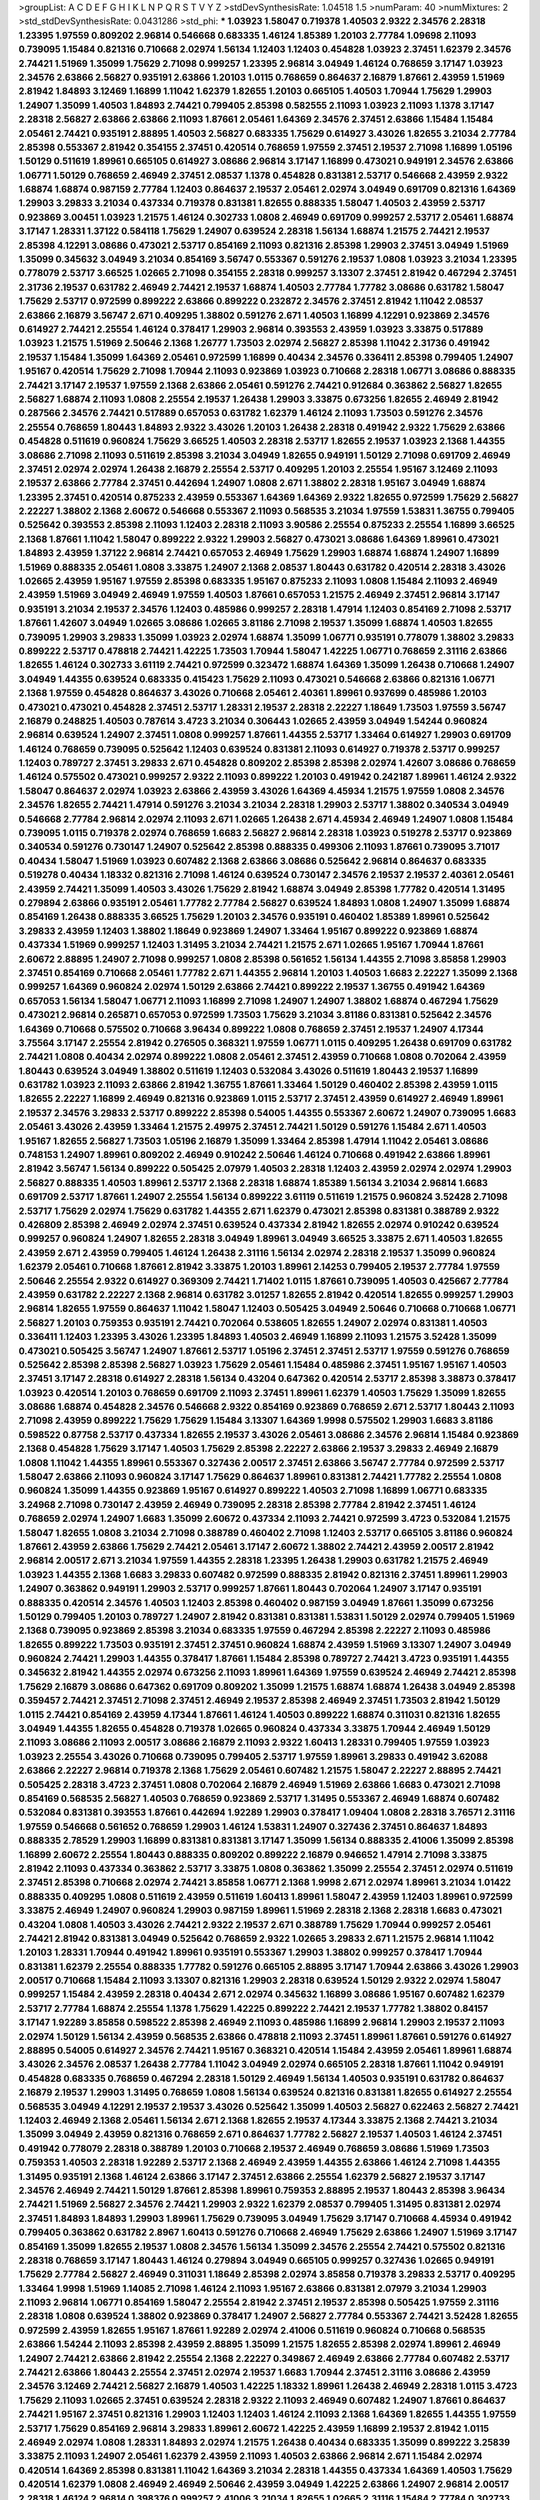 >groupList:
A C D E F G H I K L
N P Q R S T V Y Z 
>stdDevSynthesisRate:
1.04518 1.5 
>numParam:
40
>numMixtures:
2
>std_stdDevSynthesisRate:
0.0431286
>std_phi:
***
1.03923 1.58047 0.719378 1.40503 2.9322 2.34576 2.28318 1.23395 1.97559 0.809202
2.96814 0.546668 0.683335 1.46124 1.85389 1.20103 2.77784 1.09698 2.11093 0.739095
1.15484 0.821316 0.710668 2.02974 1.56134 1.12403 1.12403 0.454828 1.03923 2.37451
1.62379 2.34576 2.74421 1.51969 1.35099 1.75629 2.71098 0.999257 1.23395 2.96814
3.04949 1.46124 0.768659 3.17147 1.03923 2.34576 2.63866 2.56827 0.935191 2.63866
1.20103 1.0115 0.768659 0.864637 2.16879 1.87661 2.43959 1.51969 2.81942 1.84893
3.12469 1.16899 1.11042 1.62379 1.82655 1.20103 0.665105 1.40503 1.70944 1.75629
1.29903 1.24907 1.35099 1.40503 1.84893 2.74421 0.799405 2.85398 0.582555 2.11093
1.03923 2.11093 1.1378 3.17147 2.28318 2.56827 2.63866 2.63866 2.11093 1.87661
2.05461 1.64369 2.34576 2.37451 2.63866 1.15484 1.15484 2.05461 2.74421 0.935191
2.88895 1.40503 2.56827 0.683335 1.75629 0.614927 3.43026 1.82655 3.21034 2.77784
2.85398 0.553367 2.81942 0.354155 2.37451 0.420514 0.768659 1.97559 2.37451 2.19537
2.71098 1.16899 1.05196 1.50129 0.511619 1.89961 0.665105 0.614927 3.08686 2.96814
3.17147 1.16899 0.473021 0.949191 2.34576 2.63866 1.06771 1.50129 0.768659 2.46949
2.37451 2.08537 1.1378 0.454828 0.831381 2.53717 0.546668 2.43959 2.9322 1.68874
1.68874 0.987159 2.77784 1.12403 0.864637 2.19537 2.05461 2.02974 3.04949 0.691709
0.821316 1.64369 1.29903 3.29833 3.21034 0.437334 0.719378 0.831381 1.82655 0.888335
1.58047 1.40503 2.43959 2.53717 0.923869 3.00451 1.03923 1.21575 1.46124 0.302733
1.0808 2.46949 0.691709 0.999257 2.53717 2.05461 1.68874 3.17147 1.28331 1.37122
0.584118 1.75629 1.24907 0.639524 2.28318 1.56134 1.68874 1.21575 2.74421 2.19537
2.85398 4.12291 3.08686 0.473021 2.53717 0.854169 2.11093 0.821316 2.85398 1.29903
2.37451 3.04949 1.51969 1.35099 0.345632 3.04949 3.21034 0.854169 3.56747 0.553367
0.591276 2.19537 1.0808 1.03923 3.21034 1.23395 0.778079 2.53717 3.66525 1.02665
2.71098 0.354155 2.28318 0.999257 3.13307 2.37451 2.81942 0.467294 2.37451 2.31736
2.19537 0.631782 2.46949 2.74421 2.19537 1.68874 1.40503 2.77784 1.77782 3.08686
0.631782 1.58047 1.75629 2.53717 0.972599 0.899222 2.63866 0.899222 0.232872 2.34576
2.37451 2.81942 1.11042 2.08537 2.63866 2.16879 3.56747 2.671 0.409295 1.38802
0.591276 2.671 1.40503 1.16899 4.12291 0.923869 2.34576 0.614927 2.74421 2.25554
1.46124 0.378417 1.29903 2.96814 0.393553 2.43959 1.03923 3.33875 0.517889 1.03923
1.21575 1.51969 2.50646 2.1368 1.26777 1.73503 2.02974 2.56827 2.85398 1.11042
2.31736 0.491942 2.19537 1.15484 1.35099 1.64369 2.05461 0.972599 1.16899 0.40434
2.34576 0.336411 2.85398 0.799405 1.24907 1.95167 0.420514 1.75629 2.71098 1.70944
2.11093 0.923869 1.03923 0.710668 2.28318 1.06771 3.08686 0.888335 2.74421 3.17147
2.19537 1.97559 2.1368 2.63866 2.05461 0.591276 2.74421 0.912684 0.363862 2.56827
1.82655 2.56827 1.68874 2.11093 1.0808 2.25554 2.19537 1.26438 1.29903 3.33875
0.673256 1.82655 2.46949 2.81942 0.287566 2.34576 2.74421 0.517889 0.657053 0.631782
1.62379 1.46124 2.11093 1.73503 0.591276 2.34576 2.25554 0.768659 1.80443 1.84893
2.9322 3.43026 1.20103 1.26438 2.28318 0.491942 2.9322 1.75629 2.63866 0.454828
0.511619 0.960824 1.75629 3.66525 1.40503 2.28318 2.53717 1.82655 2.19537 1.03923
2.1368 1.44355 3.08686 2.71098 2.11093 0.511619 2.85398 3.21034 3.04949 1.82655
0.949191 1.50129 2.71098 0.691709 2.46949 2.37451 2.02974 2.02974 1.26438 2.16879
2.25554 2.53717 0.409295 1.20103 2.25554 1.95167 3.12469 2.11093 2.19537 2.63866
2.77784 2.37451 0.442694 1.24907 1.0808 2.671 1.38802 2.28318 1.95167 3.04949
1.68874 1.23395 2.37451 0.420514 0.875233 2.43959 0.553367 1.64369 1.64369 2.9322
1.82655 0.972599 1.75629 2.56827 2.22227 1.38802 2.1368 2.60672 0.546668 0.553367
2.11093 0.568535 3.21034 1.97559 1.53831 1.36755 0.799405 0.525642 0.393553 2.85398
2.11093 1.12403 2.28318 2.11093 3.90586 2.25554 0.875233 2.25554 1.16899 3.66525
2.1368 1.87661 1.11042 1.58047 0.899222 2.9322 1.29903 2.56827 0.473021 3.08686
1.64369 1.89961 0.473021 1.84893 2.43959 1.37122 2.96814 2.74421 0.657053 2.46949
1.75629 1.29903 1.68874 1.68874 1.24907 1.16899 1.51969 0.888335 2.05461 1.0808
3.33875 1.24907 2.1368 2.08537 1.80443 0.631782 0.420514 2.28318 3.43026 1.02665
2.43959 1.95167 1.97559 2.85398 0.683335 1.95167 0.875233 2.11093 1.0808 1.15484
2.11093 2.46949 2.43959 1.51969 3.04949 2.46949 1.97559 1.40503 1.87661 0.657053
1.21575 2.46949 2.37451 2.96814 3.17147 0.935191 3.21034 2.19537 2.34576 1.12403
0.485986 0.999257 2.28318 1.47914 1.12403 0.854169 2.71098 2.53717 1.87661 1.42607
3.04949 1.02665 3.08686 1.02665 3.81186 2.71098 2.19537 1.35099 1.68874 1.40503
1.82655 0.739095 1.29903 3.29833 1.35099 1.03923 2.02974 1.68874 1.35099 1.06771
0.935191 0.778079 1.38802 3.29833 0.899222 2.53717 0.478818 2.74421 1.42225 1.73503
1.70944 1.58047 1.42225 1.06771 0.768659 2.31116 2.63866 1.82655 1.46124 0.302733
3.61119 2.74421 0.972599 0.323472 1.68874 1.64369 1.35099 1.26438 0.710668 1.24907
3.04949 1.44355 0.639524 0.683335 0.415423 1.75629 2.11093 0.473021 0.546668 2.63866
0.821316 1.06771 2.1368 1.97559 0.454828 0.864637 3.43026 0.710668 2.05461 2.40361
1.89961 0.937699 0.485986 1.20103 0.473021 0.473021 0.454828 2.37451 2.53717 1.28331
2.19537 2.28318 2.22227 1.18649 1.73503 1.97559 3.56747 2.16879 0.248825 1.40503
0.787614 3.4723 3.21034 0.306443 1.02665 2.43959 3.04949 1.54244 0.960824 2.96814
0.639524 1.24907 2.37451 1.0808 0.999257 1.87661 1.44355 2.53717 1.33464 0.614927
1.29903 0.691709 1.46124 0.768659 0.739095 0.525642 1.12403 0.639524 0.831381 2.11093
0.614927 0.719378 2.53717 0.999257 1.12403 0.789727 2.37451 3.29833 2.671 0.454828
0.809202 2.85398 2.85398 2.02974 1.42607 3.08686 0.768659 1.46124 0.575502 0.473021
0.999257 2.9322 2.11093 0.899222 1.20103 0.491942 0.242187 1.89961 1.46124 2.9322
1.58047 0.864637 2.02974 1.03923 2.63866 2.43959 3.43026 1.64369 4.45934 1.21575
1.97559 1.0808 2.34576 2.34576 1.82655 2.74421 1.47914 0.591276 3.21034 3.21034
2.28318 1.29903 2.53717 1.38802 0.340534 3.04949 0.546668 2.77784 2.96814 2.02974
2.11093 2.671 1.02665 1.26438 2.671 4.45934 2.46949 1.24907 1.0808 1.15484
0.739095 1.0115 0.719378 2.02974 0.768659 1.6683 2.56827 2.96814 2.28318 1.03923
0.519278 2.53717 0.923869 0.340534 0.591276 0.730147 1.24907 0.525642 2.85398 0.888335
0.499306 2.11093 1.87661 0.739095 3.71017 0.40434 1.58047 1.51969 1.03923 0.607482
2.1368 2.63866 3.08686 0.525642 2.96814 0.864637 0.683335 0.519278 0.40434 1.18332
0.821316 2.71098 1.46124 0.639524 0.730147 2.34576 2.19537 2.19537 2.40361 2.05461
2.43959 2.74421 1.35099 1.40503 3.43026 1.75629 2.81942 1.68874 3.04949 2.85398
1.77782 0.420514 1.31495 0.279894 2.63866 0.935191 2.05461 1.77782 2.77784 2.56827
0.639524 1.84893 1.0808 1.24907 1.35099 1.68874 0.854169 1.26438 0.888335 3.66525
1.75629 1.20103 2.34576 0.935191 0.460402 1.85389 1.89961 0.525642 3.29833 2.43959
1.12403 1.38802 1.18649 0.923869 1.24907 1.33464 1.95167 0.899222 0.923869 1.68874
0.437334 1.51969 0.999257 1.12403 1.31495 3.21034 2.74421 1.21575 2.671 1.02665
1.95167 1.70944 1.87661 2.60672 2.88895 1.24907 2.71098 0.999257 1.0808 2.85398
0.561652 1.56134 1.44355 2.71098 3.85858 1.29903 2.37451 0.854169 0.710668 2.05461
1.77782 2.671 1.44355 2.96814 1.20103 1.40503 1.6683 2.22227 1.35099 2.1368
0.999257 1.64369 0.960824 2.02974 1.50129 2.63866 2.74421 0.899222 2.19537 1.36755
0.491942 1.64369 0.657053 1.56134 1.58047 1.06771 2.11093 1.16899 2.71098 1.24907
1.24907 1.38802 1.68874 0.467294 1.75629 0.473021 2.96814 0.265871 0.657053 0.972599
1.73503 1.75629 3.21034 3.81186 0.831381 0.525642 2.34576 1.64369 0.710668 0.575502
0.710668 3.96434 0.899222 1.0808 0.768659 2.37451 2.19537 1.24907 4.17344 3.75564
3.17147 2.25554 2.81942 0.276505 0.368321 1.97559 1.06771 1.0115 0.409295 1.26438
0.691709 0.631782 2.74421 1.0808 0.40434 2.02974 0.899222 1.0808 2.05461 2.37451
2.43959 0.710668 1.0808 0.702064 2.43959 1.80443 0.639524 3.04949 1.38802 0.511619
1.12403 0.532084 3.43026 0.511619 1.80443 2.19537 1.16899 0.631782 1.03923 2.11093
2.63866 2.81942 1.36755 1.87661 1.33464 1.50129 0.460402 2.85398 2.43959 1.0115
1.82655 2.22227 1.16899 2.46949 0.821316 0.923869 1.0115 2.53717 2.37451 2.43959
0.614927 2.46949 1.89961 2.19537 2.34576 3.29833 2.53717 0.899222 2.85398 0.54005
1.44355 0.553367 2.60672 1.24907 0.739095 1.6683 2.05461 3.43026 2.43959 1.33464
1.21575 2.49975 2.37451 2.74421 1.50129 0.591276 1.15484 2.671 1.40503 1.95167
1.82655 2.56827 1.73503 1.05196 2.16879 1.35099 1.33464 2.85398 1.47914 1.11042
2.05461 3.08686 0.748153 1.24907 1.89961 0.809202 2.46949 0.910242 2.50646 1.46124
0.710668 0.491942 2.63866 1.89961 2.81942 3.56747 1.56134 0.899222 0.505425 2.07979
1.40503 2.28318 1.12403 2.43959 2.02974 2.02974 1.29903 2.56827 0.888335 1.40503
1.89961 2.53717 2.1368 2.28318 1.68874 1.85389 1.56134 3.21034 2.96814 1.6683
0.691709 2.53717 1.87661 1.24907 2.25554 1.56134 0.899222 3.61119 0.511619 1.21575
0.960824 3.52428 2.71098 2.53717 1.75629 2.02974 1.75629 0.631782 1.44355 2.671
1.62379 0.473021 2.85398 0.831381 0.388789 2.9322 0.426809 2.85398 2.46949 2.02974
2.37451 0.639524 0.437334 2.81942 1.82655 2.02974 0.910242 0.639524 0.999257 0.960824
1.24907 1.82655 2.28318 3.04949 1.89961 3.04949 3.66525 3.33875 2.671 1.40503
1.82655 2.43959 2.671 2.43959 0.799405 1.46124 1.26438 2.31116 1.56134 2.02974
2.28318 2.19537 1.35099 0.960824 1.62379 2.05461 0.710668 1.87661 2.81942 3.33875
1.20103 1.89961 2.14253 0.799405 2.19537 2.77784 1.97559 2.50646 2.25554 2.9322
0.614927 0.369309 2.74421 1.71402 1.0115 1.87661 0.739095 1.40503 0.425667 2.77784
2.43959 0.631782 2.22227 2.1368 2.96814 0.631782 3.01257 1.82655 2.81942 0.420514
1.82655 0.999257 1.29903 2.96814 1.82655 1.97559 0.864637 1.11042 1.58047 1.12403
0.505425 3.04949 2.50646 0.710668 0.710668 1.06771 2.56827 1.20103 0.759353 0.935191
2.74421 0.702064 0.538605 1.82655 1.24907 2.02974 0.831381 1.40503 0.336411 1.12403
1.23395 3.43026 1.23395 1.84893 1.40503 2.46949 1.16899 2.11093 1.21575 3.52428
1.35099 0.473021 0.505425 3.56747 1.24907 1.87661 2.53717 1.05196 2.37451 2.37451
2.53717 1.97559 0.591276 0.768659 0.525642 2.85398 2.85398 2.56827 1.03923 1.75629
2.05461 1.15484 0.485986 2.37451 1.95167 1.95167 1.40503 2.37451 3.17147 2.28318
0.614927 2.28318 1.56134 0.43204 0.647362 0.420514 2.53717 2.85398 3.38873 0.378417
1.03923 0.420514 1.20103 0.768659 0.691709 2.11093 2.37451 1.89961 1.62379 1.40503
1.75629 1.35099 1.82655 3.08686 1.68874 0.454828 2.34576 0.546668 2.9322 0.854169
0.923869 0.768659 2.671 2.53717 1.80443 2.11093 2.71098 2.43959 0.899222 1.75629
1.75629 1.15484 3.13307 1.64369 1.9998 0.575502 1.29903 1.6683 3.81186 0.598522
0.87758 2.53717 0.437334 1.82655 2.19537 3.43026 2.05461 3.08686 2.34576 2.96814
1.15484 0.923869 2.1368 0.454828 1.75629 3.17147 1.40503 1.75629 2.85398 2.22227
2.63866 2.19537 3.29833 2.46949 2.16879 1.0808 1.11042 1.44355 1.89961 0.553367
0.327436 2.00517 2.37451 2.63866 3.56747 2.77784 0.972599 2.53717 1.58047 2.63866
2.11093 0.960824 3.17147 1.75629 0.864637 1.89961 0.831381 2.74421 1.77782 2.25554
1.0808 0.960824 1.35099 1.44355 0.923869 1.95167 0.614927 0.899222 1.40503 2.71098
1.16899 1.06771 0.683335 3.24968 2.71098 0.730147 2.43959 2.46949 0.739095 2.28318
2.85398 2.77784 2.81942 2.37451 1.46124 0.768659 2.02974 1.24907 1.6683 1.35099
2.60672 0.437334 2.11093 2.74421 0.972599 3.4723 0.532084 1.21575 1.58047 1.82655
1.0808 3.21034 2.71098 0.388789 0.460402 2.71098 1.12403 2.53717 0.665105 3.81186
0.960824 1.87661 2.43959 2.63866 1.75629 2.74421 2.05461 3.17147 2.60672 1.38802
2.74421 2.43959 2.00517 2.81942 2.96814 2.00517 2.671 3.21034 1.97559 1.44355
2.28318 1.23395 1.26438 1.29903 0.631782 1.21575 2.46949 1.03923 1.44355 2.1368
1.6683 3.29833 0.607482 0.972599 0.888335 2.81942 0.821316 2.37451 1.89961 1.29903
1.24907 0.363862 0.949191 1.29903 2.53717 0.999257 1.87661 1.80443 0.702064 1.24907
3.17147 0.935191 0.888335 0.420514 2.34576 1.40503 1.12403 2.85398 0.460402 0.987159
3.04949 1.87661 1.35099 0.673256 1.50129 0.799405 1.20103 0.789727 1.24907 2.81942
0.831381 0.831381 1.53831 1.50129 2.02974 0.799405 1.51969 2.1368 0.739095 0.923869
2.85398 3.21034 0.683335 1.97559 0.467294 2.85398 2.22227 2.11093 0.485986 1.82655
0.899222 1.73503 0.935191 2.37451 2.37451 0.960824 1.68874 2.43959 1.51969 3.13307
1.24907 3.04949 0.960824 2.74421 1.29903 1.44355 0.378417 1.87661 1.15484 2.85398
0.789727 2.74421 3.4723 0.935191 1.44355 0.345632 2.81942 1.44355 2.02974 0.673256
2.11093 1.89961 1.64369 1.97559 0.639524 2.46949 2.74421 2.85398 1.75629 2.16879
3.08686 0.647362 0.691709 0.809202 1.35099 1.21575 1.68874 1.68874 1.26438 3.04949
2.85398 0.359457 2.74421 2.37451 2.71098 2.37451 2.46949 2.19537 2.85398 2.46949
2.37451 1.73503 2.81942 1.50129 1.0115 2.74421 0.854169 2.43959 4.17344 1.87661
1.46124 1.40503 0.899222 1.68874 0.311031 0.821316 1.82655 3.04949 1.44355 1.82655
0.454828 0.719378 1.02665 0.960824 0.437334 3.33875 1.70944 2.46949 1.50129 2.11093
3.08686 2.11093 2.00517 3.08686 2.16879 2.11093 2.9322 1.60413 1.28331 0.799405
1.97559 1.03923 1.03923 2.25554 3.43026 0.710668 0.739095 0.799405 2.53717 1.97559
1.89961 3.29833 0.491942 3.62088 2.63866 2.22227 2.96814 0.719378 2.1368 1.75629
2.05461 0.607482 1.21575 1.58047 2.22227 2.88895 2.74421 0.505425 2.28318 3.4723
2.37451 1.0808 0.702064 2.16879 2.46949 1.51969 2.63866 1.6683 0.473021 2.71098
0.854169 0.568535 2.56827 1.40503 0.768659 0.923869 2.53717 1.31495 0.553367 2.46949
1.68874 0.607482 0.532084 0.831381 0.393553 1.87661 0.442694 1.92289 1.29903 0.378417
1.09404 1.0808 2.28318 3.76571 2.31116 1.97559 0.546668 0.561652 0.768659 1.29903
1.46124 1.53831 1.24907 0.327436 2.37451 0.864637 1.84893 0.888335 2.78529 1.29903
1.16899 0.831381 0.831381 3.17147 1.35099 1.56134 0.888335 2.41006 1.35099 2.85398
1.16899 2.60672 2.25554 1.80443 0.888335 0.809202 0.899222 2.16879 0.946652 1.47914
2.71098 3.33875 2.81942 2.11093 0.437334 0.363862 2.53717 3.33875 1.0808 0.363862
1.35099 2.25554 2.37451 2.02974 0.511619 2.37451 2.85398 0.710668 2.02974 2.74421
3.85858 1.06771 2.1368 1.9998 2.671 2.02974 1.89961 3.21034 1.01422 0.888335
0.409295 1.0808 0.511619 2.43959 0.511619 1.60413 1.89961 1.58047 2.43959 1.12403
1.89961 0.972599 3.33875 2.46949 1.24907 0.960824 1.29903 0.987159 1.89961 1.51969
2.28318 2.1368 2.28318 1.6683 0.473021 0.43204 1.0808 1.40503 3.43026 2.74421
2.9322 2.19537 2.671 0.388789 1.75629 1.70944 0.999257 2.05461 2.74421 2.81942
0.831381 3.04949 0.525642 0.768659 2.9322 1.02665 3.29833 2.671 1.21575 2.96814
1.11042 1.20103 1.28331 1.70944 0.491942 1.89961 0.935191 0.553367 1.29903 1.38802
0.999257 0.378417 1.70944 0.831381 1.62379 2.25554 0.888335 1.77782 0.591276 0.665105
2.88895 3.17147 1.70944 2.63866 3.43026 1.29903 2.00517 0.710668 1.15484 2.11093
3.13307 0.821316 1.29903 2.28318 0.639524 1.50129 2.9322 2.02974 1.58047 0.999257
1.15484 2.43959 2.28318 0.40434 2.671 2.02974 0.345632 1.16899 3.08686 1.95167
0.607482 1.62379 2.53717 2.77784 1.68874 2.25554 1.1378 1.75629 1.42225 0.899222
2.74421 2.19537 1.77782 1.38802 0.84157 3.17147 1.92289 3.85858 0.598522 2.85398
2.46949 2.11093 0.485986 1.16899 2.96814 1.29903 2.19537 2.11093 2.02974 1.50129
1.56134 2.43959 0.568535 2.63866 0.478818 2.11093 2.37451 1.89961 1.87661 0.591276
0.614927 2.88895 0.54005 0.614927 2.34576 2.74421 1.95167 0.368321 0.420514 1.15484
2.43959 2.05461 1.89961 1.68874 3.43026 2.34576 2.08537 1.26438 2.77784 1.11042
3.04949 2.02974 0.665105 2.28318 1.87661 1.11042 0.949191 0.454828 0.683335 0.768659
0.467294 2.28318 1.50129 2.46949 1.56134 1.40503 0.935191 0.631782 0.864637 2.16879
2.19537 1.29903 1.31495 0.768659 1.0808 1.56134 0.639524 0.821316 0.831381 1.82655
0.614927 2.25554 0.568535 3.04949 4.12291 2.19537 2.19537 3.43026 0.525642 1.35099
1.40503 2.56827 0.622463 2.56827 2.74421 1.12403 2.46949 2.1368 2.05461 1.56134
2.671 2.1368 1.82655 2.19537 4.17344 3.33875 2.1368 2.74421 3.21034 1.35099
3.04949 2.43959 0.821316 0.768659 2.671 0.864637 1.77782 2.56827 2.19537 1.40503
1.46124 2.37451 0.491942 0.778079 2.28318 0.388789 1.20103 0.710668 2.19537 2.46949
0.768659 3.08686 1.51969 1.73503 0.759353 1.40503 2.28318 1.92289 2.53717 2.1368
2.46949 2.43959 1.44355 2.63866 1.46124 2.71098 1.44355 1.31495 0.935191 2.1368
1.46124 2.63866 3.17147 2.37451 2.63866 2.25554 1.62379 2.56827 2.19537 3.17147
2.34576 2.46949 2.74421 1.50129 1.87661 2.85398 1.89961 0.759353 2.88895 2.19537
1.80443 2.85398 3.96434 2.74421 1.51969 2.56827 2.34576 2.74421 1.29903 2.9322
1.62379 2.08537 0.799405 1.31495 0.831381 2.02974 2.37451 1.84893 1.84893 1.29903
1.89961 1.75629 0.739095 3.04949 1.75629 3.17147 0.710668 4.45934 0.491942 0.799405
0.363862 0.631782 2.8967 1.60413 0.591276 0.710668 2.46949 1.75629 2.63866 1.24907
1.51969 3.17147 0.854169 1.35099 1.82655 2.19537 1.0808 2.34576 1.56134 1.35099
2.34576 2.25554 2.74421 0.575502 0.821316 2.28318 0.768659 3.17147 1.80443 1.46124
0.279894 3.04949 0.665105 0.999257 0.327436 1.02665 0.949191 1.75629 2.77784 2.56827
2.46949 0.311031 1.18649 2.85398 2.02974 3.85858 0.719378 3.29833 2.53717 0.409295
1.33464 1.9998 1.51969 1.14085 2.71098 1.46124 2.11093 1.95167 2.63866 0.831381
2.07979 3.21034 1.29903 2.11093 2.96814 1.06771 0.854169 1.58047 2.25554 2.81942
2.37451 2.19537 2.85398 0.505425 1.97559 2.31116 2.28318 1.0808 0.639524 1.38802
0.923869 0.378417 1.24907 2.56827 2.77784 0.553367 2.74421 3.52428 1.82655 0.972599
2.43959 1.82655 1.95167 1.87661 1.92289 2.02974 2.41006 0.511619 0.960824 0.710668
0.568535 2.63866 1.54244 2.11093 2.85398 2.43959 2.88895 1.35099 1.21575 1.82655
2.85398 2.02974 1.89961 2.46949 1.24907 2.74421 2.63866 2.81942 2.25554 2.1368
2.22227 0.349867 2.46949 2.63866 2.77784 0.607482 2.53717 2.74421 2.63866 1.80443
2.25554 2.37451 2.02974 2.19537 1.6683 1.70944 2.37451 2.31116 3.08686 2.43959
2.34576 3.12469 2.74421 2.56827 2.16879 1.40503 1.42225 1.18332 1.89961 1.26438
2.46949 2.28318 1.0115 3.4723 1.75629 2.11093 1.02665 2.37451 0.639524 2.28318
2.9322 2.11093 2.46949 0.607482 1.24907 1.87661 0.864637 2.74421 1.95167 2.37451
0.821316 1.29903 1.12403 1.12403 1.46124 2.11093 2.1368 1.64369 1.82655 1.44355
1.97559 2.53717 1.75629 0.854169 2.96814 3.29833 1.89961 2.60672 1.42225 2.43959
1.16899 2.19537 2.81942 1.0115 2.46949 2.02974 1.0808 1.28331 1.84893 2.02974
1.21575 1.26438 0.40434 0.683335 1.35099 0.899222 3.25839 3.33875 2.11093 1.24907
2.05461 1.62379 2.43959 2.11093 1.40503 2.63866 2.96814 2.671 1.15484 2.02974
0.420514 1.64369 2.85398 0.831381 1.11042 1.64369 3.21034 2.28318 1.44355 0.437334
1.64369 1.40503 1.75629 0.420514 1.62379 1.0808 2.46949 2.46949 2.50646 2.43959
3.04949 1.42225 2.63866 1.24907 2.96814 2.00517 2.28318 1.46124 2.96814 0.398376
0.999257 2.41006 3.21034 1.82655 1.02665 2.31116 1.15484 2.77784 0.302733 3.56747
1.80443 2.77784 2.43959 0.584118 1.82655 1.40503 2.53717 3.38873 1.16899 2.02974
2.19537 1.0808 0.665105 0.614927 0.511619 2.43959 1.11042 1.89961 3.61119 0.899222
0.639524 1.82655 0.843827 0.683335 2.56827 0.683335 2.37451 0.854169 2.50646 0.864637
1.21575 0.691709 3.04949 0.864637 2.46949 1.16899 3.04949 0.700186 2.56827 0.639524
1.36755 2.34576 3.24968 0.336411 0.568535 1.80443 2.671 0.960824 1.89961 2.63866
0.888335 0.748153 1.03923 1.97559 2.56827 3.52428 3.56747 1.89961 1.16899 0.888335
2.74421 2.49975 0.591276 1.73503 1.89961 1.97559 3.08686 0.960824 1.21575 0.831381
0.960824 2.53717 2.85398 1.29903 0.999257 2.1368 0.639524 2.37451 3.96434 2.63866
1.58047 2.46949 1.38802 2.46949 1.29903 2.43959 0.491942 1.42225 2.96814 2.43959
2.11093 2.43959 3.66525 2.96814 2.74421 2.74421 2.63866 2.28318 0.923869 0.710668
0.657053 2.74421 2.11093 2.43959 1.87661 1.75629 2.05461 1.80443 1.62379 2.02974
3.04949 0.768659 2.19537 0.935191 1.44355 1.87661 2.63866 1.56134 1.0808 0.631782
1.15484 1.6683 2.77784 0.987159 2.9322 1.62379 2.71098 0.467294 3.08686 0.899222
0.888335 2.53717 2.74421 0.639524 2.74421 1.87661 2.53717 3.17147 1.78259 2.11093
2.11093 2.671 2.96814 2.85398 2.63866 1.97559 2.19537 1.89961 0.683335 0.420514
0.960824 0.449321 1.06771 1.1378 1.11042 1.97559 2.63866 0.491942 2.46949 1.62379
2.43959 2.1368 2.77784 2.37451 1.50129 3.61119 2.05461 1.03923 1.80443 0.302733
2.53717 2.02974 2.46949 0.888335 2.53717 2.56827 2.671 2.05461 1.21575 1.15484
2.63866 1.68874 1.0808 0.960824 1.20103 0.710668 1.95167 2.71098 2.28318 2.19537
3.08686 1.12403 2.28318 4.51399 1.68874 2.77784 3.17147 1.50129 1.56134 2.19537
1.02665 1.89961 1.78259 1.75629 1.40503 3.04949 1.89961 1.87661 2.00517 2.11093
0.614927 2.9322 0.960824 3.04949 0.437334 1.87661 2.16879 0.719378 2.9322 0.739095
0.710668 0.960824 0.473021 0.485986 2.60672 1.09404 0.332338 1.28331 1.50129 2.05461
2.74421 2.81942 2.34576 2.53717 0.799405 0.378417 1.51969 0.799405 1.02665 0.311031
0.568535 0.700186 2.50646 2.53717 1.06771 1.40503 2.19537 2.16879 2.96814 1.18332
2.63866 2.53717 1.31495 2.37451 2.25554 2.63866 1.80443 2.25554 2.25554 1.56134
2.43959 2.71098 1.21575 0.622463 0.622463 1.50129 0.485986 1.75629 1.0808 2.96814
2.19537 1.51969 1.68874 2.34576 2.56827 0.799405 2.1368 0.710668 2.85398 1.97559
2.74421 2.85398 0.899222 1.82655 2.60672 1.87661 2.96814 0.591276 0.425667 2.34576
1.95167 3.17147 2.49975 1.6683 2.85398 2.28318 0.505425 2.11093 2.9322 0.739095
2.46949 0.739095 2.53717 1.97559 3.71017 2.28318 0.665105 1.82655 2.671 1.58047
1.21575 1.87661 1.62379 2.63866 0.546668 2.16879 1.97559 2.63866 0.491942 3.08686
1.95167 2.74421 0.437334 2.25554 1.46124 2.63866 0.420514 2.56827 3.04949 2.53717
2.9322 2.37451 2.34576 0.899222 1.36755 1.31495 0.768659 1.15484 2.19537 1.58047
1.26438 1.80443 0.363862 3.17147 0.649098 1.75629 3.04949 2.85398 2.22227 2.25554
0.923869 0.420514 0.910242 2.56827 0.84157 1.97559 2.53717 0.420514 3.56747 1.12403
1.12403 0.568535 1.31495 1.58047 2.08537 0.949191 2.74421 2.37451 0.799405 0.710668
2.11093 1.35099 0.923869 1.29903 2.77784 1.80443 2.37451 0.999257 1.56134 0.864637
3.08686 2.74421 1.16899 3.29833 1.12403 1.73503 2.53717 2.34576 0.420514 2.25554
2.25554 2.56827 2.43959 1.0239 2.11093 1.0808 0.511619 0.525642 2.9322 1.6683
0.949191 2.19537 1.24907 1.29903 0.505425 0.399445 0.935191 1.42225 1.73503 0.719378
1.87661 2.34576 0.532084 0.525642 2.43959 2.74421 1.42225 2.37451 1.09404 2.19537
2.28318 2.31116 1.62379 0.40434 1.16899 1.29903 0.639524 1.03923 0.639524 1.16899
0.960824 0.327436 0.739095 0.759353 0.363862 3.04949 2.37451 2.05461 2.05461 2.63866
2.77784 2.1368 2.37451 2.46949 0.923869 1.75629 2.9322 1.29903 2.85398 0.960824
2.19537 2.37451 0.710668 0.691709 1.84893 2.63866 0.591276 1.75629 2.74421 1.26438
0.553367 2.05461 2.28318 1.24907 1.38802 1.62379 2.43959 2.77784 3.43026 1.11042
0.821316 1.97559 2.85398 2.05461 2.74421 0.454828 3.4723 3.71017 1.40503 1.24907
1.51969 1.51969 1.46124 1.11042 2.34576 1.75629 2.46949 1.82655 2.02974 1.16899
2.28318 2.85398 2.71098 0.511619 0.949191 0.420514 0.778079 0.768659 1.03923 2.43959
1.09404 2.22227 1.03923 1.24907 0.888335 2.34576 2.43959 0.614927 1.50129 0.657053
1.03923 1.28331 2.74421 3.43026 4.28783 0.768659 2.28318 1.12403 1.33464 2.37451
2.34576 2.02974 2.96814 2.85398 2.34576 1.73503 0.378417 0.700186 0.525642 0.831381
2.05461 2.11093 1.40503 2.08537 0.923869 2.19537 3.29833 0.525642 2.1368 3.04949
0.525642 1.89961 2.85398 1.53831 2.43959 0.972599 0.821316 2.74421 0.525642 2.71098
1.68874 2.74421 2.9322 2.11093 1.82655 0.525642 0.854169 1.87661 0.511619 1.0808
1.33107 1.50129 0.511619 0.614927 0.614927 1.11042 0.591276 2.74421 1.87661 0.739095
2.96814 0.854169 0.899222 2.85398 0.54005 0.831381 2.63866 1.46124 0.568535 2.46949
2.85398 1.38802 1.44355 2.46949 2.74421 0.546668 2.02974 3.17147 1.68874 0.899222
0.378417 2.50646 2.11093 1.9998 0.614927 2.41006 0.614927 0.719378 0.923869 2.05461
2.11093 2.02974 2.02974 0.960824 2.53717 3.01257 0.525642 1.70944 2.43959 2.11093
2.96814 0.491942 2.28318 1.89961 2.74421 1.89961 0.768659 2.96814 0.420514 1.51969
1.23395 1.03923 2.25554 3.04949 1.29903 0.437334 3.56747 1.20103 0.809202 0.517889
3.17147 2.81942 2.19537 0.378417 1.56134 2.28318 2.53717 1.56134 2.60672 3.33875
1.0808 2.05461 2.671 3.29833 2.46949 2.19537 1.62379 1.0808 2.34576 1.75629
1.38802 3.21034 2.43959 0.789727 2.19537 2.96814 0.384082 0.972599 0.923869 2.74421
2.14253 1.75629 0.999257 2.05461 0.799405 1.73503 2.11093 3.08686 3.81186 2.46949
2.96814 2.63866 2.34576 0.999257 2.34576 1.31495 2.28318 0.799405 2.11093 0.568535
2.34576 2.43959 2.25554 2.02974 1.56134 2.11093 0.799405 2.02974 2.85398 1.24907
2.671 3.08686 1.58047 1.24907 2.34576 2.46949 0.336411 2.46949 0.425667 2.02974
1.40503 1.46124 2.46949 3.04949 1.16899 2.77784 0.999257 0.831381 0.614927 1.33464
1.75629 2.08537 1.12403 1.97559 3.17147 2.00517 0.888335 2.74421 2.96814 2.60672
2.19537 0.972599 0.999257 2.16879 1.75629 2.85398 1.50129 1.26438 3.08686 2.11093
2.22227 0.799405 3.17147 0.631782 1.87661 2.63866 1.40503 2.46949 0.665105 2.53717
1.12403 2.19537 2.1368 1.95167 2.07979 2.74421 0.710668 2.28318 0.899222 1.50129
2.74421 1.20103 0.363862 1.02665 0.485986 1.40503 1.82655 2.37451 1.48311 2.37451
0.923869 1.68874 1.62379 2.53717 3.04949 1.95167 0.546668 0.960824 2.53717 2.19537
1.03923 3.29833 0.420514 2.43959 0.799405 1.97559 2.28318 2.02974 0.799405 0.899222
1.21575 2.71098 2.53717 2.16879 1.16899 2.43959 0.631782 3.08686 0.657053 0.614927
2.96814 0.378417 1.03923 2.9322 1.56134 0.899222 3.17147 0.399445 2.28318 0.683335
2.46949 1.0808 0.575502 1.82655 1.15484 0.831381 0.899222 2.34576 1.80443 0.831381
2.53717 2.74421 2.46949 1.82655 0.960824 2.56827 1.03923 3.04949 2.96814 1.20103
2.05461 1.89961 2.34576 2.671 3.43026 0.478818 3.17147 0.442694 0.999257 3.08686
1.26438 0.739095 1.70944 0.691709 0.691709 1.70944 2.85398 2.02974 2.28318 1.23065
2.53717 2.02974 2.9322 0.607482 2.25554 2.28318 2.53717 3.66525 2.74421 1.56134
2.81942 2.34576 2.63866 2.85398 1.11042 0.614927 2.19537 2.8967 2.1368 0.759353
1.46124 1.11042 1.87661 1.73503 1.44355 0.467294 1.0239 1.06771 1.23395 2.85398
1.62379 2.56827 1.33464 1.58047 1.82655 0.831381 3.4723 1.0808 1.95167 1.29903
2.88895 1.03923 2.37451 1.35099 0.673256 0.691709 2.88895 0.768659 2.34576 1.02665
1.29903 2.74421 1.80443 0.888335 0.683335 2.74421 1.87661 1.28331 1.80443 2.37451
1.0808 1.89961 2.96814 1.29903 2.11093 2.05461 2.85398 1.89961 1.40503 1.77782
2.85398 1.70944 0.768659 1.68874 2.28318 2.28318 2.41006 2.77784 2.25554 1.23065
2.19537 1.42225 2.31116 2.56827 1.87661 0.888335 1.87661 2.43959 0.888335 2.46949
2.85398 1.28331 0.768659 2.71098 0.984518 0.54005 2.43959 0.768659 0.888335 0.393553
3.56747 2.46949 0.799405 0.525642 0.40434 4.12291 0.799405 1.20103 2.77784 1.0115
1.05196 2.77784 1.56134 0.525642 2.34576 2.37451 0.345632 2.37451 2.53717 1.06771
1.33464 2.46949 1.26438 1.50129 0.665105 1.31495 1.68874 3.04949 2.1368 2.02974
1.29903 0.719378 0.888335 0.485986 2.96814 1.18332 2.74421 2.56827 2.671 1.50129
1.82655 3.17147 1.97559 3.17147 1.29903 1.15484 1.11042 1.87661 0.525642 2.37451
3.17147 0.511619 1.28331 1.29903 2.02974 1.95167 2.34576 1.24907 0.363862 0.437334
0.665105 2.43959 2.28318 2.74421 1.40503 2.22227 1.75629 2.63866 2.28318 2.85398
0.665105 3.66525 0.768659 2.71098 1.12403 2.53717 1.68874 0.888335 1.68874 2.25554
0.683335 3.08686 2.34576 1.51969 1.89961 0.665105 2.85398 1.40503 0.388789 1.70944
1.58047 1.97559 2.50646 2.11093 3.29833 0.999257 1.03923 2.63866 1.58047 0.568535
2.671 1.15484 1.80443 1.28331 2.43959 0.960824 2.37451 1.56134 0.739095 1.28331
1.0808 3.08686 2.81942 0.639524 2.85398 1.89961 0.665105 2.16879 1.46124 2.11093
1.97559 0.425667 2.46949 0.624133 2.81942 0.768659 1.89961 2.43959 2.19537 1.11042
1.68874 2.74421 0.415423 0.972599 0.710668 0.40434 2.43959 1.26438 1.47914 2.9322
2.85398 1.75629 1.03923 2.74421 1.40503 2.9322 0.639524 2.34576 3.17147 0.710668
1.20103 0.831381 1.46124 1.68874 2.50646 0.864637 2.74421 3.43026 0.710668 2.71098
1.0808 1.06771 0.821316 0.363862 1.26438 0.768659 1.97559 3.08686 2.53717 1.46124
1.87661 1.02665 3.04949 1.05196 1.75629 1.58047 1.50129 0.349867 0.799405 1.56134
2.96814 0.575502 2.74421 2.28318 2.34576 1.50129 1.68874 2.74421 1.40503 1.46124
2.43959 2.9322 2.19537 2.671 1.70944 2.22227 1.36755 3.04949 3.00451 2.56827
3.21034 4.45934 1.0808 1.29903 3.66525 0.614927 0.809202 2.671 0.888335 1.03923
1.87661 1.09404 0.349867 1.87661 2.63866 2.43959 0.854169 1.87661 2.85398 0.505425
1.50129 2.74421 0.999257 2.11093 1.62379 0.960824 0.691709 2.02974 1.12403 2.37451
1.80443 2.74421 0.248825 2.85398 3.33875 1.29903 1.06771 0.584118 0.799405 1.51969
1.97559 0.739095 1.40503 2.11093 1.75629 3.56747 0.999257 1.29903 3.17147 1.82655
1.87661 2.85398 2.43959 1.31495 2.34576 2.53717 0.923869 2.34576 1.82655 1.73503
0.399445 2.46949 1.0808 2.19537 1.75629 0.363862 0.598522 0.683335 2.77784 2.96814
0.568535 0.799405 1.03923 0.505425 2.43959 3.04949 0.532084 0.511619 2.08537 4.01292
0.568535 0.437334 0.960824 2.96814 0.739095 1.56134 1.02665 1.0115 1.77782 2.53717
0.748153 1.97559 1.36755 3.21034 2.19537 1.77782 1.58047 3.08686 1.11042 0.349867
0.631782 1.42225 2.74421 1.82655 1.77782 1.95167 1.75629 2.11093 1.44355 2.96814
1.06771 2.671 2.02974 2.46949 1.06771 0.888335 2.43959 1.03923 1.82655 1.89961
3.21034 3.17147 0.768659 2.37451 2.25554 1.95167 1.35099 1.44355 0.449321 1.82655
1.89961 2.34576 2.71098 2.671 2.74421 1.75629 2.63866 0.511619 0.888335 2.05461
1.89961 1.35099 1.11042 0.336411 0.517889 1.82655 0.748153 3.43026 2.05461 1.56134
1.29903 2.81942 2.08537 1.46124 1.44355 1.29903 0.499306 2.74421 0.888335 2.43959
1.73503 2.63866 2.22227 0.739095 2.96814 0.269129 1.82655 0.614927 0.831381 3.00451
1.15484 1.15484 0.473021 2.11093 0.748153 0.525642 1.40503 2.37451 1.89961 2.19537
2.46949 1.50129 0.323472 1.12403 0.730147 0.546668 1.56134 1.02665 2.19537 2.53717
1.15484 3.29833 0.821316 1.11042 1.82655 1.29903 1.82655 2.05461 0.949191 1.75629
2.63866 2.74421 1.62379 0.987159 0.683335 2.40361 2.28318 1.40503 0.739095 0.912684
2.41006 2.9322 0.999257 0.568535 0.923869 1.29903 1.11042 1.82655 1.0808 0.972599
1.80443 0.691709 1.29903 0.683335 1.62379 2.63866 2.43959 2.16879 2.56827 2.81942
2.16879 2.16879 1.87661 2.63866 0.491942 1.46124 2.96814 0.854169 1.24907 1.46124
0.923869 0.368321 1.82655 1.15484 2.34576 1.24907 2.28318 2.49975 0.831381 0.854169
0.607482 1.40503 1.12403 2.74421 3.08686 1.11042 1.89961 0.960824 0.923869 2.34576
1.56134 2.28318 0.739095 3.04949 1.68874 2.56827 2.56827 1.06771 1.89961 2.671
1.58047 2.96814 3.4723 2.40361 2.74421 2.43959 2.77784 0.710668 0.614927 3.21034
2.28318 1.97559 0.454828 1.46124 2.11093 2.46949 0.960824 0.719378 1.40503 2.19537
1.35099 2.53717 1.56134 2.53717 2.96814 2.08537 1.14085 2.67816 2.53717 0.591276
0.768659 0.691709 1.50129 2.74421 1.58047 0.525642 2.56827 1.62379 2.43959 2.37451
2.05461 1.51969 1.82655 1.68874 0.799405 1.12403 2.9322 2.28318 0.420514 1.31495
0.639524 1.87661 1.31495 2.22227 2.37451 1.36755 1.51969 2.25554 3.29833 1.03923
0.739095 2.77784 0.584118 0.821316 0.778079 0.591276 0.505425 3.08686 2.96814 1.40503
2.46949 2.31116 0.258778 3.00451 2.56827 2.19537 1.62379 0.442694 0.614927 1.58047
1.51969 1.64369 2.85398 0.553367 0.999257 1.82655 1.35099 0.614927 1.70944 2.85398
2.1368 0.960824 0.864637 2.11093 0.999257 3.56747 1.12403 1.35099 2.05461 0.854169
1.09404 1.80443 2.28318 1.03923 1.03923 0.748153 0.799405 1.35099 0.799405 0.624133
2.22227 1.35099 2.96814 0.691709 1.56134 1.77782 2.28318 4.45934 3.08686 1.0808
0.473021 1.77782 1.24907 1.97559 1.87661 2.11093 2.08537 2.85398 2.34576 0.691709
2.19537 1.75629 3.29833 2.08537 1.42225 2.63866 1.89961 3.04949 2.96814 0.935191
1.21575 3.71017 3.08686 0.373835 1.29903 0.511619 0.864637 3.71017 2.53717 0.485986
0.525642 2.41006 1.51969 2.25554 2.19537 1.89961 0.789727 2.81942 0.378417 0.730147
1.35099 0.568535 1.35099 0.854169 3.96434 0.336411 2.05461 2.671 0.207022 2.28318
1.0115 3.56747 0.454828 0.778079 0.789727 2.85398 3.66525 0.789727 2.02974 0.999257
0.29109 0.437334 0.657053 1.64369 1.40503 0.614927 2.88895 2.85398 3.08686 3.04949
3.71017 1.68874 1.51969 2.43959 1.51969 2.28318 1.62379 2.16879 0.561652 1.58047
0.437334 2.37451 2.43959 2.56827 2.37451 1.73039 1.29903 2.53717 0.665105 1.44355
2.81942 1.75629 1.77782 1.03923 1.50129 3.21034 1.95167 1.85389 1.89961 3.21034
2.59974 3.08686 2.37451 2.19537 2.88895 1.29903 1.68874 0.799405 1.20103 0.368321
0.899222 2.85398 0.393553 1.06771 2.77784 2.37451 2.28318 2.05461 2.22227 2.31116
0.223915 2.37451 1.97559 0.505425 1.54244 2.43959 1.06771 0.960824 0.739095 2.63866
0.935191 1.70944 0.87758 1.82655 2.53717 3.08686 2.96814 2.40361 0.821316 2.81942
1.03923 0.454828 2.88895 1.21575 0.768659 1.31495 1.24907 0.591276 3.29833 0.657053
1.40503 2.53717 1.82655 0.532084 1.95167 1.24907 1.58047 1.35099 1.70944 0.568535
0.843827 1.68874 0.443881 0.409295 1.92804 3.43026 2.53717 3.04949 2.28318 1.77782
3.66525 1.68874 1.6683 0.702064 2.63866 0.730147 2.63866 1.42225 2.81942 0.299068
1.33464 1.82655 2.96814 2.81942 2.53717 1.18332 1.16899 1.12403 2.56827 2.16879
3.08686 0.899222 3.29833 0.485986 1.87661 2.56827 2.02974 2.96814 1.03923 3.66525
3.4723 0.912684 0.614927 1.0808 0.899222 0.999257 2.53717 1.09404 1.18649 2.28318
2.11093 2.96814 0.888335 1.92804 1.56134 1.75629 1.24907 2.60672 3.17147 0.960824
1.75629 2.1368 3.96434 2.02974 2.85398 1.38802 0.561652 2.02974 0.639524 1.51969
1.97559 1.16899 3.08686 2.40361 1.75629 0.454828 0.831381 2.11093 1.62379 2.05461
1.26438 2.1368 3.04949 0.864637 1.75629 0.899222 2.671 2.74421 1.0115 1.16899
2.19537 2.19537 3.25839 2.43959 0.768659 1.03923 1.42225 3.04949 2.53717 0.511619
1.62379 2.63866 1.64369 2.46949 2.46949 1.20103 2.16879 2.37451 1.87661 2.63866
1.15484 0.899222 2.37451 1.03923 1.58047 1.87661 0.719378 1.68874 0.420514 0.622463
1.95167 1.31495 1.06771 3.25839 1.80443 2.34576 0.831381 1.33464 2.74421 0.691709
2.46949 2.28318 3.29833 2.78529 0.485986 3.04949 2.28318 2.63866 0.854169 2.19537
1.50129 1.03923 2.43959 2.53717 2.74421 1.80443 1.87661 0.972599 2.19537 2.81942
3.12469 1.0115 1.33464 0.511619 1.68874 0.972599 1.92289 0.473021 0.768659 1.87661
0.999257 2.53717 2.9322 3.08686 2.56827 1.0808 2.53717 3.21034 0.789727 1.35099
2.02974 2.85398 3.25839 2.63866 2.63866 0.575502 2.63866 0.960824 2.19537 2.25554
1.20103 0.739095 0.383054 0.768659 2.05461 3.4723 2.53717 1.80443 1.56134 0.525642
2.96814 3.29833 2.16299 0.719378 0.831381 2.81942 0.454828 2.46949 2.28318 1.09404
1.51969 3.17147 0.691709 0.525642 1.31495 0.327436 0.949191 2.43959 1.95167 2.74421
2.85398 2.60672 1.03923 2.60672 2.19537 2.11093 1.12403 1.95167 1.95167 2.37451
1.75629 1.68874 1.51969 0.657053 0.265871 1.64369 1.89961 1.44355 0.683335 0.511619
2.16879 1.75629 2.19537 0.799405 2.19537 2.96814 2.41006 1.68874 0.497971 2.671
1.92804 0.683335 2.25554 0.568535 3.71017 1.20103 0.960824 1.28331 0.647362 0.591276
2.63866 2.85398 2.53717 0.393553 0.454828 0.972599 0.511619 2.19537 0.799405 2.9322
0.568535 0.935191 2.96814 0.875233 0.854169 0.454828 0.598522 0.799405 2.02974 2.59974
2.85398 1.0808 0.999257 2.77784 2.53717 0.287566 1.73503 1.0808 0.287566 0.960824
0.485986 2.43959 1.06771 1.20103 1.21575 1.0115 2.671 1.35099 1.51969 3.43026
2.96814 2.56827 2.53717 2.19537 2.02974 0.768659 1.68874 2.43959 1.97559 2.37451
1.68874 2.85398 2.46949 3.04949 2.43959 0.561652 0.739095 2.671 2.85398 1.51969
0.639524 1.97559 0.665105 1.82655 3.04949 1.31495 2.05461 1.95167 1.87661 0.29109
1.03923 2.19537 2.9322 0.568535 3.17147 0.491942 1.62379 2.05461 1.80443 1.20103
3.38873 0.710668 0.875233 2.85398 0.491942 2.671 1.9998 1.16899 1.62379 1.11042
2.63866 2.28318 0.691709 1.75629 0.553367 2.85398 1.87661 1.75629 0.710668 1.62379
1.75629 1.21575 2.46949 1.87661 2.02974 0.363862 2.22823 1.20103 1.06771 1.06771
2.71098 1.95167 0.525642 1.80443 2.28318 1.75629 2.1368 1.11042 2.46949 1.89961
3.43026 2.71098 1.0115 0.691709 1.05478 0.923869 3.17147 1.95167 2.34576 0.393553
2.56827 0.639524 0.359457 2.53717 2.63866 1.89961 0.831381 1.75629 1.68874 2.63866
0.768659 2.05461 3.33875 0.960824 1.20103 3.17147 2.25554 0.854169 0.759353 3.04949
0.437334 1.82655 2.46949 3.04949 3.38873 2.96814 3.04949 0.323472 0.287566 0.532084
0.778079 2.63866 0.700186 0.311031 1.58047 0.739095 0.437334 0.485986 0.568535 3.29833
0.639524 0.454828 0.657053 2.19537 1.70944 0.768659 1.82655 1.82655 0.568535 2.22227
1.0808 0.739095 1.51969 2.96814 1.9998 3.66525 1.60413 1.75629 2.81942 2.74421
1.75629 0.854169 0.719378 1.24907 0.739095 0.739095 2.53717 0.710668 1.58047 1.51969
2.31736 3.04949 2.53717 1.15484 2.71098 0.935191 1.56134 2.43959 0.768659 2.02974
0.759353 0.546668 2.19537 3.33875 2.19537 1.21575 1.6683 2.85398 0.710668 3.17147
2.46949 1.58047 3.04949 2.05461 2.08537 1.70944 2.74421 0.999257 1.20103 1.95167
2.19537 3.13307 0.972599 2.28318 2.34576 1.0808 2.81942 2.43959 1.33464 2.11093
2.81942 2.25554 3.17147 2.31116 2.11093 2.08537 2.9322 2.9322 1.11042 2.37451
2.1368 2.85398 1.09698 2.02974 1.12403 1.82655 1.24907 0.454828 0.505425 0.598522
0.639524 2.11093 1.68874 2.46949 0.657053 2.19537 2.34576 2.28318 0.591276 1.95167
1.33464 2.50646 2.50646 0.473021 2.74421 1.21575 0.491942 2.05461 1.0115 1.21575
2.96814 2.96814 1.75629 2.11093 1.35099 2.9322 1.82655 2.19537 0.683335 1.35099
3.21034 3.43026 0.631782 1.95167 1.29903 1.18649 2.9322 0.473021 0.888335 0.591276
1.87661 2.02974 1.56134 2.77784 3.52428 1.87661 1.09698 3.38873 1.0808 2.19537
2.96814 1.29903 1.44355 3.04949 1.80443 2.25554 1.40503 2.85398 2.63866 1.95167
1.29903 0.987159 1.03923 0.799405 0.923869 1.11042 2.25554 1.82655 2.96814 2.63866
2.74421 2.46949 0.532084 2.19537 1.46124 0.299068 1.97559 1.31495 3.96434 2.37451
2.34576 3.43026 2.85398 2.25554 0.399445 1.44355 2.37451 3.17147 2.96814 2.28318
3.17147 0.799405 1.0808 2.53717 1.21575 2.28318 3.29833 1.0115 2.74421 2.25554
0.799405 0.960824 1.77782 1.0808 1.20103 1.75629 3.17147 2.25554 2.25554 0.614927
2.70373 0.831381 0.639524 1.50129 2.19537 2.46949 2.34576 2.22227 2.34576 2.96814
2.34576 1.15484 2.19537 1.51969 1.77782 2.1368 2.77784 2.37451 1.16899 0.799405
2.96814 3.29833 3.08686 3.56747 2.43959 1.68874 0.179132 1.24907 2.25554 0.799405
0.568535 2.77784 3.43026 1.24907 1.46124 2.1368 1.68874 2.05461 1.70944 1.12403
3.21034 2.43959 2.37451 2.85398 2.34576 2.43959 2.07979 2.74421 2.37451 1.35099
2.81942 3.17147 1.95167 3.29833 1.29903 1.28331 0.739095 2.60672 1.70944 0.831381
2.11093 1.95167 0.768659 0.639524 2.22227 3.17147 2.59974 1.89961 2.53717 1.16899
0.473021 2.28318 1.56134 2.56827 2.02974 1.05196 3.66525 1.03923 2.671 2.81942
0.568535 3.17147 2.53717 2.63866 0.768659 2.85398 0.525642 2.19537 0.215303 0.691709
0.519278 2.43959 1.46124 0.960824 2.43959 3.43026 1.84893 2.63866 2.19537 2.19537
2.02974 2.88895 1.12403 2.28318 2.74421 2.88895 1.58047 3.43026 3.62088 1.06771
0.888335 2.34576 0.473021 1.50129 0.683335 1.0808 2.31116 1.44355 0.960824 0.532084
2.56827 1.89961 0.854169 1.11042 2.05461 1.47914 1.20103 2.63866 0.875233 0.525642
1.37122 1.46124 0.683335 1.6683 3.43026 0.454828 1.82655 0.739095 1.20103 0.854169
1.87661 1.16899 1.51969 1.03923 1.70944 2.671 2.25554 2.43959 2.9322 2.63866
3.01257 2.9322 2.85398 1.68874 2.53717 1.62379 2.19537 2.41006 0.888335 0.631782
3.43026 1.0808 0.778079 2.05461 1.58047 1.80443 1.82655 1.89961 2.11093 2.28318
2.19537 2.37451 1.89961 1.56134 1.44355 2.11093 2.41006 1.56134 1.62379 2.28318
2.671 1.46124 1.24907 0.460402 2.74421 0.821316 0.349867 0.923869 1.02665 1.58047
1.97559 2.19537 2.63866 1.35099 2.53717 2.24951 2.53717 1.87661 1.35099 0.420514
0.657053 2.46949 0.373835 1.82655 2.9322 0.739095 1.51969 1.29903 1.46124 2.9322
0.575502 2.43959 0.505425 2.43959 2.05461 2.63866 1.62379 0.511619 3.43026 0.532084
1.51969 1.02665 0.778079 0.437334 1.46124 0.923869 1.75629 3.17147 2.05461 3.17147
1.38802 2.37451 3.08686 1.82655 3.29833 1.89961 2.02974 0.657053 2.11093 0.261949
2.53717 1.80443 2.63866 3.04949 2.28318 1.46124 1.97559 2.11093 0.935191 1.0808
2.85398 1.06771 0.525642 0.393553 2.74421 1.82655 1.46124 2.81942 1.29903 1.11042
2.96814 2.96814 1.70944 1.15484 2.43959 3.17147 1.62379 1.12403 2.05461 2.53717
1.15484 3.08686 1.29903 1.24907 1.06771 0.999257 1.11042 2.56827 2.43959 1.38802
0.710668 1.03923 0.467294 0.888335 1.33464 2.85398 1.80443 1.75629 2.19537 1.46124
0.719378 0.987159 2.34576 1.16899 0.561652 0.854169 1.44355 0.821316 2.19537 2.63866
1.12403 1.51969 0.639524 2.02974 1.50129 2.11093 0.584118 1.62379 0.598522 1.73503
1.29903 0.831381 1.44355 2.46949 1.82655 1.16899 2.63866 1.12403 0.778079 2.63866
3.21034 2.63866 2.81942 0.388789 1.16899 2.96814 0.378417 1.68874 2.46949 0.960824
0.999257 0.575502 1.58047 1.16899 1.58047 2.63866 1.26438 2.53717 1.87661 1.58047
1.21575 1.01422 0.831381 2.50646 0.449321 2.1368 1.89961 2.63866 1.21575 1.35099
2.46949 2.74421 2.11093 4.28783 0.409295 1.80443 2.37451 3.29833 2.19537 2.43959
1.33464 0.437334 2.37451 0.949191 2.56827 1.75629 2.28318 1.12403 2.63866 1.11042
1.95167 0.248825 0.40434 2.63866 2.85398 3.08686 0.467294 1.89961 1.58047 1.38802
2.19537 2.77784 1.03923 1.87661 1.21575 1.51969 0.657053 1.80443 2.19537 2.02974
1.64369 2.05461 1.0115 3.17147 2.28318 0.683335 1.0115 1.97559 1.97559 1.56134
1.95167 1.48311 1.38802 0.491942 0.831381 1.46124 0.987159 1.44355 2.11093 2.02974
0.409295 2.19537 0.683335 2.60672 2.81942 2.22823 1.82655 1.75629 2.81942 2.05461
2.85398 3.43026 1.92289 0.393553 0.799405 3.29833 1.12403 2.11093 0.454828 3.04949
2.25554 2.46949 2.63866 1.56134 2.63866 2.46949 0.491942 2.46949 3.29833 2.28318
1.97559 2.46949 1.87661 2.74421 1.35099 2.56827 0.759353 2.43959 0.960824 1.28331
0.491942 0.368321 1.59984 2.1368 2.31116 1.56134 3.17147 1.97559 2.19537 2.63866
1.51969 1.73503 0.54005 2.50646 1.6683 0.960824 2.11093 2.37451 0.553367 3.43026
0.84157 0.831381 1.20103 2.37451 1.16899 1.38802 1.35099 2.53717 2.74421 2.63866
2.53717 0.935191 0.949191 0.409295 2.34576 2.16879 0.525642 2.85398 2.34576 1.89961
2.25554 1.75629 1.0808 2.19537 3.17147 1.82655 1.64369 0.373835 2.11093 3.52428
2.43959 2.85398 0.665105 1.6683 2.56827 1.29903 1.75629 2.37451 1.75629 0.710668
1.75629 1.68874 1.51969 1.47914 3.52428 1.12403 1.40503 2.19537 1.87661 2.71098
2.1368 1.0808 1.78259 0.759353 1.89961 0.999257 2.34576 0.960824 3.56747 1.56134
0.759353 1.26438 1.82655 1.40503 1.15484 1.97559 2.96814 2.1368 0.799405 1.44355
2.46949 2.28318 0.363862 3.08686 1.51969 1.46124 0.739095 0.683335 2.85398 0.614927
1.0808 2.11093 1.70944 1.62379 1.38802 2.63866 1.89961 1.11042 0.532084 1.06771
3.17147 0.843827 1.50129 1.0808 2.85398 0.657053 0.511619 0.657053 1.89961 0.739095
0.388789 1.89961 0.719378 2.1368 3.66525 0.287566 2.671 3.4723 1.29903 1.51969
2.81942 2.40361 1.02665 1.29903 0.614927 1.68874 1.82655 2.74421 2.1368 2.74421
0.373835 3.52428 1.28331 0.299068 0.505425 1.29903 0.473021 1.26438 2.46949 3.33875
0.265871 1.75629 1.16899 2.96814 1.50129 3.17147 1.77782 1.03923 0.546668 0.778079
2.71098 2.34576 0.345632 1.15484 0.673256 2.53717 2.77784 2.05461 3.08686 0.739095
0.949191 0.442694 0.831381 0.972599 2.63866 0.665105 2.96814 2.05461 0.768659 2.56827
1.35099 1.29903 1.40503 0.999257 3.43026 3.96434 0.999257 0.349867 0.739095 2.43959
2.74421 1.87661 2.50646 0.864637 1.56134 2.22227 2.16879 1.68874 3.52428 2.05461
1.62379 1.03923 0.251874 1.46124 1.21575 3.25839 1.95167 0.923869 1.75629 0.821316
0.809202 1.18649 0.591276 0.799405 3.71017 1.56134 1.73503 1.97559 1.68874 0.393553
3.17147 2.19537 0.40434 0.864637 2.34576 1.56134 1.0808 3.71017 0.799405 2.74421
0.854169 2.19537 2.28318 1.12403 1.92289 1.38802 0.631782 2.96814 1.11042 1.35099
0.437334 3.04949 1.87661 0.575502 1.68874 2.02974 0.657053 0.553367 1.87661 2.63866
2.43959 1.40503 0.987159 0.631782 1.62379 0.639524 1.75629 2.25554 3.21034 2.77784
1.11042 1.44355 1.89961 1.40503 2.28318 3.56747 2.25554 1.16899 2.02974 2.05461
1.87661 0.799405 2.31116 0.87758 0.719378 2.25554 1.62379 1.80443 2.08537 1.02665
0.864637 3.4723 2.19537 1.36755 2.85398 2.28318 1.11042 2.25554 2.37451 2.53717
1.87661 2.11093 2.1368 2.43959 2.56827 3.04949 1.38802 1.50129 2.43959 1.40503
2.74421 2.28318 1.38802 2.11093 1.29903 0.560149 1.87661 1.40503 2.31116 1.46124
0.568535 1.35099 2.671 0.748153 0.614927 1.0808 0.323472 1.46124 0.442694 1.24907
1.31495 1.58047 2.16879 0.614927 3.29833 2.63866 2.37451 1.33107 0.657053 2.77784
0.223915 3.17147 1.95167 0.575502 1.89961 3.17147 3.21034 1.0808 1.58047 2.43959
3.29833 2.28318 0.854169 3.13307 2.19537 1.47914 2.60672 1.95167 2.11093 2.77784
1.75629 0.683335 2.05461 2.11093 0.923869 3.66525 0.691709 0.999257 2.11093 1.20103
0.575502 0.759353 2.74421 1.12403 0.910242 0.336411 0.532084 3.43026 1.89961 1.44355
3.56747 3.17147 2.00517 2.53717 2.63866 3.04949 2.37451 2.25554 2.28318 2.81942
0.999257 1.82655 2.05461 3.21034 2.81942 1.89961 0.491942 3.56747 2.63866 2.19537
0.532084 1.62379 1.03923 0.420514 1.15484 1.40503 1.62379 2.28318 2.53717 2.85398
1.35099 3.08686 1.03923 1.64369 1.21575 0.517889 1.46124 1.89961 1.92289 1.18332
1.24907 0.665105 2.25554 2.74421 2.71098 1.62379 0.460402 2.40361 1.24907 2.11093
3.21034 1.03923 0.546668 2.00517 0.987159 1.02665 2.53717 1.68874 2.34576 0.710668
2.77784 2.63866 2.34576 2.43959 2.43959 1.16899 2.74421 0.811372 2.28318 0.999257
0.340534 2.56827 2.96814 2.43959 1.68874 2.05461 1.95167 2.11093 2.88895 2.02974
1.82655 1.6683 3.29833 2.31116 0.768659 2.85398 1.15484 2.05461 0.923869 2.71098
0.639524 0.665105 0.923869 1.51969 0.999257 2.74421 1.26438 0.568535 1.03923 0.912684
1.87661 0.768659 1.46124 1.40503 2.53717 1.26438 2.671 2.05461 2.63866 2.96814
0.719378 3.21034 1.05196 1.75629 2.1368 1.95167 0.960824 2.85398 2.34576 1.62379
2.71098 1.26438 1.0808 2.74421 1.97559 0.923869 0.972599 0.607482 1.50129 2.46949
1.0808 2.11093 2.60672 1.56134 2.16879 2.9322 2.88895 2.77784 1.95167 0.607482
2.34576 1.0115 2.28318 1.95167 1.95167 2.96814 2.85398 2.19537 1.15484 0.854169
1.68874 0.511619 2.43959 1.35099 0.821316 2.02974 1.58047 1.6683 2.41006 1.14085
3.21034 1.89961 1.26438 1.97559 2.85398 0.864637 2.56827 3.08686 1.23395 1.82655
2.81942 0.702064 2.34576 0.568535 3.66525 1.29903 2.77784 3.21034 0.710668 0.398376
0.607482 2.671 1.64369 2.19537 1.89961 0.768659 1.15484 0.248825 0.336411 0.393553
3.08686 2.37451 0.327436 2.16879 0.789727 1.87661 1.38802 0.647362 2.56827 1.12403
0.912684 2.02974 0.719378 0.778079 0.607482 2.81942 1.64369 2.85398 0.345632 1.80443
0.799405 2.37451 2.02974 2.34576 0.425667 2.63866 2.22227 1.20103 2.46949 1.80443
0.279894 0.591276 0.332338 1.9998 1.06771 2.53717 3.33875 0.799405 2.11093 2.11093
3.43026 1.12403 2.43959 2.43959 2.02974 0.345632 0.505425 1.18649 2.19537 0.789727
2.74421 1.70944 2.11093 0.511619 3.43026 1.40503 0.799405 2.56827 2.9322 0.923869
2.1368 2.28318 0.864637 1.82655 2.02974 2.31116 0.710668 0.683335 0.748153 3.38873
1.24907 2.63866 1.64369 1.56134 3.04949 0.864637 1.17212 2.53717 0.949191 2.28318
1.95167 2.63866 2.34576 1.40503 0.497971 3.56747 2.37451 2.37451 1.16899 2.02974
3.61119 3.17147 0.614927 1.0808 0.710668 2.60672 0.363862 0.591276 0.607482 0.437334
2.60672 1.87661 1.95167 0.719378 1.12403 2.25554 1.58047 1.11042 2.11093 2.53717
0.730147 1.11042 3.01257 2.1368 1.44355 2.02974 0.473021 2.63866 0.935191 1.0115
0.719378 2.25554 1.15484 2.74421 2.63866 1.82655 0.575502 0.622463 2.11093 2.53717
0.467294 1.51969 2.34576 1.95167 1.56134 2.46949 1.38802 1.87661 0.768659 0.511619
0.899222 2.85398 2.77784 1.15484 2.43959 2.74421 0.525642 1.46124 1.16899 1.35099
1.35099 1.33464 2.671 2.63866 2.74421 2.31116 2.53717 1.68874 0.553367 3.29833
0.568535 2.53717 3.04949 0.691709 0.591276 1.89961 0.525642 2.34576 0.768659 0.584118
0.485986 2.08537 1.64369 2.19537 2.1368 1.15484 0.789727 0.437334 0.854169 1.35099
1.12403 1.03923 0.778079 2.53717 1.68874 1.46124 0.473021 0.519278 2.53717 1.46124
0.831381 0.665105 1.80443 0.505425 1.03923 2.56827 3.21034 1.89961 2.22227 3.08686
0.568535 0.923869 2.81942 0.665105 1.20103 0.485986 0.854169 1.46124 0.778079 1.24907
0.614927 0.665105 0.269129 2.63866 1.56134 1.70944 1.21575 1.56134 1.75629 1.20103
2.74421 2.671 2.11093 0.568535 1.80443 2.19537 0.553367 0.831381 1.24907 3.56747
0.584118 2.43959 1.47914 3.04949 2.96814 3.90586 0.378417 2.56827 1.0115 2.11093
0.923869 0.657053 0.473021 0.575502 0.311031 0.960824 2.19537 0.719378 2.63866 2.81942
2.31116 3.08686 3.43026 1.58047 1.26438 2.37451 0.999257 2.63866 3.21034 1.68874
0.768659 2.43959 1.95167 1.38802 0.591276 2.46949 1.21575 1.26438 3.85858 0.809202
3.21034 2.37451 1.97559 1.50129 2.46949 2.9322 0.614927 1.97559 0.473021 1.20103
2.25554 2.50646 2.25554 0.739095 0.442694 1.42607 1.68874 3.29833 0.799405 1.75629
1.64369 0.607482 1.56134 1.73503 2.19537 0.525642 1.73503 1.80443 1.29903 2.60672
2.37451 1.56134 1.46124 1.12403 0.702064 3.08686 0.525642 0.561652 2.96814 1.40503
1.46124 2.34576 0.665105 1.87661 3.56747 0.491942 0.864637 1.44355 2.28318 1.89961
0.460402 2.37451 1.87661 2.56827 2.46949 1.82655 2.63866 1.87661 2.22227 0.739095
2.74421 3.66525 1.80443 2.11093 1.82655 0.84157 0.378417 2.43959 2.25554 0.473021
1.87661 1.0808 1.38802 0.888335 1.46124 1.75629 2.74421 0.349867 3.52428 2.34576
0.854169 0.584118 2.9322 0.491942 1.20103 2.16299 0.631782 1.87661 2.25554 2.25554
3.43026 1.97559 1.20103 1.0115 0.287566 2.37451 1.56134 0.454828 2.43959 1.37122
1.80443 2.56827 2.19537 0.639524 0.242187 1.33464 2.53717 1.56134 3.08686 3.04949
1.23395 0.614927 0.821316 2.96814 0.691709 1.31495 2.43959 1.68874 0.739095 2.74421
0.759353 2.81942 0.532084 1.20103 2.25554 2.9322 0.821316 2.43959 3.08686 2.28318
0.546668 1.82655 0.639524 1.95167 2.37451 1.29903 1.40503 1.02665 1.06771 0.821316
2.37451 1.36755 1.15484 1.0808 1.97559 2.34576 0.639524 0.665105 0.437334 0.691709
2.50646 1.03923 0.789727 3.33875 3.08686 2.96814 2.43959 1.54244 1.58047 2.81942
2.74421 1.24907 1.75629 0.525642 2.22227 2.02974 1.70944 0.831381 3.04949 1.0808
1.56134 1.31495 0.999257 2.11093 2.81942 1.40503 1.80443 2.85398 2.74421 1.35099
1.95167 1.97559 2.56827 0.665105 2.28318 1.50129 0.607482 0.987159 1.64369 0.768659
1.68874 1.95167 1.95167 1.68874 1.44355 0.888335 0.799405 1.11042 0.409295 2.11093
2.1368 2.11093 0.454828 1.29903 2.71098 2.671 2.37451 2.25554 1.12403 1.46124
0.584118 1.0115 0.505425 3.25839 0.591276 1.97559 1.95167 3.29833 2.37451 2.37451
1.35099 1.35099 2.63866 1.46124 1.58047 1.95167 0.923869 2.05461 0.864637 2.43959
1.51969 1.87661 1.68874 1.95167 1.68874 3.17147 0.442694 0.561652 0.409295 1.77782
3.43026 2.31116 1.56134 0.999257 2.22227 0.519278 1.51969 1.0808 1.36755 2.1368
1.35099 1.73503 1.03923 3.81186 3.52428 0.665105 1.09404 0.532084 2.671 3.00451
0.373835 1.50129 2.9322 1.75629 2.11093 1.75629 1.26438 2.37451 1.29903 3.52428
2.96814 1.35099 0.864637 2.53717 0.821316 3.04949 3.04949 1.06771 0.960824 2.31116
2.56827 2.9322 1.12403 1.75629 0.437334 2.40361 0.949191 2.46949 0.799405 1.03923
3.00451 2.34576 2.50646 1.35099 2.25554 2.56827 3.43026 2.19537 2.11093 2.74421
2.11093 2.9322 2.34576 2.25554 2.71098 2.46949 0.415423 1.95167 1.1378 0.491942
2.11093 2.96814 3.4723 2.63866 2.53717 2.63866 3.29833 2.28318 2.77784 2.85398
0.778079 0.665105 2.96814 0.584118 0.568535 2.77784 1.29903 2.74421 1.97559 0.831381
2.85398 2.53717 1.35099 1.68874 2.37451 2.37451 3.17147 0.485986 2.74421 0.730147
1.95167 2.11093 0.591276 3.04949 0.546668 2.46949 2.49975 1.68874 2.28318 3.29833
0.327436 2.37451 1.51969 2.28318 1.95167 1.40503 2.671 0.935191 2.46949 2.34576
1.64369 2.63866 1.82655 2.19537 2.85398 
>categories:
0 0
1 0
>mixtureAssignment:
0 1 0 0 0 1 1 0 0 0 1 0 0 1 0 1 0 1 0 0 0 0 0 0 0 0 1 0 0 0 1 1 0 1 0 0 1 1 0 0 0 1 0 1 1 0 0 0 1 0
0 1 0 1 1 0 0 1 0 1 0 1 0 1 0 0 0 1 1 0 1 0 1 1 1 1 1 1 1 1 1 1 1 0 1 0 0 1 1 1 0 1 0 1 1 0 0 0 1 0
0 1 0 1 1 0 0 1 0 1 0 1 0 0 0 0 1 0 1 1 0 0 0 0 0 0 0 1 0 1 1 0 0 1 1 0 0 0 0 1 1 0 1 1 1 1 0 0 1 0
0 1 0 1 1 0 1 0 0 0 0 1 1 1 1 0 1 0 0 0 1 0 1 1 0 1 1 1 0 0 0 1 1 1 0 0 1 1 1 1 1 1 0 0 0 0 0 0 0 0
1 0 1 0 0 0 0 1 0 0 0 1 1 1 1 1 0 0 0 0 0 1 1 1 0 1 1 1 0 0 1 0 1 0 1 1 0 0 0 0 1 0 0 1 0 0 1 1 0 0
0 0 0 1 0 1 0 1 0 1 0 0 0 1 0 1 1 1 1 1 0 0 0 0 1 1 1 0 0 1 1 1 0 1 0 1 1 1 1 0 0 1 1 1 0 1 1 0 0 0
1 0 0 1 1 1 1 1 0 0 1 0 1 0 0 0 0 1 1 0 0 0 1 1 0 0 0 0 1 0 0 1 0 0 0 0 1 0 0 1 1 0 0 0 1 1 0 1 1 1
1 0 1 1 0 1 0 0 0 0 0 1 1 0 0 1 1 0 1 1 0 0 1 0 0 0 1 0 1 1 1 0 0 0 1 0 1 1 1 1 1 1 0 0 1 0 1 1 1 1
1 1 1 0 1 0 1 1 0 1 0 1 0 0 1 1 0 0 1 1 1 1 0 0 0 0 0 0 0 1 1 0 0 0 0 0 0 0 0 1 0 0 0 0 0 1 0 1 0 0
0 0 1 1 1 1 1 0 0 0 0 0 1 0 0 1 1 0 1 1 1 0 1 1 0 0 0 0 0 1 0 0 1 0 0 0 1 0 0 0 1 1 1 0 0 1 1 0 0 1
0 0 0 0 0 0 0 0 1 0 0 1 0 1 0 0 0 0 0 0 1 1 1 1 1 0 0 0 0 0 0 0 0 0 0 0 0 0 1 1 0 0 0 1 0 0 1 1 0 1
0 0 1 0 1 0 0 0 0 0 0 0 0 1 0 1 1 1 0 0 0 0 1 0 1 0 1 0 0 0 0 0 0 0 0 0 1 1 1 0 0 1 1 0 0 0 0 0 1 1
0 1 0 1 1 0 0 1 1 0 1 1 0 0 1 0 0 0 1 1 1 1 0 0 0 0 0 0 1 1 0 0 0 1 0 1 1 0 0 0 0 1 0 1 0 0 1 0 0 1
1 0 0 0 0 0 1 0 0 1 1 1 1 0 1 0 0 0 0 1 1 0 0 0 0 1 0 0 1 0 1 0 1 0 1 0 0 1 1 1 1 1 1 1 1 0 0 1 0 0
1 0 0 0 1 1 1 1 1 1 0 0 1 0 1 1 0 0 0 1 0 1 0 0 0 0 1 0 1 0 1 1 1 1 0 0 0 1 1 1 1 0 0 0 1 1 1 0 0 0
0 0 0 0 0 1 0 1 1 1 0 1 1 1 0 0 1 1 1 0 1 0 1 0 1 0 1 0 1 0 0 0 1 0 0 1 1 0 1 1 0 0 1 1 0 0 0 1 1 1
0 0 1 0 1 0 0 0 1 1 0 0 1 0 0 0 1 1 0 0 1 0 0 0 0 1 0 0 1 0 1 1 1 1 1 1 0 0 1 0 0 0 0 0 0 0 1 1 1 0
0 0 1 1 1 0 1 0 0 0 0 0 0 0 1 1 0 0 0 1 1 1 0 0 0 1 1 1 0 0 0 0 0 1 0 0 0 0 0 0 0 1 0 0 0 0 1 0 0 0
0 1 1 1 0 1 0 0 0 0 1 1 1 1 0 0 0 1 0 0 1 1 0 1 0 1 0 0 1 1 0 0 1 1 0 0 0 0 0 0 1 1 0 0 1 1 0 1 1 0
0 1 0 1 1 1 0 0 0 0 0 0 0 0 0 1 0 0 1 1 1 1 1 1 0 0 0 1 1 1 0 1 0 0 1 0 1 0 1 0 0 1 0 0 0 0 0 1 0 0
1 0 0 1 1 1 1 1 1 1 0 1 1 1 1 0 0 1 0 0 0 0 1 0 0 1 0 1 1 1 0 1 1 1 0 0 1 0 0 1 0 0 1 0 0 1 1 0 1 1
0 0 0 0 0 1 1 1 1 1 1 0 1 1 1 0 0 1 0 1 0 1 0 1 1 0 1 1 0 0 0 1 0 0 1 1 0 0 0 1 0 0 0 0 0 0 0 1 1 1
1 0 1 1 1 0 0 0 1 1 1 0 1 1 1 1 1 0 0 0 1 0 1 0 0 0 1 1 1 1 1 0 0 0 0 1 1 0 1 0 0 0 0 0 1 0 0 1 1 1
1 0 0 0 1 1 0 1 1 0 0 1 0 0 1 1 1 0 1 1 0 0 1 0 0 0 0 1 1 1 0 0 0 1 1 1 1 0 1 0 1 0 0 0 0 1 0 1 1 0
1 1 0 0 0 0 0 1 1 1 1 0 0 0 1 0 1 0 0 0 0 0 0 0 0 1 1 1 0 0 1 0 0 1 1 1 0 1 1 0 0 1 0 0 0 0 0 1 1 0
1 0 1 0 0 0 0 0 1 0 0 1 1 1 0 1 0 1 0 1 0 0 0 0 0 1 0 1 1 1 1 0 0 0 0 0 0 0 0 0 1 0 0 0 0 1 1 1 0 0
0 0 1 1 1 0 1 1 1 1 1 0 0 1 0 0 0 1 0 0 1 0 1 0 0 0 1 0 1 0 1 0 0 1 0 0 0 0 1 0 1 0 1 1 1 1 1 1 0 1
1 0 0 0 1 0 1 1 0 0 1 1 0 0 1 1 0 0 0 0 0 1 1 0 0 0 0 0 0 0 0 0 1 0 0 0 0 0 0 1 0 0 0 1 1 1 1 0 1 1
0 0 0 1 1 0 1 1 1 1 0 0 1 0 0 0 0 1 0 1 0 0 0 0 0 0 1 1 0 0 0 0 1 0 0 1 0 0 0 0 0 0 0 1 1 1 1 1 0 0
1 0 1 0 1 0 1 0 0 1 1 0 1 0 0 0 0 1 0 1 0 1 0 1 0 0 0 0 0 1 1 0 0 1 0 1 1 1 0 1 0 0 0 0 1 1 0 0 0 0
0 1 0 0 0 1 1 1 1 1 1 1 1 1 1 1 1 0 1 0 1 1 1 1 0 1 0 0 0 0 0 0 0 1 0 0 1 0 1 0 0 1 0 1 1 1 0 0 0 0
0 0 1 0 0 0 0 0 0 0 0 1 1 1 0 1 0 1 0 0 1 1 0 1 0 1 0 0 1 0 1 1 0 1 1 0 0 1 0 0 0 1 0 1 1 1 1 0 0 1
0 1 0 1 1 1 0 0 1 1 1 0 0 0 1 1 0 0 0 0 0 0 1 1 0 0 0 1 0 1 1 0 1 1 0 0 1 0 0 1 0 0 0 1 0 0 1 1 0 1
1 1 1 0 0 0 0 0 1 1 1 1 0 0 0 1 0 0 0 0 0 0 1 1 0 0 0 0 0 0 0 0 0 0 0 0 1 0 1 0 1 1 0 0 0 1 0 0 0 0
1 0 0 1 0 1 0 1 1 0 0 1 0 1 0 0 0 0 1 0 0 0 1 0 0 0 0 0 0 0 0 1 1 0 0 0 1 0 0 1 0 0 1 0 0 0 1 1 1 1
0 0 0 0 1 1 1 1 1 0 0 1 1 1 0 0 1 1 1 0 0 1 1 0 0 1 1 0 0 0 1 1 1 0 1 0 0 0 0 1 1 0 0 0 1 1 1 0 0 0
0 1 1 0 0 1 0 1 1 0 0 0 1 0 1 1 1 0 1 0 0 0 1 0 1 0 0 1 1 1 0 0 0 0 0 0 1 1 1 0 1 0 1 0 0 0 1 0 1 1
0 1 0 1 0 0 1 0 0 1 1 1 0 1 1 1 1 1 0 0 1 1 1 1 0 0 0 0 0 0 0 1 0 1 1 1 0 1 0 0 1 0 1 0 1 1 0 0 1 0
1 1 1 0 1 1 0 1 0 0 1 0 0 1 0 1 0 1 1 1 1 0 0 1 1 1 1 0 0 1 0 1 1 0 0 0 1 0 1 0 0 1 0 0 0 0 0 0 0 0
0 0 0 0 0 1 0 0 0 1 0 1 1 1 1 0 1 0 0 0 0 0 0 1 0 0 0 1 0 0 0 1 0 0 0 1 1 0 1 0 0 1 1 0 1 0 0 1 0 1
1 1 1 0 1 0 0 1 0 0 1 0 0 1 0 0 0 1 0 0 1 0 1 1 0 0 0 0 1 0 1 0 1 1 1 0 0 1 1 0 1 0 0 0 0 1 0 1 0 1
0 0 0 0 1 0 1 1 0 1 0 0 1 0 1 1 0 0 1 0 0 0 1 0 1 0 1 1 0 0 0 1 1 0 0 0 1 1 0 1 0 0 1 0 0 0 1 1 0 1
1 0 1 0 0 0 1 1 0 1 0 0 1 0 0 1 0 0 1 0 0 1 1 1 0 0 0 0 1 1 1 0 1 1 0 0 0 0 0 1 0 0 0 0 0 1 1 0 0 1
0 0 0 1 0 0 1 0 1 1 0 0 0 0 1 0 0 1 0 0 0 1 0 0 0 0 0 0 1 0 0 0 0 0 0 1 0 0 0 1 0 0 0 0 0 0 0 0 0 1
0 1 0 0 0 1 1 0 0 0 0 0 1 0 0 0 1 0 0 1 0 0 0 0 0 1 0 1 0 0 1 0 1 0 0 0 0 1 0 0 1 0 0 1 0 1 0 0 0 0
1 1 0 1 0 1 0 0 1 1 0 0 1 1 0 0 0 0 0 0 0 0 1 0 1 1 0 1 0 1 0 1 1 0 0 1 0 0 1 1 1 0 0 0 0 1 1 1 1 0
1 1 0 1 0 0 1 0 1 0 0 0 1 0 0 0 0 1 1 0 0 1 1 0 0 1 0 0 0 0 0 1 0 0 1 1 0 1 0 0 0 0 0 0 0 0 0 0 0 1
1 1 1 0 0 1 1 0 1 1 1 0 0 0 1 1 0 0 0 1 0 1 1 0 0 0 0 0 1 0 0 0 0 0 0 0 1 1 1 0 0 1 0 0 0 0 1 1 0 0
1 0 1 0 0 0 1 0 1 1 1 0 0 0 0 1 1 0 0 0 1 1 1 0 0 0 0 0 0 0 1 1 0 1 0 0 1 1 0 1 1 0 0 0 0 1 0 1 1 0
0 0 1 0 1 1 1 1 1 0 1 1 1 0 0 0 0 0 0 0 0 1 0 1 0 0 0 0 1 0 0 0 1 1 1 0 1 1 1 0 1 1 0 0 0 0 1 0 0 0
1 0 0 0 0 1 0 0 0 0 1 0 1 1 0 0 0 1 1 0 0 1 1 1 0 0 0 0 0 1 0 1 0 0 0 0 0 0 1 0 0 0 0 1 0 0 0 0 1 1
1 1 1 1 0 0 0 0 0 1 1 0 1 1 1 1 0 1 1 0 0 1 0 0 1 0 0 0 0 0 1 0 0 1 1 0 0 0 1 1 0 1 1 0 0 0 0 0 0 0
0 1 0 1 1 0 0 1 1 1 1 1 0 0 1 0 0 1 0 1 1 0 0 0 0 1 1 1 1 1 0 0 0 1 0 0 1 0 1 0 0 0 1 0 1 0 0 0 0 1
0 1 0 0 0 0 1 1 0 1 1 1 1 0 0 0 1 0 0 0 0 0 0 0 1 0 0 1 1 1 0 0 0 1 0 1 0 1 1 0 1 1 1 1 0 0 0 1 0 0
0 0 0 0 1 1 0 1 0 0 0 0 1 0 0 1 0 0 0 0 0 1 0 1 1 1 1 1 0 0 1 0 0 0 0 0 0 0 1 1 1 0 1 0 1 0 1 1 0 0
0 0 0 0 1 1 1 0 0 1 1 0 0 1 0 0 0 0 0 1 1 0 0 1 0 0 0 1 0 1 1 0 1 1 0 1 1 0 0 1 0 1 0 1 0 0 0 1 0 0
0 1 1 1 1 1 0 0 0 0 0 1 0 1 1 0 0 0 1 0 0 1 0 1 1 1 1 0 0 0 1 0 1 0 0 1 1 0 0 0 0 0 0 0 0 1 0 0 0 0
1 1 0 0 1 1 0 0 0 0 0 0 0 0 0 0 0 1 1 1 0 0 1 0 0 0 1 0 0 1 1 1 0 1 0 0 1 0 0 1 1 0 0 1 1 1 1 0 1 0
0 0 1 0 0 0 1 1 0 1 0 1 0 0 0 1 0 1 1 0 0 1 1 1 0 0 0 1 0 0 0 0 0 0 1 1 0 0 0 0 1 0 0 0 1 0 1 1 1 1
0 0 0 0 0 1 0 0 1 1 1 1 0 0 0 0 1 1 1 0 1 0 1 1 1 0 0 0 0 0 1 1 0 0 0 0 1 0 0 0 0 0 0 0 0 1 0 0 0 1
0 0 1 0 0 0 0 1 0 1 0 0 1 0 0 0 0 0 0 1 1 0 1 0 0 0 0 1 0 0 0 1 0 0 0 0 1 1 0 0 0 1 0 1 1 0 0 0 1 0
0 1 0 1 0 1 1 1 1 0 0 0 0 0 0 1 0 1 1 0 0 1 1 0 0 0 0 1 0 0 0 1 0 0 0 1 1 1 0 1 0 0 1 1 0 0 0 1 1 0
0 0 0 1 0 0 1 0 0 0 1 1 1 0 0 1 0 1 0 1 1 1 1 1 0 0 1 1 0 1 1 1 1 0 1 1 1 1 1 1 1 1 0 0 0 1 1 0 1 0
0 0 1 0 1 0 0 0 0 1 0 1 1 1 0 0 0 0 0 1 0 0 0 0 0 1 0 0 0 0 0 1 0 0 0 0 0 0 0 0 0 0 0 1 0 0 0 0 1 0
0 1 0 1 0 0 0 0 1 0 0 1 0 1 0 0 0 0 1 0 1 0 0 0 0 0 0 0 0 0 0 1 1 1 1 0 0 0 1 0 1 0 0 0 0 0 1 1 0 1
0 0 0 0 0 0 0 0 1 0 0 0 1 1 1 1 1 1 1 1 1 0 1 0 1 0 1 1 0 1 0 1 0 1 1 1 1 0 0 1 1 0 1 1 0 0 1 0 0 0
0 1 1 1 1 0 0 1 0 0 1 1 1 1 1 0 0 0 1 1 1 1 1 1 1 0 0 0 0 1 1 1 0 1 1 1 0 0 1 1 0 0 0 0 1 0 0 0 1 0
1 0 0 0 1 0 0 1 1 0 1 0 1 0 0 0 0 0 1 0 1 1 1 1 0 1 0 1 0 1 0 1 1 0 1 0 0 1 0 0 0 0 1 1 0 1 0 0 0 0
0 0 1 0 0 0 0 0 1 0 0 0 0 1 0 0 0 1 0 0 0 1 1 1 1 0 1 0 0 1 1 1 0 0 1 1 0 0 1 0 0 0 1 0 0 0 1 0 1 1
0 0 0 0 0 0 0 0 1 0 0 0 1 0 1 1 1 0 0 0 0 0 1 1 1 1 1 1 1 0 0 1 0 0 1 0 0 1 1 1 0 0 1 0 1 1 0 0 0 1
0 0 1 0 0 1 0 0 0 0 1 0 0 1 1 0 0 1 0 0 0 0 0 1 1 0 0 0 0 1 0 1 1 0 0 0 1 0 1 1 1 0 0 1 1 1 1 0 0 0
1 0 1 1 1 0 0 1 1 1 1 0 1 0 0 1 0 1 1 1 1 0 0 0 1 0 0 1 0 1 1 1 1 0 0 0 1 0 0 1 0 0 0 0 0 1 1 0 1 0
1 0 0 1 1 0 0 1 0 0 0 0 0 1 1 1 0 0 0 0 1 1 1 0 1 1 0 1 0 0 0 0 0 1 0 1 1 1 0 1 1 0 1 1 1 1 0 1 0 0
1 0 1 0 1 1 0 0 1 1 0 1 0 0 0 1 1 0 0 1 0 0 0 0 0 0 0 1 0 1 0 0 1 0 0 0 0 1 1 1 0 1 1 0 1 1 1 0 0 0
0 0 0 1 0 1 1 0 0 0 0 1 1 1 0 0 0 1 0 0 1 0 1 0 0 1 1 1 1 1 1 1 1 1 0 1 0 0 0 0 0 1 1 0 0 0 0 1 0 0
0 0 1 1 0 0 0 0 1 1 1 0 0 1 0 0 0 0 1 0 0 0 0 0 0 1 0 0 0 0 1 1 0 1 0 0 1 1 0 1 1 0 0 1 0 1 0 1 1 0
1 0 1 0 0 0 0 1 1 0 0 1 0 0 0 0 1 0 0 0 1 0 1 0 0 1 1 1 1 1 0 1 0 0 1 0 1 0 0 1 0 0 0 0 1 0 0 1 0 0
1 0 1 0 0 1 1 0 0 1 1 0 0 0 1 0 1 0 0 0 0 0 0 0 1 0 0 1 1 0 0 0 0 0 1 1 1 0 0 0 0 0 1 1 1 1 0 1 0 1
0 0 0 1 0 0 0 0 0 1 1 1 1 1 1 1 0 1 1 0 0 0 0 0 1 1 0 0 0 1 0 0 1 0 0 0 1 1 0 0 1 1 1 0 1 1 0 0 0 1
1 0 0 1 1 1 0 0 0 0 0 0 0 1 1 0 1 0 1 0 1 1 0 0 1 0 1 1 0 0 1 0 1 0 0 1 0 0 0 0 0 0 0 0 0 0 0 0 1 1
1 0 0 0 0 1 0 0 0 0 1 0 0 0 1 0 0 1 1 0 1 0 0 1 1 0 0 0 0 0 1 1 0 1 0 0 1 1 0 0 0 0 1 1 1 0 1 0 1 0
0 0 1 0 1 1 1 0 0 0 0 0 0 1 1 0 0 0 1 0 1 0 0 0 1 0 0 1 0 1 1 0 1 1 0 0 1 0 0 0 0 0 1 1 1 1 0 1 1 0
1 1 0 1 0 0 1 1 1 0 1 0 1 1 0 0 0 0 1 0 0 1 0 0 0 1 0 0 1 1 1 0 1 0 1 1 0 1 0 0 1 1 1 0 1 0 0 0 0 0
0 1 0 1 0 1 1 0 1 1 0 0 0 0 0 0 0 1 0 0 1 1 0 0 1 0 1 0 1 0 0 0 1 1 0 1 1 0 0 1 1 0 1 0 0 0 0 1 0 0
0 0 0 0 0 0 0 0 0 0 0 1 1 1 1 1 0 1 1 0 1 1 1 0 0 0 0 0 0 1 1 0 0 0 0 0 0 0 0 1 0 1 0 0 0 0 1 0 1 1
0 0 1 0 0 0 1 1 1 1 1 1 1 0 0 0 1 0 1 0 1 0 0 1 0 0 1 0 0 0 0 0 0 1 1 0 0 0 0 0 1 1 0 0 1 0 0 1 1 1
1 1 1 0 0 1 1 1 1 0 0 1 0 0 1 0 0 0 0 0 1 1 0 0 1 0 0 0 1 0 1 0 1 1 0 0 0 0 1 1 0 1 1 0 0 0 1 0 1 1
1 0 0 0 0 0 0 1 0 0 0 0 1 0 1 0 1 0 0 0 1 1 1 0 1 1 0 0 0 0 0 1 0 0 0 0 0 0 0 1 0 0 0 1 1 1 1 0 0 0
0 1 1 1 0 0 0 1 0 0 1 1 0 1 1 0 1 0 0 1 1 0 0 1 1 1 1 0 0 0 0 0 0 0 1 0 0 1 1 0 1 1 0 0 0 1 1 1 1 1
1 0 0 1 0 0 0 0 0 1 1 0 1 1 0 0 1 1 0 0 0 0 1 1 0 1 0 1 1 0 1 0 0 0 0 1 1 0 0 0 0 0 1 1 0 0 1 1 0 0
0 0 0 1 0 0 1 0 0 0 0 1 0 0 0 0 1 0 0 0 0 0 0 0 0 0 0 0 0 0 0 1 0 1 1 0 1 0 0 0 0 0 0 1 0 0 1 1 1 0
0 0 0 0 1 0 1 0 0 0 0 1 1 1 0 0 0 0 0 1 0 1 0 0 0 0 1 0 1 1 0 0 0 1 0 0 0 0 0 0 1 0 0 1 1 0 0 1 0 1
1 1 1 1 1 0 0 0 0 0 0 1 1 0 1 0 1 0 0 0 0 1 0 1 0 1 0 0 1 0 1 0 1 0 1 0 0 0 0 0 0 0 0 0 1 0 0 0 1 1
1 0 1 0 1 1 0 0 0 1 0 0 0 0 0 0 1 0 0 0 0 1 1 0 0 0 0 0 0 1 0 1 0 0 0 0 1 0 1 1 1 0 0 1 0 0 0 0 0 0
0 1 1 0 0 1 0 0 1 1 0 0 0 0 0 0 0 1 0 0 1 0 0 0 0 1 0 0 0 0 0 0 0 0 1 0 1 0 0 1 0 0 0 1 0 0 1 0 0 0
0 0 0 0 0 0 1 1 1 0 1 1 1 0 0 0 1 1 0 0 1 1 0 0 0 0 0 0 1 0 0 0 0 0 1 1 0 0 1 0 0 0 0 1 0 0 0 0 0 1
0 0 1 0 0 1 0 1 1 0 0 0 0 0 0 0 0 0 0 0 0 0 1 0 0 1 0 0 0 0 0 0 0 1 1 0 1 0 1 0 0 1 0 0 0 0 0 1 0 0
1 1 0 1 1 0 1 1 0 1 1 1 1 0 1 1 0 1 1 0 0 0 0 0 1 0 0 0 0 1 0 1 1 1 0 1 1 0 0 0 1 1 1 1 1 0 0 1 0 1
0 0 0 0 0 0 0 1 0 1 1 0 0 1 0 0 0 1 0 1 0 0 0 0 0 1 1 0 0 0 0 1 1 1 0 0 0 0 1 0 0 1 1 1 0 1 1 1 1 0
0 0 0 1 0 1 1 1 0 1 1 0 1 1 0 1 0 0 1 1 0 1 1 0 0 1 0 0 0 1 1 1 1 0 1 0 1 1 1 0 0 0 0 0 0 1 1 1 1 1
0 1 0 0 0 1 0 0 0 1 1 1 1 0 0 1 1 1 0 1 1 0 1 0 0 1 0 0 1 1 1 1 0 1 1 1 0 0 1 1 1 0 0 0 0 0 1 0 1 0
1 1 1 0 1 0 1 1 0 1 0 0 0 1 1 0 1 1 0 0 1 1 1 1 0 1 0 1 0 0 0 0 1 0 1 1 1 1 0 0 0 0 1 0 1 1 1 1 0 0
1 1 1 0 1 1 0 1 1 0 0 0 0 1 1 0 1 0 0 0 1 1 1 0 1 1 1 1 0 0 1 0 1 0 0 1 1 1 0 0 0 1 0 1 0 1 1 0 1 0
0 1 1 0 0 0 0 0 1 0 0 1 0 0 0 0 0 0 0 1 0 0 1 0 0 1 0 1 1 0 0 0 0 0 0 0 0 1 1 0 0 1 0 0 0 0 1 0 0 0
0 0 0 0 1 0 1 0 1 1 0 1 0 0 1 0 0 0 0 1 1 0 1 1 0 0 0 0 0 0 0 1 1 1 1 0 0 1 0 0 1 1 0 1 1 1 1 1 0 0
0 1 0 1 0 0 0 1 0 0 1 1 0 0 0 0 0 1 1 1 0 0 1 0 1 0 0 1 0 1 0 1 1 0 0 0 0 0 0 1 1 0 1 1 1 0 0 0 1 1
1 0 0 1 1 0 0 0 0 1 0 0 0 0 1 0 1 1 1 0 0 0 1 1 0 0 0 0 0 0 1 0 0 1 0 1 0 1 1 0 1 0 0 0 0 0 0 0 0 0
0 0 0 0 1 1 0 1 0 0 0 1 0 0 0 0 1 1 0 1 1 1 0 0 0 1 0 0 1 0 1 0 1 1 0 0 0 0 0 1 1 0 1 0 1 1 1 1 1 0
0 1 0 0 0 0 1 0 1 1 1 0 1 0 0 0 0 0 1 0 0 1 0 0 1 1 0 1 1 1 0 0 0 0 1 0 1 0 1 1 0 0 0 1 0 1 0 1 0 1
1 1 1 0 1 1 1 0 1 1 0 1 1 0 0 1 0 0 0 0 1 0 1 1 1 0 0 1 0 0 0 0 0 1 1 0 0 0 1 1 0 0 1 0 0 0 0 0 0 0
0 0 0 0 0 1 0 0 0 0 1 0 0 1 0 0 0 1 0 0 0 0 1 1 1 0 0 0 0 0 0 1 1 0 0 0 0 0 0 1 0 1 0 0 0 0 0 1 0 0
1 0 0 0 1 0 1 0 0 1 1 0 0 0 0 0 1 1 1 0 0 0 0 1 0 1 0 0 0 1 1 1 0 0 0 1 1 0 0 0 0 0 1 1 1 0 0 0 0 0
0 0 0 1 0 1 0 0 0 1 0 0 0 1 0 0 0 1 0 1 0 0 1 0 0 1 0 0 0 1 0 1 1 0 1 1 0 0 1 1 1 1 1 0 0 0 1 0 1 0
0 0 0 0 0 1 1 1 0 1 1 0 1 0 1 0 1 0 0 1 0 0 0 0 1 0 1 0 0 1 0 1 1 0 0 1 0 0 0 0 0 1 0 1 0 0 1 0 0 0
1 0 0 0 1 0 1 0 0 1 0 1 1 0 1 1 0 0 1 1 1 0 0 0 1 1 1 0 1 0 1 0 0 1 0 0 0 0 1 0 0 1 0 0 1 1 0 0 1 1
1 0 1 1 0 0 0 0 0 0 1 0 1 0 0 1 0 0 0 0 1 1 1 1 1 0 0 0 1 1 0 1 0 0 1 1 0 1 1 0 0 1 0 0 1 1 0 1 1 0
1 0 0 1 0 0 0 0 1 1 0 0 0 1 0 0 0 0 1 0 0 0 0 0 0 1 0 0 0 1 0 0 0 0 0 1 0 1 0 0 1 1 1 0 0 0 0 0 1 1
0 1 0 1 0 0 1 1 1 0 0 0 1 1 0 0 1 1 1 0 1 1 1 0 1 0 0 0 0 0 1 0 0 0 0 1 0 1 1 1 1 1 0 0 0 0 0 0 1 1
1 1 1 1 0 1 0 0 1 1 0 0 0 0 0 0 1 1 1 1 0 0 0 0 0 0 1 0 0 1 0 0 1 1 0 1 0 1 1 0 1 1 0 0 1 1 1 0 1 0
0 1 0 1 0 0 1 0 1 1 1 1 1 0 0 1 1 0 0 1 0 1 0 0 0 1 1 0 0 1 0 1 0 0 0 0 0 1 1 1 0 0 1 0 0 0 0 0 1 1
0 1 0 0 0 0 0 1 0 0 1 1 0 1 0 1 0 0 0 0 0 0 0 0 0 1 0 0 0 0 1 0 0 0 1 1 1 0 1 0 1 1 0 0 0 0 0 1 0 0
0 0 1 0 0 0 0 0 1 0 0 0 0 1 1 0 1 0 1 1 1 0 1 1 0 0 0 1 1 0 1 0 0 1 1 0 0 1 0 1 0 0 1 0 0 0 0 0 0 1
0 0 0 1 0 0 0 0 1 1 1 0 1 0 0 0 1 0 1 1 0 0 1 0 1 1 0 0 1 1 0 1 1 0 1 1 1 0 0 0 1 1 1 0 0 1 0 0 0 0
1 0 1 0 0 0 0 0 0 0 1 1 0 0 0 1 1 0 1 0 0 0 0 1 0 0 0 0 0 0 1 1 0 0 1 1 1 0 1 1 1 0 0 0 0 1 0 1 1 0
0 0 0 1 1 0 1 0 0 0 1 0 0 0 0 0 0 0 0 0 0 1 0 0 0 0 0 0 0 0 0 0 1 1 0 
>numMutationCategories:
2
>numSelectionCategories:
1
>categoryProbabilities:
0.5 0.5 
>selectionIsInMixture:
***
0 1 
>mutationIsInMixture:
***
0 
***
1 
>obsPhiSets:
0
>currentSynthesisRateLevel:
***
0.450119 0.445293 0.936003 0.796238 1.61225 0.281046 0.957844 1.71828 0.621419 0.752467
0.0700201 3.35075 1.03984 0.60075 0.336532 0.530518 0.234797 0.738467 0.296572 0.776653
0.797817 0.819125 0.836037 0.407401 0.554384 0.929815 1.26434 3.34827 1.37861 0.513504
0.951955 1.0224 0.617101 4.17805 0.597718 0.417341 0.0829594 0.551216 1.88575 0.350964
0.131586 0.545842 0.942712 0.223944 0.45339 0.231354 0.0776735 0.434138 0.56891 0.582501
0.275477 0.699586 1.80393 0.922735 0.662229 0.74149 0.919617 0.356058 0.280281 0.267522
0.369451 0.888793 0.816131 1.44218 1.90433 3.28853 0.894277 0.334428 0.801412 0.895935
0.467777 1.80953 0.95444 1.19246 0.71929 0.656588 2.51805 0.797002 2.3528 0.523674
1.08108 0.454426 0.578541 0.153843 0.534149 0.199733 0.25723 0.582044 0.668166 0.447037
0.245784 0.345686 0.0639794 0.0843938 0.218591 0.567875 1.23549 0.279916 0.862648 0.967461
0.159356 0.809785 0.204228 1.55144 0.536558 2.30055 0.0940193 0.91866 0.276799 0.340299
0.182303 1.3861 0.308011 2.57563 0.276917 1.76198 2.43576 1.03138 0.46308 0.25581
0.261494 0.708336 0.674318 0.812234 5.60447 0.0764779 1.31674 2.49812 0.418533 1.03898
0.551026 0.425067 1.403 1.20393 0.250898 0.668026 0.597308 0.753072 1.84606 0.334907
0.271664 0.230005 0.845147 2.55214 2.1439 0.273317 1.97412 0.181756 0.215889 0.834148
1.04389 1.33049 0.852918 0.504438 0.812935 0.201493 0.737876 0.559015 0.15083 1.73527
2.97046 1.15086 0.371481 0.473991 0.571506 1.49803 4.50658 0.460894 0.399984 1.10406
0.415082 0.395808 0.312271 0.500055 2.79299 0.983946 0.733745 0.788116 0.898873 3.61283
1.53812 0.567065 0.864178 0.373716 0.240669 0.541935 0.184845 0.354697 0.717337 1.41719
8.37791 0.446898 0.913845 6.60605 0.643344 0.983959 0.666413 1.61828 0.186516 0.271139
0.240956 0.118911 0.150249 1.89915 0.260723 0.917149 0.783061 5.31072 0.327391 0.594743
0.185925 0.126107 0.582898 3.40613 5.01197 0.216484 0.450328 1.21823 0.151306 1.74502
8.24169 0.713674 0.99385 0.703613 0.177826 0.482358 1.90418 0.622168 0.0787256 2.26082
0.0542326 6.37747 0.148703 2.08874 0.0756645 0.362868 0.440106 2.30573 0.292405 0.310607
0.192648 3.34415 0.421294 0.845836 0.329703 0.470073 0.597281 0.120629 0.839099 0.146517
1.42045 0.509452 1.02503 0.787179 0.687186 0.96793 0.0991373 0.964987 3.34717 0.362621
0.407351 0.278989 0.476194 0.174555 0.0265604 0.235527 0.0620972 0.453563 2.94179 0.502753
1.21203 0.159916 0.480097 1.27273 0.34589 0.849422 0.42121 3.16761 0.645616 0.450079
0.869684 3.13299 1.45621 0.102158 4.67034 0.212445 0.760786 0.321688 1.4454 0.947952
1.0138 0.466237 0.0887196 0.365142 0.66728 0.323386 0.509524 0.166005 0.387309 0.643913
0.403082 7.13433 0.21955 0.904572 1.04184 1.28793 0.700765 0.973204 0.842345 7.72105
0.0498013 2.59089 0.169347 1.0456 1.38756 0.957343 3.69578 0.334387 0.155704 0.387469
0.219861 1.16768 0.53197 1.02627 0.188906 1.15066 0.108485 0.797488 0.107749 0.106633
0.133668 0.910822 0.777383 0.534233 0.551007 1.13563 0.381637 1.13997 5.35652 0.326277
0.448647 0.180173 0.474168 1.75283 0.839124 1.08606 0.312345 0.611042 0.668639 0.124267
1.02351 0.806601 0.430483 0.411325 2.30249 0.375156 0.216994 1.44402 1.84711 4.54995
1.56674 0.416136 0.225391 0.371776 2.02187 0.966892 0.254614 1.65371 0.281775 0.953648
0.437537 0.0876442 0.707208 2.30891 0.279536 6.16968 0.172407 0.192088 0.170402 5.73702
8.77309 1.40388 0.159057 0.234285 0.96477 1.1996 0.213438 0.230792 0.517812 1.27859
0.88667 0.516932 0.828353 0.159045 0.865072 2.89279 0.543456 0.213085 0.0722937 0.171532
4.20406 0.620909 0.0504229 1.98036 0.246931 0.303623 0.404499 0.286143 0.47658 0.166099
0.256816 0.100032 3.99911 0.577132 0.147113 0.898547 0.10735 0.132417 0.590441 0.122832
0.0942893 0.833246 1.60882 2.07362 1.64008 0.499434 0.721592 0.207464 0.74956 0.218602
0.729834 0.411616 0.368916 2.97843 1.30472 0.607599 2.21679 0.594814 0.537864 0.321091
0.78691 1.74849 0.455503 0.237742 0.233327 0.451109 0.122558 0.360869 1.49798 1.74245
0.0636359 2.12095 0.231112 0.838505 0.53643 0.26494 1.17118 2.68323 5.39759 0.0995789
1.11156 1.0826 0.260154 0.358443 0.0330786 0.230122 1.46219 1.03388 0.245002 0.348211
0.607699 0.419465 1.3665 0.352638 0.634421 0.162821 0.323175 0.514184 2.66687 0.19886
0.365448 0.494093 1.67611 0.830825 0.375127 1.02638 0.805224 0.175831 7.35429 0.17999
0.839446 0.916816 0.689238 1.27596 1.00409 0.543368 0.857212 1.05333 0.809829 0.966719
0.726317 1.10188 0.371434 1.39857 0.558694 1.1218 2.10016 0.710647 0.465395 1.74001
0.489662 0.249647 0.345351 0.173266 1.7278 0.417088 0.68135 0.415707 1.05687 0.832388
0.285529 0.627029 0.313888 0.338 0.360985 0.581077 0.199046 0.719028 0.540481 0.787107
0.762327 0.454964 0.751372 0.174505 0.12766 1.67392 0.654742 0.512989 0.557752 0.824503
4.83514 1.8907 0.20747 0.253226 1.34016 5.98484 0.408352 0.719586 0.216865 0.286725
0.681414 0.955913 0.656447 1.82329 0.152921 0.212702 2.13645 1.12457 0.048962 0.728333
0.323192 1.69691 1.68644 0.3941 0.72834 0.467954 0.391704 0.589474 0.451376 1.64571
0.916238 1.65829 0.572639 0.242471 0.85555 0.170644 3.22834 0.359976 1.41206 0.330835
0.611583 0.360389 1.33959 0.917775 1.02803 0.739429 0.184463 0.477536 0.441283 3.43646
0.387772 0.755588 0.745732 3.85704 0.693143 1.05436 0.946106 0.575884 1.36588 0.918331
0.0810594 0.31642 9.16933 0.987009 6.76885 0.105046 0.765524 6.49786 5.76533 0.120667
1.59846 0.920942 0.0523377 0.772996 1.44683 0.712635 0.402012 2.07941 0.43436 0.704182
0.290975 1.0901 3.1066 1.08811 2.0228 1.68469 3.9056 0.238749 0.171392 0.345837
1.19935 0.291579 0.583305 0.552143 0.302654 0.70954 0.107374 0.134448 4.35156 0.636448
0.972066 0.168615 0.197836 2.44714 1.08526 0.310272 0.448242 0.93602 0.639704 0.523912
1.8637 0.510752 0.182394 0.782502 1.07569 0.521781 0.704378 0.108427 0.657799 0.684178
9.0908 6.67104 0.119174 1.924 3.62635 1.89622 0.973685 0.98465 1.81905 0.21968
1.76185 2.07276 0.259781 0.552251 2.05636 0.706993 0.195158 0.162112 0.24044 2.37922
1.0536 0.258919 0.183684 0.509001 0.898919 0.290426 2.76416 0.544775 6.15551 4.37921
1.51365 0.0703202 0.359879 0.697766 0.572811 3.25702 3.31325 0.203108 1.39837 0.682449
0.229251 2.32313 0.269469 1.36647 0.443066 0.370091 0.0502928 0.0762669 0.199832 0.851324
0.568252 0.412071 0.331298 0.174395 0.629438 0.438329 0.544739 3.2189 0.476891 0.331466
0.32495 0.746413 0.22009 0.890816 3.74597 0.60922 2.72808 0.964317 0.30216 0.208373
0.287033 0.325283 0.866524 1.30656 0.795823 0.0484152 0.134093 0.519234 1.13 1.04329
1.29286 0.966822 14.7712 0.942986 3.71216 0.229015 0.652648 0.364486 0.390333 1.27172
3.42287 0.142684 0.460242 4.95111 5.56405 9.17626 5.00082 2.64581 0.101112 2.49581
2.17126 0.0663764 0.326697 2.23611 0.623601 3.41545 0.163342 1.14125 0.471055 5.48607
0.637184 0.195923 0.603171 4.24735 1.47547 1.31039 1.10486 2.47597 7.50209 0.450071
0.818567 0.128847 1.41911 1.44696 1.27643 0.0307014 0.453837 0.0584036 0.230757 0.788316
0.373111 0.141332 0.426251 0.535258 0.128639 0.319761 0.342521 0.41899 0.325933 0.12038
0.269388 1.60385 0.783407 6.88226 0.100986 1.23141 0.216244 0.356997 0.239583 1.23802
7.62223 0.600387 0.762434 0.307561 1.0498 0.622698 0.840715 1.1851 2.77711 0.484721
0.990692 0.482919 0.111088 0.775718 3.10945 0.216545 0.222553 0.983497 0.411166 0.101761
0.751782 0.36914 0.728451 0.601637 0.367339 0.468594 0.253703 11.4887 1.09846 0.728116
1.83699 0.717387 1.4311 0.616758 0.470228 0.535273 0.657078 0.503639 1.0059 0.782362
0.0733298 0.306823 0.336722 0.0851949 0.610977 0.540855 0.135124 1.73275 0.881487 0.354707
2.51792 0.450221 0.510957 0.311645 0.166345 0.650584 0.454441 1.73284 9.38764 0.215779
0.556936 0.697969 0.772483 0.548897 0.674593 0.80911 0.550275 0.182099 0.831401 0.435269
1.044 0.464371 1.01219 0.577263 5.50232 0.265425 0.190251 1.93721 1.17468 0.94906
3.3281 0.408569 2.44105 0.419268 0.339495 0.790079 0.0862171 0.3077 0.0267537 2.61176
0.702633 0.497537 0.357448 0.973692 0.598445 1.59635 0.180256 7.78556 3.01296 0.928986
0.94005 0.478898 0.540673 0.141022 1.49138 0.629424 0.206785 0.435485 1.21717 1.81407
1.50273 0.0933235 0.880357 0.591828 0.932997 0.519576 1.36648 0.755909 0.636016 0.233781
0.0886395 0.082236 0.911731 2.49143 3.89007 0.996476 1.0569 2.64314 5.85582 0.197001
1.06762 6.34317 0.72333 0.659401 5.86332 0.363868 1.4787 0.700255 0.535602 0.0788407
0.299409 0.964538 0.548783 1.52863 0.196662 0.601189 2.67758 0.156844 0.636877 1.68513
0.508742 1.16256 0.555205 4.43026 0.263259 0.192432 0.362594 1.25111 0.710032 0.673749
0.407231 0.435433 0.735113 0.474837 1.17592 0.469278 3.28003 0.109559 0.10703 0.994559
0.598408 0.284451 0.478395 0.733297 0.598836 2.07796 1.62094 0.770624 0.183908 0.460948
1.67797 0.0712472 0.839085 0.235507 0.132279 0.292219 0.344341 0.690438 0.306804 1.86099
0.504123 2.41029 0.633583 0.860237 1.49907 0.378092 0.154712 0.0685478 0.125283 0.639644
2.07714 0.481669 0.0371283 1.4554 0.567503 7.44415 0.689669 0.185976 0.637457 0.708294
0.428579 0.380901 0.344017 0.953846 0.286026 0.7764 0.769529 0.0661783 1.5349 1.62936
0.424151 0.136438 5.76541 1.1134 0.431678 1.26051 0.227929 0.670684 0.0990002 0.607402
2.98647 1.78955 0.311765 0.147402 0.986898 0.459566 0.674236 0.613783 4.5932 0.535494
0.704744 0.106742 1.43308 0.128181 0.47783 0.072344 0.756258 0.470512 1.4373 0.528293
0.379902 0.165105 0.438666 0.596298 0.629453 0.301963 0.303842 0.91517 0.0444381 0.469048
0.628074 0.432496 0.419769 1.40351 0.0742684 0.71079 0.520727 0.159406 2.7673 1.07274
0.408803 0.142183 0.0564873 0.0584599 2.1814 0.752796 0.857326 1.62193 1.72551 0.21749
0.425727 2.3351 0.122396 1.52662 2.63732 0.367225 4.35796 0.57186 0.078259 0.641688
0.366327 1.23292 4.68877 0.204287 0.539955 0.28541 0.868784 1.04267 0.330918 0.616354
0.613623 1.56369 0.290993 0.260546 0.285941 0.605821 0.145712 0.209374 0.298587 0.906023
0.239238 0.0698742 0.385676 1.15017 1.53435 0.466912 1.05496 0.475115 0.718892 0.0709545
0.157824 0.558536 1.05711 1.55732 0.758981 2.59737 2.0083 0.377466 0.618163 1.0361
0.783884 0.056397 0.128809 0.471556 0.419509 0.293022 0.312445 0.355216 0.676167 0.227322
1.87439 11.296 0.255657 0.191756 0.829062 0.818802 4.71207 0.682121 6.33806 0.141428
0.324834 4.69441 0.0770598 0.590569 0.68877 2.21974 0.495649 0.184935 0.0593245 1.34173
1.36127 0.247629 0.719298 0.47298 0.0510093 0.334101 1.75653 0.709487 0.877596 0.50788
0.861434 0.0784821 0.551793 0.813562 0.939411 0.626542 0.182884 1.87578 2.25923 1.20866
0.174168 1.92629 3.41791 0.709766 0.940574 0.466394 1.359 1.06399 4.79666 1.94131
0.811479 0.11118 0.717471 0.409998 0.837513 0.616846 1.21785 0.395422 1.04338 0.188332
1.26475 2.73493 2.99454 0.0980624 1.62334 0.879139 0.332105 3.05084 0.270126 0.545661
1.24109 0.332514 0.830791 1.44367 2.66222 0.09634 0.299721 0.735514 0.820076 0.400108
0.305364 0.703918 5.91699 0.20448 0.578114 0.237492 0.754378 0.066583 0.233166 0.230944
0.740653 1.58903 0.713165 2.07486 1.56004 1.20356 0.920762 0.267903 0.71648 1.21318
0.715325 4.86194 0.294519 3.81495 5.3459 0.188553 0.416352 0.553468 0.524366 0.394139
0.148106 0.73059 0.779086 0.134577 0.539751 0.8448 0.0486425 1.35933 0.0352198 1.18266
1.09736 1.16909 0.503118 0.524771 0.91825 0.400424 0.0933781 0.0234372 0.909252 0.244077
0.761989 0.773306 0.178308 0.499681 0.770694 3.661 0.704998 0.154419 0.179977 2.13082
1.42498 0.179444 0.963897 0.705186 0.689422 0.179624 0.586949 0.0888565 0.131324 0.368406
0.53382 0.672193 0.79344 2.70178 0.853736 0.180804 0.639623 0.186022 0.74953 0.678314
0.250167 0.173735 0.0748712 0.256528 0.0511229 1.14805 0.93312 0.495923 1.06835 1.26964
3.97056 0.104498 0.0926735 0.17226 0.733051 0.313009 0.765967 0.70362 0.692449 0.305211
0.354014 2.79169 0.322609 0.375835 1.41396 0.192831 1.20785 0.21691 0.54916 0.211077
0.854954 0.689289 0.733085 0.527038 0.769046 0.31995 7.67391 1.16401 0.761145 0.431744
0.891677 1.38508 1.35468 0.122876 0.166393 0.738211 0.157533 0.202149 2.16675 0.345514
0.59217 0.0633611 0.542035 0.19519 0.604843 1.30158 0.413988 0.978889 0.348336 0.330117
0.342254 1.82692 0.345675 0.118466 0.769425 0.252493 1.08298 0.651865 0.457501 0.178452
0.479387 0.172321 0.0796474 2.35413 2.19168 0.0938004 0.658739 0.251474 0.853357 0.167415
2.08134 0.626799 0.299582 0.133177 0.0991282 0.155684 0.253661 0.0879231 0.244182 1.0076
0.0853936 0.268434 0.144192 0.409864 0.240251 0.344754 0.226885 0.133334 0.125553 1.69392
0.227986 1.00716 0.943971 0.317885 8.53613 0.922948 0.284021 0.716645 1.60467 1.05619
0.860273 0.144726 6.20929 1.71523 1.11653 0.100155 3.74715 0.47639 0.471367 0.782212
0.730402 2.77775 1.1555 0.84043 0.190639 0.678169 0.249123 1.2246 2.57331 0.890143
0.319128 0.458127 0.591934 5.80905 0.874635 1.17107 0.630647 0.377802 2.57583 1.68251
0.150991 0.285349 1.04472 0.835594 0.862459 0.669234 0.785852 2.95987 0.588824 0.632697
0.859279 1.08699 0.825408 0.57062 0.631872 2.21019 1.13764 0.671946 0.923269 1.44217
0.145754 0.206074 0.994776 0.617768 4.15331 0.472247 0.39209 0.238644 3.25984 0.562574
0.5961 0.225129 0.494623 1.60962 0.476194 1.83369 0.251232 0.175245 0.649417 0.478467
0.628682 0.140803 0.463831 0.114435 0.615418 0.216393 2.57592 0.361565 1.82654 0.375669
1.48377 0.351674 0.523338 1.08274 0.761352 4.54573 0.18788 0.200276 0.168532 0.922319
0.313783 1.24663 0.882793 1.23791 1.55684 0.591726 0.791045 0.763251 0.406765 0.495034
0.443385 4.49534 5.8201 0.499596 0.217067 0.871866 0.545426 0.499818 0.729409 0.131495
0.854787 4.75522 0.344857 0.215321 0.13118 0.261578 0.343189 0.368439 0.07541 0.783565
1.17073 0.395608 0.223753 0.338587 0.629007 0.230367 1.40205 0.231159 0.238898 0.820696
0.764738 0.598557 0.857186 0.283315 4.28761 3.76512 0.506031 0.14783 1.00782 0.509014
1.59653 1.40625 0.903681 1.35746 2.47792 1.7365 0.527748 0.399959 0.569329 0.772448
0.248235 0.212914 1.02988 0.213007 0.109954 0.38225 0.141218 1.36127 0.609611 0.677068
0.569431 1.0703 1.24465 0.425393 0.207942 1.39697 1.54025 0.67311 0.0858479 0.265915
0.379281 0.0404923 1.62263 0.0979275 0.198997 0.51467 0.379701 1.27664 0.336995 2.52313
0.315247 1.23939 1.93796 0.447876 0.357466 0.670348 0.476369 1.77361 0.61331 2.92816
0.900003 0.698138 0.899627 0.106764 0.915365 0.251052 0.514412 0.640413 1.70089 0.248549
5.50684 2.29526 0.434857 0.216891 6.59296 2.0296 0.0638078 0.926516 1.54612 0.192221
0.47005 1.20396 1.23212 0.995239 5.54774 1.18068 8.55559 0.464645 0.0558337 5.08233
0.642066 0.652172 0.340644 0.0873627 0.61369 0.741493 1.90031 8.29852 4.58068 1.16745
0.747554 1.94106 0.345584 5.43735 0.120701 1.23368 0.150441 2.08948 0.174591 0.796264
2.12417 1.07023 0.916977 0.635799 1.48549 0.277724 1.16278 0.379991 1.1729 0.206782
1.0543 0.473448 0.33494 0.166871 2.45585 0.596099 1.31022 0.414705 1.42318 0.439597
0.402486 0.385624 0.232259 0.305994 5.37924 4.49137 1.74479 0.743111 0.657686 9.54551
0.754938 0.309785 0.370788 0.381396 2.73093 0.502165 0.368948 1.61908 0.765772 0.159731
0.351862 1.00608 0.525191 1.59441 0.110192 0.697169 1.00758 0.435609 1.45644 1.32775
4.86685 1.47462 2.85111 0.280391 6.84504 0.98137 0.472093 0.915964 0.0337459 1.10645
1.14385 0.862803 0.316853 0.372703 1.1933 1.33598 0.647974 0.956125 0.151792 0.602376
0.194006 0.374876 0.369314 0.903206 2.5665 1.79624 1.00652 0.701566 0.248449 0.160421
0.337322 0.336028 0.078205 1.12776 0.916652 0.972718 0.540228 0.625408 0.551701 0.297665
1.6156 0.0993377 0.630553 1.05577 0.100104 0.485411 0.0590195 1.4065 0.77209 0.639822
0.754572 1.2529 0.666414 0.619541 3.56281 0.906272 0.742652 1.17013 1.4359 0.489936
2.0054 4.03841 0.381682 3.31066 0.449152 0.284409 3.41583 1.20735 0.978873 1.8999
0.314371 0.591837 0.369099 0.529595 0.425018 0.682042 0.235916 3.98437 0.596809 0.0831868
0.56126 1.6951 1.94228 0.143814 1.24218 0.381081 0.20129 0.497542 0.602937 1.16661
0.796138 0.11826 0.0656602 4.09348 0.375518 0.327639 7.16561 0.643317 0.943161 0.34111
1.5089 0.762898 0.0381667 0.476072 0.769963 0.170422 0.853984 0.462542 0.39713 1.07679
0.191929 0.0882354 0.315635 1.08576 0.865976 0.194826 0.860709 0.472451 0.77886 0.0911399
0.128972 0.0822023 1.80557 1.09932 0.446713 0.476213 0.212474 0.274327 1.18119 0.975657
0.677791 0.542374 1.78216 0.0764587 2.29974 0.359111 0.794611 0.622434 0.785594 1.69372
2.64728 0.0642518 2.13123 3.21789 0.11549 0.361288 0.351925 2.33236 1.21257 0.802609
0.716019 0.0339314 0.26716 0.537886 0.198447 0.479344 0.348061 1.04539 0.551396 1.0097
0.140985 0.614312 1.29728 0.18014 0.220403 0.449697 0.987279 2.73959 1.11048 1.6985
2.77542 0.15929 0.393074 0.446366 0.703523 0.572566 1.14272 0.925364 1.7122 0.321682
0.371731 0.355783 0.706146 1.82721 0.42738 0.602601 0.421467 5.96936 7.32913 0.496389
1.15493 0.35542 1.0352 0.0993392 0.156677 0.277112 0.335615 1.28539 0.990908 0.209043
0.735106 0.887172 2.20772 0.841088 0.771563 0.32803 0.128116 0.789785 0.479888 0.463644
0.23113 0.321908 0.506967 0.552164 0.104336 0.151928 0.815225 0.0783036 0.34163 0.685344
0.236008 0.413397 0.851414 1.06304 0.174944 1.89573 0.740907 0.123042 0.148755 0.323203
3.01016 0.81858 4.82501 1.46714 0.325604 3.57044 1.13009 2.38209 0.273923 0.130299
1.61944 0.236584 0.345097 0.699385 1.28511 0.371381 0.345725 0.465152 0.0948525 0.345086
0.117509 0.331505 0.826544 0.217208 0.591465 0.0424137 0.14469 0.547238 0.704271 0.289422
0.326413 0.385408 0.149733 0.162585 0.240452 0.51858 0.288137 0.47411 0.57455 0.0961393
0.327354 0.63512 0.178763 0.3808 0.27294 0.263146 0.47163 1.83122 0.846016 0.361206
0.252577 0.0732165 0.652963 0.121277 0.830495 0.0823086 0.244878 0.252669 2.25043 0.152034
0.656438 0.656828 2.92764 0.839497 1.09731 0.489907 0.457558 0.141421 0.777271 1.11251
0.475899 0.694011 1.2752 0.39738 0.443678 0.286696 1.29717 0.101312 1.97069 1.43856
1.58019 2.17383 0.230011 0.484289 5.77921 10.5253 0.337458 0.57013 0.267041 1.0783
0.466209 0.191485 0.751416 0.340645 0.419027 0.257125 0.326334 0.337228 0.275602 0.728647
0.740669 0.124292 0.0479335 1.39462 1.22107 0.0860469 9.37402 0.205578 0.351257 0.75019
9.49576 0.340132 1.71164 0.407519 4.88794 0.481181 1.61523 0.593796 0.357957 0.053705
0.115724 5.87461 0.392554 0.426799 1.34743 0.0274724 1.23325 0.0865433 0.314011 2.77904
0.922907 0.602099 0.560115 1.12379 0.250159 0.570404 0.168697 1.27535 0.246368 0.76839
0.204898 0.498261 0.29138 0.387941 0.0425706 0.678274 4.89215 0.656304 0.477723 0.118201
0.0765255 0.510913 0.166759 3.28992 0.430023 0.417861 0.454343 0.79753 1.44768 2.93421
1.30958 3.01354 0.819326 0.705744 0.126491 2.17156 0.309315 0.775233 0.889148 0.978455
0.495967 0.518037 0.463046 0.296287 0.246478 1.69741 0.181242 1.27849 1.98621 1.98013
1.5949 0.0358255 0.268082 0.539639 0.610393 0.306661 0.0799368 1.68988 0.272442 0.383452
0.518557 0.465174 0.7044 0.389686 1.06436 0.0614156 0.332795 0.0937434 0.565576 0.260133
0.913028 1.82014 0.0909615 0.670827 0.153962 1.32126 0.26132 0.259614 0.186904 0.562432
0.555014 0.390412 0.194305 0.0543031 0.591498 0.572771 0.21631 0.176748 0.199323 0.388332
0.110252 0.129264 0.0261741 0.0971007 0.44457 0.77496 0.78083 0.88555 0.251214 0.72445
0.377805 0.890193 0.565582 0.146633 0.281597 0.351227 2.41205 0.0361844 1.58959 0.331626
0.260893 0.477688 0.138759 1.14433 0.602504 0.462751 1.0983 0.697243 0.488597 0.44934
0.893744 0.843383 0.602227 1.20816 1.02618 0.685572 0.3312 0.855293 0.981728 0.975152
0.189507 0.193449 0.332622 0.770203 0.336924 1.10008 0.215887 0.054901 0.548136 0.0583527
0.527387 0.0740016 0.12638 0.780814 0.196105 0.66114 1.05589 0.904295 0.903842 0.07855
0.80761 0.759376 5.00367 1.28836 0.396243 1.15521 0.178473 0.176047 0.604051 1.14247
0.670975 0.465829 0.177381 0.329763 0.418958 0.183734 0.138134 0.19067 0.463451 0.689478
1.29969 0.0917657 0.145503 1.01227 0.914056 0.485841 0.594949 0.150196 0.71356 1.19297
0.466827 0.546803 0.344361 3.03109 0.223037 0.731069 0.317115 0.149715 0.127179 0.107246
0.324951 0.484579 0.0569483 0.771083 0.226733 0.276591 0.376784 0.883644 0.131002 1.66644
1.03864 0.382113 0.0861441 0.978976 0.537166 0.517097 0.711328 0.0805724 2.00722 0.310962
0.419748 0.708391 0.158193 1.81641 0.195646 0.466316 0.21829 0.29271 0.599884 0.108907
0.138804 1.03419 4.8751 1.30597 2.03215 0.366119 0.559672 0.0987016 0.30117 1.15672
1.42296 0.338963 2.06144 1.46818 0.590617 1.30361 0.555771 0.905033 0.218389 0.711018
1.032 1.19498 0.718723 1.24897 0.818169 0.708788 0.287547 0.992225 0.252607 1.21569
0.74469 0.287006 0.613324 2.50848 7.17446 0.920352 0.0928717 0.800006 0.161499 0.298922
1.3421 1.32076 1.81112 0.544148 0.114895 0.352262 0.151097 1.11229 0.696178 1.59417
0.524002 0.282467 1.97195 1.10678 0.744822 0.144023 0.581477 1.38611 1.13897 0.736676
1.02011 0.397159 0.239872 0.604214 0.91791 0.914482 1.99819 0.373501 0.545921 0.301286
1.05168 0.174467 2.22563 0.496562 0.0264182 0.42032 2.54325 1.46744 0.0944416 0.360276
0.175234 0.742234 1.64087 0.869834 0.204976 0.355771 0.17006 0.361726 1.23624 1.35311
2.2641 0.322814 0.498414 0.50689 0.269774 0.700065 0.355065 0.054386 0.8176 0.654069
0.209409 1.45621 0.283991 1.94519 1.44576 0.286807 0.950356 0.228727 0.831209 2.69459
0.821243 0.0993079 0.172949 0.543202 0.212977 0.836918 0.55977 1.54027 0.178454 1.20847
2.5059 0.184188 0.169155 1.45578 0.42247 0.225838 0.991922 0.466086 0.417502 0.550556
0.483584 0.115443 0.249316 0.0959109 0.0990666 0.0503019 0.657602 0.654342 1.69225 4.57099
1.47589 0.993477 0.741766 0.706341 0.817686 0.933611 0.469782 0.555082 0.1441 0.863258
0.419552 0.74633 0.0576916 0.141508 0.795916 0.231128 0.670541 0.657649 0.277176 3.40974
0.311281 0.295309 0.0986541 1.06479 0.331632 0.749154 1.38049 0.234074 0.865154 0.792399
0.267919 0.229976 0.735107 0.669266 9.53927 2.77139 0.120059 0.299595 0.1556 0.151297
0.474381 1.12008 0.173484 0.685147 1.09268 0.277042 0.151186 0.713513 0.38901 0.870969
0.846783 0.801546 0.838351 0.297446 0.288972 0.283668 0.635584 0.302192 0.0553248 0.370383
3.10499 0.0607547 0.655222 0.413075 3.74036 0.469818 0.200391 0.863229 0.29933 1.54481
0.660392 1.39022 3.06853 1.16558 0.121414 0.307252 1.89871 2.23544 0.277885 1.03566
0.411217 0.318507 0.172444 0.329558 0.864724 5.8143 0.519279 0.774085 7.96096 4.09094
3.25879 0.938308 0.101964 0.480528 0.973476 0.490016 0.20604 0.067369 0.379609 0.595613
0.396156 0.415467 0.0978058 0.273968 0.38814 0.401545 0.990503 0.289134 0.22885 0.801504
0.344568 0.30234 0.904667 0.855829 7.94203 1.02171 1.56641 0.0799406 2.95378 0.347249
1.20726 0.68528 0.209034 0.186915 0.299354 0.59363 0.623009 0.603086 0.530123 0.623856
0.159093 0.693846 0.849755 0.313249 0.804637 0.283752 0.04983 3.24481 9.18238 0.491815
0.591117 0.114471 0.609432 0.578926 0.414191 0.300029 1.71124 0.514204 0.371622 0.249199
0.378144 2.20607 0.0968108 0.334773 0.208645 0.573855 1.10511 0.416906 0.342082 2.39567
1.10251 0.241076 0.587885 0.185346 2.14423 0.179041 0.585115 0.167343 1.64126 0.0639076
0.583352 0.261887 3.75137 0.246649 0.787984 0.364426 3.48064 1.46138 0.747968 0.461949
0.312234 0.112662 0.140087 1.17954 0.382721 0.620915 1.24747 0.848883 0.693073 0.793272
1.05488 0.20231 2.72733 0.300224 0.743441 0.325174 0.36248 0.378095 0.451277 0.779371
0.915982 1.70212 1.39991 0.0979516 1.05193 0.432366 0.131927 3.76332 0.35343 0.823958
1.2519 1.52348 0.34061 0.908655 0.385531 1.98429 0.31633 0.125058 15.0056 9.67507
0.972503 0.636358 1.03544 0.801782 0.283865 0.941261 0.91703 0.639809 1.34479 0.660512
0.197454 0.567892 1.02495 0.382488 0.84905 1.20492 0.588965 0.703869 1.57845 0.324156
0.195633 0.214324 0.351168 0.235699 0.203526 0.509471 1.90013 1.58821 0.418767 0.389438
1.67451 0.17066 0.363434 1.53845 1.93708 3.91489 0.987558 0.369252 0.205507 0.767203
0.48375 0.506245 1.79391 1.57144 0.31806 0.3442 0.632081 0.131487 0.335944 0.236455
0.280624 0.390353 0.671038 4.30614 0.420398 0.434193 1.38838 0.699288 1.15312 0.576887
1.06929 8.50585 1.34133 1.85646 3.97186 0.369284 0.377158 0.0674056 0.31331 0.0882332
0.520507 0.194388 0.0749959 0.291685 1.16437 0.347276 0.251337 0.666125 0.172906 0.853096
0.366476 0.181572 1.1902 0.841015 0.365342 0.388615 1.93763 0.282868 0.430106 1.48771
3.12373 0.521965 0.192959 0.753736 1.43643 0.297361 0.494724 0.116868 0.440185 0.795351
1.47148 0.0832025 0.628923 0.474791 0.449136 1.26065 0.0856878 0.550816 0.493896 0.508204
0.379905 0.399495 0.884758 0.878341 0.232524 0.322961 0.500938 1.20319 0.282895 1.59528
0.252543 0.0763073 0.169228 1.44888 0.971271 1.85922 1.00326 1.27633 0.763632 0.162729
1.07094 0.221129 0.865259 0.508009 1.65796 0.252827 0.0805404 1.70158 0.785075 0.648583
0.497674 2.2631 0.905573 0.275351 0.887336 5.66597 0.317911 0.602517 0.432104 0.318216
0.397442 0.356023 0.312654 0.278021 0.356965 0.737344 10.1062 2.11972 1.71907 1.07297
0.557099 0.575502 0.915744 0.554521 0.672163 0.105486 0.0696274 1.75009 0.641463 0.885806
1.00011 0.440282 0.375359 0.29737 0.386092 1.13608 0.717527 0.364848 2.86877 0.0777206
0.781991 0.218157 0.175406 0.170187 0.215364 2.71057 0.556015 0.676381 3.93562 0.477195
0.774948 0.725958 4.70091 0.679619 2.71378 0.833509 4.52456 0.965526 0.721464 1.19259
0.462489 1.25223 2.7869 0.176731 9.43138 0.687073 0.448893 0.693286 2.56509 0.292757
0.0862343 0.680629 1.14761 0.339724 0.443812 2.18165 1.1147 0.609055 0.339758 0.500382
3.66895 0.773391 0.0794208 0.323702 1.71138 0.0527448 1.28187 1.40641 1.64991 0.719661
0.268431 1.0296 0.651085 1.54037 0.336181 0.284081 2.72716 0.448118 0.14107 0.833649
0.850476 3.99044 0.20448 0.229966 0.171621 0.331002 2.00671 0.0220911 1.93609 0.761726
0.896064 1.02756 0.0698182 0.0780168 1.07395 4.25067 1.28488 0.688328 1.04312 1.6333
0.565137 0.223895 0.315829 3.14192 0.430657 0.345435 0.152139 1.01635 1.09169 0.278797
0.621113 0.310871 0.284224 0.374405 0.197815 0.0838425 0.388509 0.651592 0.173142 0.316665
0.649226 0.627238 0.331521 0.940485 0.806329 0.245028 2.55842 1.13984 2.68429 0.339146
0.27143 0.291043 1.04844 0.375707 0.560003 0.324991 0.353617 0.546958 0.262603 0.379013
0.506605 0.07594 0.228197 1.12556 0.2901 0.491175 0.38671 0.865718 0.83585 1.46642
0.385418 0.471598 0.347616 0.137993 0.618159 0.346451 0.838724 0.464833 0.279571 0.65382
0.139945 0.0860942 0.367961 0.529609 0.230448 0.112331 3.59493 0.0562471 3.27082 0.345793
0.13091 0.40458 0.280819 0.0947961 0.417366 0.434617 0.668733 1.8363 1.15837 0.551863
0.698752 0.543949 0.564351 0.342065 0.106422 0.400714 0.945862 0.977293 0.186688 0.390405
0.231012 1.43557 1.25479 0.276641 0.518648 0.32196 0.532187 0.943437 0.833163 0.293333
0.307962 2.75497 0.170827 2.99701 0.476136 0.360444 0.667085 0.620179 0.786136 0.414779
2.48337 0.2287 0.459404 0.369916 0.500681 0.0231753 0.610074 0.417485 1.87328 0.533617
0.0977592 0.908898 2.31999 1.03692 2.50171 1.29322 0.764551 0.163836 0.800382 0.114019
0.701043 0.0657631 0.214727 0.205796 0.208549 0.151411 2.1948 0.583773 0.0507518 1.06671
0.9914 0.530495 4.17188 0.833521 1.18116 0.622825 0.249445 0.112803 1.36682 0.504328
0.985586 0.0302575 0.0842311 0.0865371 0.384611 0.240942 4.85421 0.311404 2.81557 1.20024
0.301966 5.59944 1.24038 0.46381 0.42357 0.893886 0.48669 1.68048 0.398572 1.43
0.545968 0.513904 1.55816 0.206565 0.952774 0.5445 1.3637 0.460418 0.550274 2.97232
0.120599 0.0803327 0.964328 0.415165 1.44572 0.268009 1.08662 0.176715 0.161292 1.04149
0.147165 0.282442 0.311214 0.568465 0.332321 2.10643 0.412267 2.15969 0.837118 0.17302
0.50074 0.782086 0.332356 2.97699 1.2681 0.465929 0.520564 0.35972 0.408991 0.854392
0.256988 0.223509 0.0958196 1.48516 0.0331643 0.155295 0.270847 0.610248 0.420636 0.422569
0.556454 0.378069 0.133441 0.28461 0.47493 0.814443 0.297687 0.214642 0.910223 2.26598
0.724256 2.00979 0.774843 0.658803 1.25496 1.35954 0.894232 1.3057 2.36327 0.150268
1.74879 0.355987 0.818844 0.139828 0.867479 1.4588 0.180909 1.34118 0.329522 0.53646
0.161468 0.854274 0.253004 0.374511 4.42037 1.52815 0.885924 2.36831 0.702011 0.796959
0.716578 0.776378 0.622522 0.882148 1.35142 0.0342325 0.977649 0.443819 0.620192 0.956051
0.499107 0.244781 0.180988 0.74578 0.506247 0.510266 0.29137 0.963442 0.669239 0.209532
0.380879 0.513947 1.84213 0.230219 0.346926 0.0316305 0.130296 0.352146 0.0516507 0.76828
0.191345 0.773238 0.613043 0.561082 0.232876 0.849103 0.0252677 0.214592 0.426243 0.50515
0.181902 0.584284 1.63126 0.274722 0.944407 4.71409 0.265061 2.12379 1.51557 1.72175
0.185797 0.937592 1.53614 2.10208 3.13827 0.590167 1.27535 0.763299 0.165777 1.69899
0.967237 0.101859 0.342057 1.40037 0.299136 0.464585 8.60767 0.218912 0.251445 0.753252
0.587347 0.197894 0.706192 0.136664 1.20921 0.779962 0.819531 0.159703 0.528017 0.314104
0.882633 1.97134 1.01004 2.90725 0.481053 1.51208 0.300721 0.163052 1.16131 0.613759
0.580784 0.192528 0.579812 0.223221 0.642891 0.808329 0.677125 1.11525 2.35394 0.216659
0.172625 1.90651 1.10189 0.408512 0.405193 0.658638 0.158699 1.75998 2.25529 1.39221
7.35315 0.163597 0.200752 0.22849 0.563709 0.0972996 0.470616 1.13335 0.529938 0.318907
1.16336 0.348602 0.776593 0.544373 0.748806 0.297068 0.789017 1.39613 0.357024 0.266578
2.33253 0.347518 0.429599 1.01577 0.365756 1.12069 0.382584 0.802229 2.27151 0.921138
0.459629 0.53215 0.0839755 0.294608 0.36875 0.352231 0.534708 0.227422 0.511278 0.972213
0.348679 0.824056 0.463374 1.00621 0.3006 0.778587 0.717022 1.2439 1.24607 0.354489
0.804055 0.189472 0.151543 0.713799 0.220597 1.20031 0.492492 0.137188 0.184843 0.219275
0.574681 2.33256 0.349449 2.45521 0.245399 0.768336 0.634161 0.127047 0.315198 0.747869
0.558641 0.289322 3.18323 1.92826 1.18214 7.45983 0.432102 0.544518 0.518252 0.155998
0.35679 0.585024 0.970755 0.596956 1.84379 0.224876 1.56187 0.205771 0.596204 1.17025
0.607219 2.26748 0.348824 0.253559 0.561194 0.76599 0.790485 0.291229 3.35357 0.128226
1.31036 0.560769 0.939621 7.82274 0.595502 1.06095 0.814459 1.86881 0.434527 0.48012
0.48093 1.31023 0.073603 1.23185 0.355316 0.527377 0.959076 1.44776 1.31651 1.59673
0.533893 3.11412 0.101143 0.773331 0.414441 0.332657 0.194302 0.141438 0.56849 1.15644
0.503982 0.479168 0.576246 0.0975459 0.865536 0.610329 0.797448 0.390984 0.556654 0.138215
0.137015 0.22454 0.784845 0.419483 0.946555 1.31516 0.971309 0.278847 1.8722 0.60052
1.1778 2.07408 8.4228 0.526001 0.16351 0.0397469 1.0238 0.226986 0.205031 1.50114
0.324759 0.622068 0.883483 1.0454 1.47363 1.16592 1.16099 0.575852 0.79188 0.748606
0.213809 0.367992 7.08266 0.630889 0.539237 0.641219 0.390459 2.99201 6.25927 0.548133
0.288881 1.08323 0.535655 0.20451 0.234996 0.0941863 1.04089 1.18988 0.312753 0.762166
0.968445 1.00682 0.21056 1.5053 0.156297 0.366325 0.7057 0.142259 0.496564 0.282067
4.11637 0.214018 0.728559 0.550523 0.856418 2.44604 0.658611 6.70524 0.762359 0.135974
2.08353 0.916944 0.759542 2.3683 0.518326 0.246688 1.48794 4.63707 1.06399 0.283657
1.27846 1.21567 1.06923 0.340826 1.36238 0.938221 1.21358 0.614077 1.00785 0.370575
0.419359 0.529597 0.481705 0.0918485 0.193183 0.53473 0.493686 0.368962 1.44988 3.16656
4.7747 0.975679 0.0943557 0.51651 0.774092 0.550592 0.321678 0.3202 0.546625 0.76234
1.53521 0.564911 0.11017 0.1374 1.43734 1.4513 0.0692439 2.8231 0.149605 1.11352
0.367134 0.210889 2.0842 0.659827 0.5863 0.308103 1.19937 0.919262 3.47991 0.492187
0.643147 0.13482 0.587922 0.153278 0.129994 0.179601 0.180581 2.84493 1.65375 1.07593
0.53259 0.423813 2.63659 1.61192 1.53878 0.147928 0.579511 0.0629965 0.361929 0.652141
0.993555 0.226763 0.320635 0.288056 0.594326 0.670233 2.51731 0.34216 0.763986 0.809566
0.671753 0.0837041 0.39891 1.23946 0.51082 3.43797 0.423157 3.0385 3.50383 0.158808
1.77123 0.602543 2.54139 0.0940314 1.55521 1.63974 1.3951 0.246183 0.289241 0.314386
0.0464393 0.995904 4.70079 0.71356 2.19248 3.58186 0.890657 0.42553 0.393596 0.090991
1.56486 0.791654 2.35524 0.869685 0.28161 0.709922 2.70759 0.60235 1.09558 0.25552
0.240414 0.593923 0.658303 1.94683 0.780064 0.317217 0.216845 0.881503 1.74024 4.82454
0.375695 0.156224 8.0371 1.40164 0.98285 0.689787 0.932774 0.244905 1.94965 1.16844
0.617569 6.19006 0.87463 1.03019 0.929616 0.15904 0.378474 0.21322 0.1766 0.184297
0.0518806 0.624502 0.43583 0.0467439 1.15926 0.513068 0.171315 1.72809 1.10343 0.20073
1.25855 1.85498 0.495783 1.32803 0.403581 1.0879 0.218184 0.413833 0.76328 1.63496
4.38539 0.343808 0.450068 0.232124 0.379635 0.576724 0.826185 1.58431 0.677576 0.525027
1.40981 0.179482 1.3926 0.52062 0.521963 0.246881 0.363112 0.335518 0.398929 0.335614
1.24553 0.610347 0.0524127 0.523299 0.305437 0.10643 0.185408 0.426434 2.21956 0.21103
0.490201 0.744133 1.53746 0.766722 0.290229 0.49971 1.51237 1.51752 0.764783 0.212505
1.59982 0.11157 1.45659 0.356974 0.134646 0.942464 0.483501 0.41927 0.311636 3.36974
1.71455 1.88888 0.72409 0.245459 0.536026 1.12377 0.102009 0.982357 0.480149 0.178667
0.679519 2.31687 1.31175 0.796384 0.883125 0.405435 0.0197769 0.46856 2.99126 2.10289
1.87698 0.157517 1.25997 0.136235 0.636977 1.73658 0.976762 0.554657 0.539693 1.29785
7.21144 0.453802 1.65244 1.46534 0.938141 0.902785 6.28485 0.383744 0.286757 0.901437
0.155609 0.333584 2.00366 0.477151 0.124758 0.450153 0.887973 3.26728 0.841279 0.574532
0.40138 0.842867 1.045 1.04681 2.86399 0.638587 2.0079 3.34539 0.274989 0.0791064
0.645911 1.83319 1.44659 0.346673 0.924264 0.057817 0.61985 0.752958 0.731511 1.23086
0.89227 0.340648 0.412398 0.897139 1.15179 3.32557 7.42847 0.80012 1.94608 12.4988
0.710115 1.06236 0.504978 1.01877 0.460111 0.665101 0.516497 1.22304 0.64177 0.373172
1.25455 0.560796 0.591115 1.79865 0.279832 0.348632 0.203891 0.51453 0.173828 0.85689
0.39595 0.216405 0.507274 0.0801319 0.297489 0.105768 0.604528 0.236484 0.386009 1.0025
0.670661 0.356617 0.0372813 3.99362 0.929966 3.21913 1.4566 0.347432 0.205104 4.75218
3.54384 0.335587 1.10847 0.0659369 0.539844 0.361366 1.18525 0.273639 1.87657 1.04876
0.484012 1.0152 0.644128 1.58661 0.528255 2.26517 0.605925 0.28322 6.66591 0.538777
0.515493 0.292398 4.28137 2.72392 0.888145 0.13263 0.0507438 1.62688 0.710014 1.17512
3.07172 3.94262 1.37373 0.904738 0.828913 5.98808 0.550155 0.489145 0.707098 0.288112
0.627721 0.417362 1.31903 0.235261 0.270523 0.380718 0.891036 0.292885 1.58133 0.446643
2.01058 0.618171 0.581952 0.267808 0.132553 0.953726 0.99278 0.481642 1.67979 0.568966
0.205765 0.811847 0.223506 0.509613 1.23406 0.0649507 0.531627 0.669485 0.161643 0.170902
0.114225 0.258999 0.12141 0.643149 0.769648 0.673793 1.8521 0.5716 0.611414 5.457
2.05453 0.149264 1.30276 0.661713 0.396656 0.309843 0.321577 0.418348 0.437569 0.535581
6.23214 0.170532 0.72225 1.29974 0.25048 0.235206 0.655852 0.573422 0.84126 0.0906206
1.11651 0.3758 0.927617 0.175423 0.29515 0.432993 0.0382896 0.310179 0.867307 0.681352
0.51539 2.66052 0.167424 0.636639 0.799808 0.959968 0.567958 1.12816 0.34173 2.39113
0.678752 0.539404 0.365316 5.91805 0.109974 0.899601 0.423182 1.33857 0.680804 1.10508
3.90455 0.263816 1.48308 1.42248 0.848713 0.425524 0.234799 0.302812 0.48731 0.324492
0.264633 0.522669 0.354506 1.59936 0.48309 2.81303 0.282528 0.347934 0.25454 7.09042
1.27055 0.135959 0.238185 0.357882 0.0970925 1.02033 0.667634 0.509845 0.531719 0.218598
0.49692 0.453949 0.156551 3.68883 0.62481 0.341124 0.225437 0.209873 0.657615 0.39641
0.146739 0.751563 7.00651 1.68176 0.554636 1.55649 0.10526 0.538128 0.430081 0.338703
0.183057 0.141794 1.32652 0.821373 0.501009 0.573158 1.33625 0.292471 0.0567764 0.832055
0.729894 0.135028 0.227568 0.189157 0.268283 1.08325 1.98091 0.540218 1.57989 0.898295
0.795868 1.28363 0.449507 1.3301 0.334348 8.62792 1.46179 0.594989 1.96426 0.600164
1.0937 1.51157 0.51093 1.57612 0.812228 1.20038 1.75262 0.162295 0.524715 1.25517
0.572388 0.237375 0.508753 0.0763617 0.891216 1.4067 0.591429 0.144398 0.305321 1.19475
0.196605 0.159142 0.49125 0.123958 0.592654 2.05588 0.198538 0.8988 0.356217 0.201724
2.17849 0.963066 0.0603035 1.56032 0.333173 0.415177 0.867595 1.03761 1.95749 1.26898
0.190661 2.25933 1.30484 0.421608 0.365763 0.323346 1.33951 2.44645 0.544885 1.53264
0.846763 0.0877339 0.08204 0.108671 1.81922 0.162101 0.390144 0.380267 2.38364 0.469353
0.428007 0.884722 0.210039 0.288471 0.254485 0.25212 0.339636 2.23649 0.789787 0.135894
0.400012 0.726065 0.653456 1.97723 0.390811 0.827069 0.413226 0.673391 1.40462 0.170521
1.12775 0.116369 0.576031 0.227005 0.493205 0.936382 0.17409 0.106786 2.44587 0.538461
0.242471 0.268831 0.264065 0.243437 0.703906 2.33629 0.241192 0.900341 0.305138 0.291903
3.13375 1.98679 3.22804 0.790868 0.0895633 0.275682 0.181983 0.574248 0.285702 3.14345
0.716139 0.594547 0.323507 1.27372 1.91689 0.178122 4.69213 0.511537 0.497327 0.824675
0.454903 0.879106 0.88623 2.19495 0.657551 2.1929 0.917188 0.271492 0.653154 0.564457
0.467727 0.224565 0.43054 1.11604 0.260803 0.613594 0.797236 0.623142 0.28932 0.446863
0.965126 0.360933 0.185615 1.99876 3.3157 0.513032 0.37667 0.624446 1.16075 1.21621
0.515579 0.579179 0.0816763 1.28008 0.227015 0.289881 0.389455 0.618783 1.09822 0.11189
0.696805 1.85187 0.23131 0.96992 0.183866 0.967661 0.844155 0.185176 0.973395 2.45601
0.281706 0.260205 0.616819 2.84717 1.80732 1.54829 2.11419 0.339562 3.68067 0.215808
1.07415 0.84618 0.330387 0.809854 2.20895 3.67916 1.93133 2.19472 0.60992 0.0849873
0.329355 0.354556 1.75983 0.550642 0.0582955 8.92027 0.517363 0.811455 3.05952 0.727384
3.45768 0.275825 2.76411 1.13294 0.765591 0.91792 0.317895 0.584867 1.20767 0.315248
0.240138 0.350147 0.284602 0.0929202 0.720225 0.899209 0.443036 0.179322 0.279959 0.207004
0.21955 0.388738 0.585387 0.406271 0.605999 1.90949 0.784912 0.65525 0.346196 0.417505
1.85174 0.0312374 0.859719 0.442426 0.499615 1.43394 0.449385 0.323449 0.351292 3.1392
3.74094 0.268776 0.385152 0.852446 0.419301 2.26048 0.206997 0.274869 1.14577 0.747026
0.140881 1.08646 0.959984 0.325853 2.27939 0.541659 0.16774 0.791499 0.887617 0.78204
0.117299 0.259462 8.37899 0.465986 7.07037 0.529222 0.322946 0.93648 1.54628 0.537013
1.00977 0.407127 0.680339 0.534807 0.839601 2.68535 0.847976 1.04411 0.6466 0.739268
0.616358 0.0453293 1.86469 0.260001 0.291976 0.341562 1.84388 1.00528 0.51168 0.322704
0.261996 0.117856 0.44517 1.30249 0.327677 1.8291 0.131362 0.549113 0.220864 0.986268
0.277799 1.86263 8.35983 1.11816 0.243265 0.330324 2.05856 0.207177 0.6909 0.111342
0.950704 1.07217 0.110614 2.12902 0.554906 0.166474 0.409357 3.79907 1.33189 0.138041
3.1265 0.351258 0.293237 0.188753 0.527441 0.100624 0.435734 2.34681 7.08174 1.18925
0.644056 0.344295 3.84717 3.66779 0.110203 2.94981 1.42297 4.15296 6.4259 0.445802
2.1497 8.16678 1.42185 0.312862 0.148445 0.959753 0.701656 0.500659 2.48857 0.211162
0.891251 0.487949 0.181386 0.378251 0.757776 0.0742462 0.229158 0.0749318 0.0415725 0.955624
0.12286 1.49319 1.55505 0.877014 1.06952 1.69132 0.469172 1.79054 0.754155 0.405921
0.0776129 0.0837651 0.454531 0.277174 0.487378 2.90784 0.91259 0.129929 2.7993 0.343572
1.6235 2.6844 0.129953 0.300511 0.576823 1.35894 0.174399 0.427457 0.829157 0.14862
0.290447 0.718194 0.970457 0.691214 0.302181 0.533158 0.653632 0.547925 0.429023 0.253735
0.207361 0.103152 1.82301 0.69996 0.222364 0.691155 0.562975 0.137007 1.34039 0.678
0.122156 0.261003 0.312088 1.07305 0.197859 0.0727284 0.154495 0.738834 0.984459 0.0253443
0.155092 0.0481771 1.43285 0.522004 0.570038 0.631477 0.738736 6.11277 5.51612 0.935153
1.55626 0.152719 0.377483 0.134337 1.08346 0.200482 0.226071 0.814697 3.33197 0.23457
0.514095 0.0898166 0.558495 6.19885 1.01775 0.56485 8.21591 1.86035 1.61407 0.579828
0.36258 1.04229 1.73516 0.137732 0.709042 0.109823 0.327494 0.488113 2.17707 0.468375
0.0491052 0.737726 2.98941 0.464118 0.981683 0.775982 0.891127 1.3392 1.52353 1.31747
0.323007 0.258074 0.235418 0.234814 0.269734 1.04733 1.22612 0.520498 0.906669 0.530184
0.322688 0.864787 0.304781 0.124764 0.462811 0.0933324 0.849087 0.222812 0.376955 0.999135
0.676536 0.879076 0.824605 1.32713 1.32218 0.678695 0.413717 0.497591 0.424278 0.221295
0.104818 0.342229 2.57345 0.228054 0.450647 3.31188 0.22495 0.424655 0.170758 0.0881838
0.29053 0.101748 0.667985 0.492044 3.21992 0.419274 0.0415684 0.143168 0.196777 0.254999
0.530157 0.671072 0.672335 0.215166 1.00456 0.214026 0.0783405 1.74727 0.168118 0.478036
2.0469 1.38207 1.22322 1.80803 0.899375 0.668781 0.228004 0.181546 0.081601 1.20956
0.668782 0.590486 7.37806 0.78281 1.01011 0.365846 0.37979 0.134725 0.319165 0.223778
0.936224 0.847664 0.389735 0.588515 0.689335 0.541816 0.548241 0.317696 0.840208 0.860062
0.275455 0.594861 0.842567 0.295714 0.844291 1.6369 2.59063 0.511172 0.615144 1.16422
1.03264 0.498358 0.8201 0.386601 0.419092 0.495462 0.501959 0.094456 0.418838 0.776089
0.622145 0.143248 0.313841 0.412988 0.471621 0.216691 0.271875 0.177019 1.69065 0.878033
0.187164 0.193545 0.363153 0.377757 0.310826 1.08793 1.17614 0.58246 0.516007 1.12249
0.265876 1.03968 1.11973 1.97022 0.791213 0.484681 0.410233 0.345983 0.103406 0.666561
2.25621 0.845345 2.4638 0.655762 0.736681 0.790897 0.207909 1.31808 0.0944854 0.425099
1.94707 0.483025 0.0642564 0.16174 2.10649 0.184052 3.20014 0.158231 2.9201 2.73014
2.72533 0.323196 0.84214 1.21023 0.20212 0.227656 0.370054 0.159153 0.0876169 0.425595
0.31215 0.109669 0.606095 0.465621 0.0217402 0.305644 0.250636 0.554294 0.371825 1.40205
4.55028 0.649013 1.302 0.312378 2.13356 0.519638 0.302913 0.51926 1.74477 1.14551
0.238842 0.250608 1.01292 1.14905 0.605876 0.675502 1.09713 0.31777 0.793595 8.69306
0.348082 0.784737 7.38548 3.5018 0.5137 1.86439 0.535073 0.912285 1.13929 1.24236
0.402147 0.657575 1.075 0.789834 0.704559 0.1209 0.596387 0.155819 0.225793 0.119646
0.090517 0.30005 0.492395 0.434634 0.981586 0.487235 0.673549 0.212436 1.76197 1.48434
0.365991 1.81453 1.86286 0.0343517 0.474585 0.457068 0.0394685 0.399375 0.121522 0.0934858
0.274818 0.219497 0.315463 0.426188 0.920957 0.38432 0.441194 0.570378 0.366881 0.451698
0.0279402 0.680038 0.444872 2.24343 0.385295 1.97149 3.72989 2.46038 1.79359 0.327407
0.596459 0.119729 0.599054 1.43857 0.0397543 0.534038 0.265432 0.214025 0.273404 4.05573
1.55082 0.554733 4.57832 0.590464 0.0866031 1.17232 1.52819 0.585784 1.12177 0.10986
2.20551 0.320523 2.01208 0.0250205 0.245785 0.902255 0.396608 1.71024 0.513111 1.7228
0.51376 0.736626 0.540357 2.31691 1.27411 1.52543 1.40968 0.261002 0.13788 0.0616691
0.581472 0.696004 0.120221 0.100724 0.325751 0.402596 0.092348 1.05033 0.919224 7.34787
0.582722 0.324747 0.201974 0.292884 1.05494 0.882669 0.179552 0.248904 3.84075 1.69751
0.268526 0.755299 3.21439 4.74031 0.391327 0.871622 0.94523 0.0523735 1.01858 1.1618
0.41568 0.390749 0.751476 0.364042 0.420336 0.132526 0.276705 0.967306 0.161814 0.15562
1.62584 0.759073 0.680651 1.33869 2.67905 0.801564 0.912242 0.286361 0.114938 0.589711
3.67686 0.784344 2.87244 4.4904 0.937066 0.37934 0.741152 0.280515 1.91545 0.245036
6.50951 0.973889 0.237041 0.724431 12.3658 0.772937 1.07578 0.824416 0.332515 0.172678
3.15661 0.57473 0.829376 0.584052 1.05094 0.844785 2.16906 0.440984 2.77416 0.437035
0.66368 1.46503 0.839942 0.128708 0.84321 0.614761 0.192843 0.43027 1.89369 0.131997
0.199735 0.0796277 0.183924 5.95769 0.413909 0.277735 4.78706 0.714543 0.467415 0.578116
1.06639 1.73283 0.578405 1.46613 0.299295 0.102743 0.508502 0.0169206 0.123044 0.409486
1.29798 0.562267 1.57794 0.191573 2.31402 1.14602 0.581976 0.341059 3.07392 0.566153
0.62361 0.117741 0.899738 0.0953452 6.27421 0.375245 0.269292 0.0661013 0.350439 0.0413732
0.727537 3.56735 0.707086 0.88705 0.267105 0.474727 0.409804 0.935783 0.17883 0.621994
0.151054 5.60579 3.87403 0.233824 0.324593 0.393981 5.20781 0.404524 1.8868 0.418852
0.411017 0.3252 1.6622 0.279156 0.435519 0.535904 1.00425 0.747676 0.37658 0.299788
1.14709 0.237877 0.278975 0.12785 0.450165 1.9208 0.435689 0.0591229 0.673815 0.813363
1.70146 0.576612 0.854971 2.99574 3.56437 0.37315 1.04939 1.03679 0.282955 0.609725
6.18332 0.20661 7.99638 0.180186 0.108594 0.212552 0.502782 1.1552 0.14854 1.20377
0.216057 0.33636 0.415421 3.82048 1.0435 0.316559 0.705039 0.380289 3.26595 0.401774
0.0764346 0.356373 0.349566 0.624459 0.687288 0.1086 2.614 0.471536 0.381147 0.285228
0.450443 0.171132 0.0773234 0.227256 0.688331 0.19345 2.22507 0.0679023 0.988249 0.758375
1.14754 4.43217 0.555349 0.138458 0.908049 0.339047 0.0796028 0.0549591 0.0868387 0.204244
0.0659324 0.981869 1.4437 0.142878 0.51073 1.10649 0.291247 0.125625 3.42083 0.328528
1.16359 1.28354 0.784275 0.204797 0.750908 0.824525 0.483697 0.657665 0.261505 0.544065
0.688382 0.885507 0.500118 1.68788 0.484365 0.104842 6.58897 0.575868 0.27899 0.404206
0.165117 0.183093 0.99677 0.841402 0.203073 0.837953 0.431804 2.74385 0.544869 0.549792
0.909131 0.435872 1.78427 1.28588 0.155966 1.0527 0.538661 0.686576 0.687761 1.74775
0.774996 0.601788 0.764158 0.176383 0.537039 1.38238 1.036 0.517661 1.36214 0.026311
0.142271 0.5062 0.387505 3.97953 0.495715 1.3893 0.165817 1.63362 0.203298 0.586477
0.885389 0.263218 0.577665 0.427611 0.432065 0.604569 0.107962 0.08329 1.61268 1.11441
0.256702 0.168775 4.51493 0.264142 1.43491 0.473964 0.706126 0.910634 0.662708 1.39358
1.23306 0.111402 0.898334 0.834828 1.79908 0.554271 0.950712 0.705312 1.1463 1.52148
0.300805 1.59098 0.392976 0.439818 0.234271 1.74521 3.70648 7.49237 0.472145 1.74992
4.88807 0.219208 0.796791 0.248788 0.0870862 4.13109 0.566187 0.233693 0.675641 0.538454
0.77175 0.514731 0.419949 1.64704 1.96373 0.880012 1.44808 0.170818 0.278296 0.238931
2.33919 0.110233 1.71684 6.34285 0.806327 0.497709 1.5712 1.80592 0.258451 0.852979
3.63039 0.129015 0.600283 0.214754 1.10876 0.0796442 0.323625 3.63596 3.39336 1.19874
0.128639 0.147621 3.1743 0.478221 1.14605 0.417264 0.293878 0.175483 0.59059 0.911315
0.944907 1.61084 1.9145 0.832235 0.170204 7.73708 0.105661 0.438499 1.23859 0.418946
0.210725 0.977062 0.653215 1.20388 0.0888222 0.323935 0.529564 2.01492 0.87768 0.270658
0.461376 0.427222 0.383992 0.803988 0.16101 0.568896 0.910086 0.531209 0.144396 0.243648
0.99972 0.849413 4.66759 0.430646 0.591432 0.539968 0.13695 1.03031 0.129708 1.04104
2.2968 1.22489 3.9607 1.31082 0.155588 0.492201 0.356159 0.40877 0.763877 1.84101
0.179469 0.43857 3.40386 0.888353 0.136599 0.756263 0.511515 0.0592646 0.627679 0.296581
0.983388 0.400703 0.0923812 0.745148 0.589835 0.70302 1.44689 0.0421372 1.75164 0.646366
3.60561 0.189882 0.613935 1.48775 0.476084 0.840087 1.3804 2.66965 0.36777 0.336997
0.719795 1.57093 0.810255 2.5222 0.669305 0.879211 0.1568 0.26811 0.058132 0.0500843
1.49549 1.16301 1.33118 0.168274 0.263664 0.281912 0.121055 0.934669 0.520509 0.275631
0.814479 1.07342 0.530066 6.49278 1.25741 1.92243 0.895029 0.113409 0.634891 1.3723
1.34194 0.30282 0.61285 0.301284 0.145895 0.329409 0.467895 0.0499073 0.642247 0.338025
0.834898 0.332913 0.318306 0.083185 0.0691011 0.277647 1.19852 0.543104 0.209684 0.671941
0.127232 0.156108 0.528866 0.367596 0.350428 1.44221 0.447571 0.944168 0.363184 0.227862
1.73343 0.983803 0.48652 1.53032 1.6849 0.842795 4.28638 0.639183 5.78993 0.42589
1.66006 0.421324 0.175139 0.71166 0.115182 0.0332246 1.11586 0.40023 1.16224 0.920217
5.2501 0.292382 0.761912 5.25063 0.456913 0.401822 0.583681 1.67445 0.263006 0.466455
0.459754 0.232888 1.32213 0.485277 0.205982 0.612715 0.16917 0.416051 0.588317 0.465189
0.847078 0.772389 0.502441 0.351381 1.5713 0.173318 0.930774 0.487223 0.367537 0.485538
1.69316 1.47827 0.0459395 0.782524 0.652605 4.60833 5.28665 0.282209 0.262057 0.537179
0.106692 0.816595 1.08069 0.111653 0.19043 0.298687 0.098515 0.359051 0.199637 0.102563
1.41597 0.628494 0.210129 0.598039 0.480751 0.905223 5.84445 0.252518 0.35553 0.577019
7.60706 0.726475 0.872561 3.13529 0.872304 1.9823 0.414 0.071124 0.246198 0.393255
0.78703 0.56341 1.3555 1.54322 0.898402 1.77132 0.724811 1.19118 0.135628 0.583191
0.267725 8.01447 0.106438 0.507208 0.0912689 0.805146 1.12772 0.345619 0.76338 0.385247
0.181962 0.496142 1.6427 0.523005 1.07054 0.822551 0.34272 0.744155 0.168895 3.66958
0.123477 0.108896 0.590711 0.209849 0.168819 0.164776 0.209935 6.92361 0.163051 1.26716
1.8133 0.348655 0.173647 0.201593 0.477779 0.168886 0.595923 0.244973 0.823956 0.343307
0.63262 0.308291 0.189034 0.116591 1.07045 0.141443 1.05408 0.175001 1.5534 0.138058
1.49533 3.07298 1.25998 0.956886 0.515388 0.10627 0.739354 4.21999 1.08384 1.36501
0.245495 2.49217 0.568917 0.687161 0.744248 0.904426 0.193081 4.83224 0.315219 0.273351
0.893188 0.175508 0.541136 0.740708 0.404471 0.229332 7.72922 1.02386 0.82581 0.39169
0.423966 0.314379 0.942503 0.0760745 0.774897 1.03304 0.660052 1.28029 0.314084 0.14609
0.820115 0.559852 1.19077 0.855785 0.248505 0.427554 0.755888 0.0871845 0.0625824 1.90304
0.548022 0.431342 0.337269 0.0725758 0.306107 0.686668 0.0663611 0.44172 1.25199 0.576533
0.952132 2.55374 0.561145 0.406331 1.03253 0.752189 0.410818 0.758439 0.36586 0.654365
0.0889261 0.449821 0.393992 0.496349 0.297823 0.901318 0.172033 0.224308 1.65535 0.177004
0.179649 6.4216 0.23544 2.18608 0.0899462 1.02877 0.60563 0.190106 4.049 2.60972
7.49536 0.491763 0.265567 0.138551 0.167532 0.895872 1.79936 2.73808 3.65514 3.0925
0.300271 0.256506 4.46588 0.221565 2.03716 0.38111 0.851593 1.42006 0.356462 0.493138
0.545558 0.234949 1.9053 0.659129 2.13178 0.222345 1.40228 0.307651 2.37946 0.694739
1.24072 0.611456 0.292626 0.198384 3.41597 0.199919 0.294575 1.0082 1.11549 0.288571
4.43481 1.28609 5.94387 0.824369 0.698516 0.398163 0.283602 2.40013 0.334648 0.206086
0.393033 0.966024 0.0993027 0.562413 0.105079 4.80391 2.69991 1.55925 0.238553 1.44607
0.336206 0.773154 0.31458 2.48914 0.0399209 3.09779 0.49887 0.400275 0.493449 0.945633
1.26347 0.425657 0.868181 0.506979 0.0659207 0.135245 2.59616 1.92385 1.59578 0.325154
0.399695 0.318098 0.621629 0.056221 0.224031 0.876563 1.04543 0.381444 1.51313 0.163868
0.403134 0.252646 0.21916 0.844505 1.93586 0.891671 0.230983 0.1459 1.03437 0.170326
0.105166 0.103227 1.50293 1.61852 5.40279 0.148456 8.25219 1.77798 1.69163 2.89915
0.284673 0.144405 0.274006 2.04233 1.18444 0.411658 1.02331 1.28337 0.165196 0.187715
2.62747 0.611921 0.348854 0.553576 0.482673 0.313528 3.50283 0.200718 0.75763 0.796026
2.72213 0.271095 0.682868 0.621608 0.0815661 0.672001 4.42111 1.90732 0.511976 0.456763
2.24247 0.736525 0.741933 0.372316 0.477225 0.336938 0.554407 0.249417 1.37718 2.44169
1.73261 0.348434 0.0731076 0.890186 0.185125 0.303462 1.79867 1.04795 0.452697 0.669863
1.78386 1.21105 0.255577 0.365929 0.434455 0.303011 0.335228 0.359488 2.61652 0.0737659
1.06062 0.0522316 0.570917 1.7711 1.61098 1.49954 2.11211 0.231438 1.50072 2.62827
0.924466 0.408973 2.58643 0.422451 0.225454 0.905761 1.15801 1.99837 1.27045 0.557456
0.41119 0.651275 1.71368 0.60969 0.714689 0.0252356 2.47424 3.42432 0.565851 0.825035
1.13195 0.994817 0.199005 7.30121 0.763463 0.703183 0.17589 0.408553 0.708787 0.156808
2.40685 0.477416 0.461192 0.651894 1.21105 2.5238 0.882589 1.34446 0.903465 0.800521
4.75984 6.00862 2.73797 1.12724 1.02539 1.06045 2.06957 1.26535 0.469229 1.06918
0.0776281 0.119605 0.349144 0.913662 0.148497 0.628818 1.88667 1.13283 0.883959 0.303871
0.780881 0.321589 0.151495 0.0619293 0.184728 0.236229 2.59165 0.314395 1.00951 0.734019
2.63889 1.74766 7.29026 1.04651 1.93795 0.708626 0.347678 1.96519 0.409736 0.858355
0.115525 0.353965 0.420515 0.661956 0.499564 0.27673 0.938856 0.583403 0.126283 2.24197
1.27561 0.359939 1.03079 0.23618 3.61152 0.353413 1.20883 2.59964 0.131009 6.64516
0.457416 0.18235 0.216451 0.871619 0.198702 0.134671 1.78162 0.547088 2.95341 0.997643
0.345321 0.260875 0.333015 1.24282 1.9312 1.27707 1.28452 0.435989 1.40948 0.335285
0.558743 2.68076 1.18864 2.69463 0.219166 2.07008 0.556201 0.699593 0.406579 0.260515
0.932344 1.31233 1.02175 0.796243 0.863083 0.299524 1.2423 1.6785 0.28273 0.929784
0.252331 0.365454 1.69374 0.359476 0.449449 2.79265 2.05412 0.553556 0.646102 0.223548
0.815381 0.258542 0.317871 0.223616 0.585383 0.233015 0.80471 0.0942777 0.862882 4.50919
0.958242 0.180467 0.0844642 0.814428 0.388538 0.54835 6.81746 0.155547 0.870419 2.38679
0.274083 0.732786 0.878405 1.34664 0.630369 0.0964102 0.084857 5.58324 0.0832595 0.129883
0.94661 1.04407 0.233833 3.68786 1.39876 0.0576991 2.60852 0.494059 0.176091 0.151909
0.600258 0.473805 0.856855 5.97939 2.123 0.372802 0.773465 1.61886 0.39579 0.559083
0.140525 0.438669 0.0518623 0.656185 7.76697 0.776026 0.548744 0.678334 0.583485 0.500872
0.880089 2.89446 1.18258 0.202148 2.08308 0.496211 0.480181 0.540243 1.04057 0.447688
1.41359 0.329303 6.56027 0.45093 0.446565 0.293787 1.12628 0.30405 0.41111 0.473189
2.81233 1.10581 1.7161 0.500803 0.503091 1.20092 0.338754 1.41134 0.652273 3.57188
1.12251 0.708774 0.991467 1.01146 0.929658 0.340541 3.3674 0.75021 1.30405 1.69853
0.124113 0.635619 1.22396 0.64404 0.436808 0.463674 0.263055 0.921683 0.782113 0.0278992
0.0570921 0.498037 0.518067 0.84385 0.433362 0.198737 0.495857 1.63924 0.134454 1.62139
0.847249 0.359197 1.34924 0.292734 0.375734 0.428632 0.579423 0.373976 0.630423 0.533399
0.31951 0.0489758 1.41111 1.21055 0.484425 0.868751 1.14758 1.18158 0.588237 2.2737
0.149387 0.161748 0.142589 1.19635 0.614765 0.756374 0.83267 1.19969 1.84782 0.264304
0.41819 0.100224 5.60051 1.49075 0.0448402 0.0547582 0.309692 0.385529 2.11055 0.374196
2.14385 0.484077 2.45497 0.41801 1.70845 0.507555 0.378132 0.35438 0.245641 0.246623
0.548201 0.828968 0.289175 0.379877 2.40725 0.494 0.661877 0.615005 1.18341 0.222355
0.711266 0.39761 0.359019 0.306424 0.386994 0.155739 2.32878 6.54945 8.05531 1.5084
0.0457298 0.158102 0.84083 0.771244 0.119144 2.23548 0.452159 2.31282 0.656352 0.211818
1.46507 0.465459 0.774505 0.510057 0.363948 1.21009 0.823321 7.39147 0.570342 0.404756
1.84117 0.685812 0.139068 1.10762 0.437221 0.276127 0.455396 0.138538 2.11108 0.103287
0.221518 0.330054 0.667085 1.28885 2.49398 0.150921 0.294186 1.93938 2.31685 0.629475
0.342053 0.371131 0.884083 1.18243 2.18364 0.494344 1.50796 0.850053 0.497201 0.730761
0.408913 0.556374 0.188876 0.0315635 0.136983 0.567204 0.0680915 0.739369 0.664566 0.0730654
0.268858 0.262025 0.11484 0.203009 0.271942 0.202714 2.236 0.442897 0.611274 1.69947
0.227943 0.464209 0.427042 0.141204 0.545371 0.326925 0.669161 0.538492 0.592062 0.163653
0.855062 4.87681 0.135706 1.67261 0.642704 0.226967 0.359753 0.138327 0.730974 4.86484
0.148525 0.152529 0.755251 0.816142 0.303516 0.135107 0.36983 4.02011 0.127783 1.57601
0.143208 0.701385 1.86849 0.0634604 2.2722 0.488855 0.783483 0.767866 1.69593 0.476168
4.03286 0.647197 0.584768 0.190294 0.090494 0.757981 0.400413 1.48283 0.107651 0.118538
1.6822 0.177877 0.189084 0.557417 0.116248 
>noiseOffset:
>observedSynthesisNoise:
>std_NoiseOffset:
>mutation_prior_mean:
***
0 0 0 0 0 0 0 0 0 0
0 0 0 0 0 0 0 0 0 0
0 0 0 0 0 0 0 0 0 0
0 0 0 0 0 0 0 0 0 0
***
0 0 0 0 0 0 0 0 0 0
0 0 0 0 0 0 0 0 0 0
0 0 0 0 0 0 0 0 0 0
0 0 0 0 0 0 0 0 0 0
>mutation_prior_sd:
***
0.35 0.35 0.35 0.35 0.35 0.35 0.35 0.35 0.35 0.35
0.35 0.35 0.35 0.35 0.35 0.35 0.35 0.35 0.35 0.35
0.35 0.35 0.35 0.35 0.35 0.35 0.35 0.35 0.35 0.35
0.35 0.35 0.35 0.35 0.35 0.35 0.35 0.35 0.35 0.35
***
0.35 0.35 0.35 0.35 0.35 0.35 0.35 0.35 0.35 0.35
0.35 0.35 0.35 0.35 0.35 0.35 0.35 0.35 0.35 0.35
0.35 0.35 0.35 0.35 0.35 0.35 0.35 0.35 0.35 0.35
0.35 0.35 0.35 0.35 0.35 0.35 0.35 0.35 0.35 0.35
>std_csp:
0.0139426 0.0139426 0.0139426 0.514559 0.158814 0.364199 0.238222 0.0160618 0.0160618 0.0160618
0.248147 0.0542086 0.0542086 0.11967 0.00968233 0.00968233 0.00968233 0.00968233 0.00968233 0.124656
0.0250966 0.0250966 0.0250966 0.10388 0.00968233 0.00968233 0.00968233 0.00968233 0.00968233 0.0392134
0.0392134 0.0392134 0.0217852 0.0217852 0.0217852 0.0126072 0.0126072 0.0126072 0.12985 0.411647
>currentMutationParameter:
***
-0.392716 -0.149778 -0.295741 -0.441631 -0.45849 0.248492 0.22954 -0.559179 -0.803861 -0.741598
0.0765383 1.5138 0.458698 0.490133 0.494391 0.236005 -0.351015 0.68464 0.894032 -0.0713643
-0.379924 0.0501956 -0.28577 0.263383 -0.509227 -0.507687 -1.22903 -0.973265 -1.25504 -0.170569
0.244865 -0.456633 0.262315 0.0594811 0.185184 0.0144507 -0.355187 -0.883818 -0.303529 -0.363653
***
-0.202947 0.0721032 0.0414162 -0.333797 -0.264496 0.064157 0.301348 -0.355907 -0.667684 -0.498496
0.2362 1.0139 0.44886 0.235431 0.394519 0.33538 -0.165662 0.55874 0.619865 0.202477
-0.271572 0.301506 -0.0651057 0.123305 -0.585634 -0.559911 -1.0847 -0.807231 -1.05183 -0.0240304
0.447425 -0.110801 0.29161 0.217051 0.361785 0.162863 -0.150572 -0.493089 -0.107892 -0.260398
>currentSelectionParameter:
***
0.500836 0.0139905 0.335232 -0.037712 -0.0758165 0.23883 -0.242054 0.113703 0.205062 0.654847
-0.331384 1.44144 -0.070899 0.65115 0.401764 -0.119894 -0.0138009 -0.155324 0.676237 -0.330866
0.436068 -0.000967987 0.417248 0.38912 0.526015 0.925406 -0.0408089 0.369431 0.491983 0.400425
-0.022885 0.0875192 0.5759 -0.0513731 0.456644 0.404758 -0.0205178 0.170477 -0.400248 -0.145641
>covarianceMatrix:
A
4.15275e-05	1.94646e-05	2.27284e-05	4.08836e-06	1.45551e-05	3.5246e-06	-4.789e-06	-1.70854e-06	-1.87434e-06	
1.94646e-05	3.69429e-05	1.85638e-05	5.4447e-06	1.04832e-05	2.34976e-06	9.80352e-07	-6.04287e-06	-4.19571e-07	
2.27284e-05	1.85638e-05	4.14305e-05	4.16592e-06	2.39818e-05	8.52748e-06	-6.7855e-06	-3.84346e-06	-5.40049e-06	
4.08836e-06	5.4447e-06	4.16592e-06	1.61158e-05	6.65666e-06	4.95692e-06	-5.7207e-07	-1.67288e-06	8.87229e-07	
1.45551e-05	1.04832e-05	2.39818e-05	6.65666e-06	3.07514e-05	6.64282e-06	-7.05778e-06	-2.80271e-06	-5.2323e-06	
3.5246e-06	2.34976e-06	8.52748e-06	4.95692e-06	6.64282e-06	2.18325e-05	4.02432e-08	-1.10462e-06	-1.62056e-06	
-4.789e-06	9.80352e-07	-6.7855e-06	-5.7207e-07	-7.05778e-06	4.02432e-08	1.62561e-05	1.26132e-06	6.96392e-06	
-1.70854e-06	-6.04287e-06	-3.84346e-06	-1.67288e-06	-2.80271e-06	-1.10462e-06	1.26132e-06	3.74334e-06	5.28964e-07	
-1.87434e-06	-4.19571e-07	-5.40049e-06	8.87229e-07	-5.2323e-06	-1.62056e-06	6.96392e-06	5.28964e-07	6.28709e-06	
***
>covarianceMatrix:
C
0.000733288	0.000199204	-0.000226338	
0.000199204	0.00110914	-0.000194151	
-0.000226338	-0.000194151	0.000416684	
***
>covarianceMatrix:
D
0.000104876	1.33526e-05	-3.03753e-05	
1.33526e-05	7.16097e-05	-1.42761e-05	
-3.03753e-05	-1.42761e-05	3.78419e-05	
***
>covarianceMatrix:
E
0.000113111	3.27537e-05	-3.1952e-05	
3.27537e-05	9.56678e-05	-2.51284e-05	
-3.1952e-05	-2.51284e-05	4.81408e-05	
***
>covarianceMatrix:
F
0.000160787	2.68568e-05	-4.11013e-05	
2.68568e-05	0.00024998	-3.90833e-05	
-4.11013e-05	-3.90833e-05	9.70274e-05	
***
>covarianceMatrix:
G
4.2566e-05	1.35641e-05	1.51815e-05	5.53928e-06	-5.346e-06	-9.79495e-06	-8.75225e-06	-1.11089e-06	-8.88765e-07	
1.35641e-05	2.72628e-05	5.85907e-06	2.61935e-06	9.62013e-06	1.64912e-07	-2.14794e-06	-2.96194e-06	2.01256e-06	
1.51815e-05	5.85907e-06	2.75068e-05	7.7785e-06	7.63928e-06	9.44766e-06	-4.29039e-06	-4.6113e-06	-9.2818e-06	
5.53928e-06	2.61935e-06	7.7785e-06	2.17861e-05	3.7859e-06	1.12776e-05	-4.59529e-06	-1.3895e-06	4.90284e-07	
-5.346e-06	9.62013e-06	7.63928e-06	3.7859e-06	3.34516e-05	1.5114e-05	2.31442e-06	-1.90808e-06	2.78946e-06	
-9.79495e-06	1.64912e-07	9.44766e-06	1.12776e-05	1.5114e-05	6.05934e-05	1.10706e-06	-6.83834e-06	-4.89251e-06	
-8.75225e-06	-2.14794e-06	-4.29039e-06	-4.59529e-06	2.31442e-06	1.10706e-06	5.49432e-06	4.73255e-07	1.26732e-06	
-1.11089e-06	-2.96194e-06	-4.6113e-06	-1.3895e-06	-1.90808e-06	-6.83834e-06	4.73255e-07	3.64443e-06	4.01225e-06	
-8.88765e-07	2.01256e-06	-9.2818e-06	4.90284e-07	2.78946e-06	-4.89251e-06	1.26732e-06	4.01225e-06	1.77646e-05	
***
>covarianceMatrix:
H
0.000262777	5.75321e-05	-0.000107951	
5.75321e-05	0.000330041	-8.55268e-05	
-0.000107951	-8.55268e-05	0.000207445	
***
>covarianceMatrix:
I
0.000162422	1.25023e-05	2.12759e-05	1.19059e-05	-6.06448e-05	1.57479e-06	
1.25023e-05	7.51876e-05	-3.90568e-05	2.72343e-05	3.47106e-05	-3.30241e-05	
2.12759e-05	-3.90568e-05	0.000215764	9.53305e-06	-0.000141793	1.49577e-06	
1.19059e-05	2.72343e-05	9.53305e-06	5.39018e-05	-1.07111e-05	-2.02111e-05	
-6.06448e-05	3.47106e-05	-0.000141793	-1.07111e-05	0.000218602	4.39182e-07	
1.57479e-06	-3.30241e-05	1.49577e-06	-2.02111e-05	4.39182e-07	2.92243e-05	
***
>covarianceMatrix:
K
0.00022268	5.15764e-05	-0.000114636	
5.15764e-05	0.000176369	-4.7338e-05	
-0.000114636	-4.7338e-05	0.000238012	
***
>covarianceMatrix:
L
4.45733e-05	7.74058e-06	8.97159e-06	-2.89956e-06	4.37737e-06	-1.16774e-06	-1.49395e-05	-4.5274e-06	-8.28299e-06	1.95373e-06	-9.16067e-06	3.83871e-06	-3.07934e-06	-2.32779e-07	-4.62114e-06	
7.74058e-06	3.09782e-05	1.49298e-05	1.35444e-05	4.87498e-06	-3.6244e-06	7.88254e-06	2.35218e-06	2.90574e-06	-8.29851e-06	6.50902e-07	-4.53088e-06	6.32673e-07	-1.9108e-06	3.38641e-06	
8.97159e-06	1.49298e-05	4.06167e-05	5.17943e-06	2.21133e-05	-6.66042e-06	-6.838e-06	3.61625e-06	5.37603e-06	-4.44697e-06	-4.47571e-06	2.39536e-06	-3.35129e-06	7.54075e-07	-1.19927e-05	
-2.89956e-06	1.35444e-05	5.17943e-06	3.845e-05	-8.79603e-06	-3.42244e-07	1.404e-05	7.9231e-07	1.00408e-05	-8.89353e-06	7.5721e-06	-4.78048e-06	-6.17247e-07	-5.83403e-06	7.98591e-06	
4.37737e-06	4.87498e-06	2.21133e-05	-8.79603e-06	4.09407e-05	-3.30612e-06	-1.47546e-05	8.24207e-06	4.10006e-06	4.83653e-07	-3.7204e-06	3.24146e-06	2.21799e-06	2.10235e-06	-1.14008e-05	
-1.16774e-06	-3.6244e-06	-6.66042e-06	-3.42244e-07	-3.30612e-06	2.09477e-05	-2.95133e-06	-6.97718e-06	2.36352e-06	5.42478e-06	4.80387e-07	-7.94641e-07	1.9525e-07	-7.78234e-07	-1.0617e-06	
-1.49395e-05	7.88254e-06	-6.838e-06	1.404e-05	-1.47546e-05	-2.95133e-06	4.12161e-05	1.49435e-05	4.22492e-06	-8.26927e-06	1.50747e-05	-1.19383e-05	2.32576e-06	-2.71984e-06	1.82789e-05	
-4.5274e-06	2.35218e-06	3.61625e-06	7.9231e-07	8.24207e-06	-6.97718e-06	1.49435e-05	2.65987e-05	1.16332e-07	-4.30427e-06	1.18581e-05	-4.91707e-06	3.26342e-06	1.54944e-06	8.96633e-06	
-8.28299e-06	2.90574e-06	5.37603e-06	1.00408e-05	4.10006e-06	2.36352e-06	4.22492e-06	1.16332e-07	1.55237e-05	-3.03882e-06	1.80895e-06	-1.16921e-06	1.09599e-06	-5.22596e-07	-1.04919e-06	
1.95373e-06	-8.29851e-06	-4.44697e-06	-8.89353e-06	4.83653e-07	5.42478e-06	-8.26927e-06	-4.30427e-06	-3.03882e-06	1.08399e-05	-4.40436e-06	3.76592e-06	4.17543e-07	1.75785e-06	-5.87467e-06	
-9.16067e-06	6.50902e-07	-4.47571e-06	7.5721e-06	-3.7204e-06	4.80387e-07	1.50747e-05	1.18581e-05	1.80895e-06	-4.40436e-06	1.32921e-05	-5.1309e-06	2.55228e-06	-7.82552e-07	9.49784e-06	
3.83871e-06	-4.53088e-06	2.39536e-06	-4.78048e-06	3.24146e-06	-7.94641e-07	-1.19383e-05	-4.91707e-06	-1.16921e-06	3.76592e-06	-5.1309e-06	7.00036e-06	-2.68145e-07	1.41399e-06	-7.71332e-06	
-3.07934e-06	6.32673e-07	-3.35129e-06	-6.17247e-07	2.21799e-06	1.9525e-07	2.32576e-06	3.26342e-06	1.09599e-06	4.17543e-07	2.55228e-06	-2.68145e-07	3.53535e-06	6.84579e-07	2.2436e-06	
-2.32779e-07	-1.9108e-06	7.54075e-07	-5.83403e-06	2.10235e-06	-7.78234e-07	-2.71984e-06	1.54944e-06	-5.22596e-07	1.75785e-06	-7.82552e-07	1.41399e-06	6.84579e-07	2.73264e-06	-1.01872e-06	
-4.62114e-06	3.38641e-06	-1.19927e-05	7.98591e-06	-1.14008e-05	-1.0617e-06	1.82789e-05	8.96633e-06	-1.04919e-06	-5.87467e-06	9.49784e-06	-7.71332e-06	2.2436e-06	-1.01872e-06	2.26512e-05	
***
>covarianceMatrix:
N
0.000120584	2.86754e-05	-2.73153e-05	
2.86754e-05	0.000257936	-4.82569e-05	
-2.73153e-05	-4.82569e-05	0.000104861	
***
>covarianceMatrix:
P
9.04523e-05	3.09069e-05	2.05669e-05	-6.52005e-06	-7.71587e-06	-2.24362e-05	-3.28324e-05	-1.0093e-05	7.91672e-06	
3.09069e-05	7.98453e-05	2.35465e-05	8.93479e-06	1.58781e-05	2.93057e-05	-8.92068e-06	-1.3355e-05	-1.07173e-05	
2.05669e-05	2.35465e-05	7.48611e-05	2.68872e-06	1.02498e-05	3.22449e-06	1.14497e-06	1.10581e-06	-7.3717e-06	
-6.52005e-06	8.93479e-06	2.68872e-06	3.30265e-05	1.99123e-05	2.93055e-05	3.21329e-06	-2.1158e-06	-7.98818e-06	
-7.71587e-06	1.58781e-05	1.02498e-05	1.99123e-05	2.77439e-05	3.3195e-05	1.93427e-06	-3.65848e-06	-1.26313e-05	
-2.24362e-05	2.93057e-05	3.22449e-06	2.93055e-05	3.3195e-05	9.45958e-05	1.60647e-05	1.38131e-06	-1.43258e-05	
-3.28324e-05	-8.92068e-06	1.14497e-06	3.21329e-06	1.93427e-06	1.60647e-05	2.61193e-05	1.01115e-05	2.60963e-06	
-1.0093e-05	-1.3355e-05	1.10581e-06	-2.1158e-06	-3.65848e-06	1.38131e-06	1.01115e-05	1.04218e-05	9.30493e-06	
7.91672e-06	-1.07173e-05	-7.3717e-06	-7.98818e-06	-1.26313e-05	-1.43258e-05	2.60963e-06	9.30493e-06	3.1859e-05	
***
>covarianceMatrix:
Q
0.000244301	0.000106707	-8.48614e-05	
0.000106707	0.000189348	-9.13708e-05	
-8.48614e-05	-9.13708e-05	0.000184494	
***
>covarianceMatrix:
R
0.000131447	6.23271e-05	3.68154e-05	3.9635e-05	3.8109e-05	2.42488e-05	-1.93751e-05	7.29377e-09	2.43242e-06	1.09639e-05	-2.43768e-05	4.18317e-06	4.33443e-06	-3.51024e-06	5.94773e-06	
6.23271e-05	0.0001012	3.28527e-05	1.71445e-05	3.22235e-05	1.90224e-05	9.45799e-07	2.68267e-06	-1.23489e-06	8.39754e-06	-1.35459e-05	1.19486e-06	-9.27186e-06	-4.16616e-08	-2.61885e-06	
3.68154e-05	3.28527e-05	8.81728e-05	4.48244e-05	6.08577e-05	-1.35933e-05	9.784e-06	1.01471e-05	-9.40796e-06	-4.66737e-06	1.26229e-05	-1.0446e-05	-1.76121e-05	1.76989e-06	-9.1865e-06	
3.9635e-05	1.71445e-05	4.48244e-05	5.45776e-05	5.26085e-05	-1.49273e-06	-6.68403e-06	7.29877e-06	-1.02576e-05	-4.12496e-06	2.08149e-06	-7.21967e-06	-6.49715e-06	-1.06056e-06	-6.56753e-06	
3.8109e-05	3.22235e-05	6.08577e-05	5.26085e-05	9.04351e-05	-1.15365e-05	-3.55445e-06	1.43459e-05	-7.42128e-06	-1.26209e-05	7.30739e-06	-1.32433e-05	-1.63416e-05	1.26054e-06	-1.3011e-05	
2.42488e-05	1.90224e-05	-1.35933e-05	-1.49273e-06	-1.15365e-05	6.73506e-05	-6.33255e-06	4.31042e-06	7.52166e-06	2.19349e-05	-1.72265e-05	-7.59394e-06	-4.13447e-06	-8.55846e-06	4.70481e-06	
-1.93751e-05	9.45799e-07	9.784e-06	-6.68403e-06	-3.55445e-06	-6.33255e-06	2.52381e-05	2.40977e-06	-3.16693e-06	5.58897e-06	8.26233e-06	-9.41509e-06	-8.40492e-06	3.205e-06	-7.8718e-06	
7.29377e-09	2.68267e-06	1.01471e-05	7.29877e-06	1.43459e-05	4.31042e-06	2.40977e-06	1.7912e-05	-1.52056e-06	2.36642e-06	4.52645e-06	-2.02838e-06	-6.02758e-06	-4.16496e-08	-5.03071e-06	
2.43242e-06	-1.23489e-06	-9.40796e-06	-1.02576e-05	-7.42128e-06	7.52166e-06	-3.16693e-06	-1.52056e-06	1.3431e-05	2.86673e-06	-4.00205e-06	3.30333e-07	2.93524e-06	1.17557e-06	4.37081e-06	
1.09639e-05	8.39754e-06	-4.66737e-06	-4.12496e-06	-1.26209e-05	2.19349e-05	5.58897e-06	2.36642e-06	2.86673e-06	2.36653e-05	-1.06133e-05	-8.15774e-06	-4.16442e-06	-2.86082e-06	-2.58151e-06	
-2.43768e-05	-1.35459e-05	1.26229e-05	2.08149e-06	7.30739e-06	-1.72265e-05	8.26233e-06	4.52645e-06	-4.00205e-06	-1.06133e-05	2.87242e-05	8.82994e-07	-5.05791e-06	1.41157e-06	-5.03169e-06	
4.18317e-06	1.19486e-06	-1.0446e-05	-7.21967e-06	-1.32433e-05	-7.59394e-06	-9.41509e-06	-2.02838e-06	3.30333e-07	-8.15774e-06	8.82994e-07	1.8646e-05	1.06509e-05	-7.37827e-07	8.37577e-06	
4.33443e-06	-9.27186e-06	-1.76121e-05	-6.49715e-06	-1.63416e-05	-4.13447e-06	-8.40492e-06	-6.02758e-06	2.93524e-06	-4.16442e-06	-5.05791e-06	1.06509e-05	1.47149e-05	6.47741e-07	8.99145e-06	
-3.51024e-06	-4.16616e-08	1.76989e-06	-1.06056e-06	1.26054e-06	-8.55846e-06	3.205e-06	-4.16496e-08	1.17557e-06	-2.86082e-06	1.41157e-06	-7.37827e-07	6.47741e-07	6.76093e-06	-1.49773e-06	
5.94773e-06	-2.61885e-06	-9.1865e-06	-6.56753e-06	-1.3011e-05	4.70481e-06	-7.8718e-06	-5.03071e-06	4.37081e-06	-2.58151e-06	-5.03169e-06	8.37577e-06	8.99145e-06	-1.49773e-06	1.08892e-05	
***
>covarianceMatrix:
S
5.23725e-05	1.54249e-05	7.64106e-06	-3.63799e-06	-6.2041e-06	4.76031e-06	-1.31962e-05	4.32585e-07	3.04617e-06	
1.54249e-05	6.56698e-05	1.18655e-05	-8.07589e-06	2.34771e-05	1.63322e-05	3.72728e-06	-1.61954e-05	-7.58173e-06	
7.64106e-06	1.18655e-05	3.55567e-05	-1.85553e-06	9.65227e-06	1.24197e-05	5.59453e-06	-1.8459e-06	-9.64447e-06	
-3.63799e-06	-8.07589e-06	-1.85553e-06	4.03231e-05	1.05508e-05	1.81281e-05	9.85593e-06	4.93175e-06	-4.22488e-06	
-6.2041e-06	2.34771e-05	9.65227e-06	1.05508e-05	6.0889e-05	2.13107e-05	1.15694e-05	-1.20247e-05	-1.04859e-05	
4.76031e-06	1.63322e-05	1.24197e-05	1.81281e-05	2.13107e-05	5.69853e-05	1.92937e-06	-3.09723e-06	-1.28087e-05	
-1.31962e-05	3.72728e-06	5.59453e-06	9.85593e-06	1.15694e-05	1.92937e-06	2.4547e-05	-6.99245e-07	-3.4916e-06	
4.32585e-07	-1.61954e-05	-1.8459e-06	4.93175e-06	-1.20247e-05	-3.09723e-06	-6.99245e-07	1.15036e-05	4.41162e-06	
3.04617e-06	-7.58173e-06	-9.64447e-06	-4.22488e-06	-1.04859e-05	-1.28087e-05	-3.4916e-06	4.41162e-06	1.12642e-05	
***
>covarianceMatrix:
T
9.28413e-05	3.7795e-06	1.71754e-05	5.67826e-06	-1.64072e-06	-7.34799e-06	-3.04568e-05	4.21946e-07	-1.60332e-05	
3.7795e-06	7.64696e-05	2.54525e-05	-1.96626e-05	-1.46029e-05	5.24676e-06	6.02592e-06	-1.36991e-05	-1.54081e-07	
1.71754e-05	2.54525e-05	5.03627e-05	-1.52627e-06	-8.78315e-06	4.37192e-06	-8.62317e-06	-4.87346e-06	-2.09577e-05	
5.67826e-06	-1.96626e-05	-1.52627e-06	5.09139e-05	5.78136e-06	6.96788e-06	-1.09511e-05	4.31862e-07	-1.06527e-05	
-1.64072e-06	-1.46029e-05	-8.78315e-06	5.78136e-06	4.15555e-05	1.12804e-05	1.02289e-05	3.22978e-06	1.64905e-05	
-7.34799e-06	5.24676e-06	4.37192e-06	6.96788e-06	1.12804e-05	3.61141e-05	-3.90143e-06	-3.73043e-06	-2.00068e-06	
-3.04568e-05	6.02592e-06	-8.62317e-06	-1.09511e-05	1.02289e-05	-3.90143e-06	3.68422e-05	6.15959e-07	2.036e-05	
4.21946e-07	-1.36991e-05	-4.87346e-06	4.31862e-07	3.22978e-06	-3.73043e-06	6.15959e-07	7.28359e-06	4.23735e-06	
-1.60332e-05	-1.54081e-07	-2.09577e-05	-1.06527e-05	1.64905e-05	-2.00068e-06	2.036e-05	4.23735e-06	4.02823e-05	
***
>covarianceMatrix:
V
6.43705e-05	4.10057e-05	3.25675e-05	-6.46357e-06	-7.85524e-07	-7.64237e-06	-1.50968e-05	-1.13625e-05	-1.78114e-05	
4.10057e-05	5.98466e-05	4.29076e-05	6.14111e-06	1.82773e-05	3.16838e-06	-2.4165e-06	-1.41597e-05	-1.93993e-05	
3.25675e-05	4.29076e-05	5.08558e-05	3.32923e-06	1.39305e-05	6.52985e-06	3.23612e-06	-9.41248e-06	-2.07217e-05	
-6.46357e-06	6.14111e-06	3.32923e-06	3.78536e-05	2.3721e-05	1.25192e-05	-3.37064e-06	-1.0408e-06	3.13885e-06	
-7.85524e-07	1.82773e-05	1.39305e-05	2.3721e-05	5.19049e-05	2.55463e-05	8.5614e-06	-2.20194e-06	-6.883e-07	
-7.64237e-06	3.16838e-06	6.52985e-06	1.25192e-05	2.55463e-05	3.24882e-05	1.06901e-05	9.25212e-07	1.16231e-06	
-1.50968e-05	-2.4165e-06	3.23612e-06	-3.37064e-06	8.5614e-06	1.06901e-05	2.11775e-05	2.71607e-06	8.11081e-07	
-1.13625e-05	-1.41597e-05	-9.41248e-06	-1.0408e-06	-2.20194e-06	9.25212e-07	2.71607e-06	8.72597e-06	8.57395e-06	
-1.78114e-05	-1.93993e-05	-2.07217e-05	3.13885e-06	-6.883e-07	1.16231e-06	8.11081e-07	8.57395e-06	1.88192e-05	
***
>covarianceMatrix:
Y
0.000228335	4.19313e-05	-3.50172e-05	
4.19313e-05	0.00031069	-4.43801e-05	
-3.50172e-05	-4.43801e-05	0.000172254	
***
>covarianceMatrix:
Z
0.000383206	0.000111347	-0.000120759	
0.000111347	0.000342326	-0.000126042	
-0.000120759	-0.000126042	0.000318369	
***
